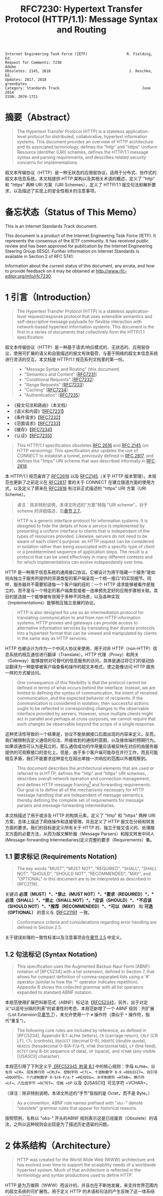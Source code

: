 #+FILETAGS: :note:rfc:
#+TITLE: RFC7230: Hypertext Transfer Protocol (HTTP/1.1): Message Syntax and Routing
#+SELECT_TAGS: export
#+OPTIONS: toc:5 ^:{} H:6 num:0
#+UNNUMBERED: t
#+bind: org-export-publishing-directory "./docs"

#+BEGIN_SRC text
Internet Engineering Task Force (IETF)                  R. Fielding, Ed.
Request for Comments: 7230                                         Adobe
Obsoletes: 2145, 2616                                    J. Reschke, Ed.
Updates: 2817, 2818                                           greenbytes
Category: Standards Track                                      June 2014
ISSN: 2070-1721
#+END_SRC

* 摘要（Abstract）
:PROPERTIES:
:UNNUMBERED: t
:END:
#+BEGIN_QUOTE
The Hypertext Transfer Protocol (HTTP) is a stateless application-level protocol for distributed, collaborative, hypertext information systems. This document provides an overview of HTTP architecture and its associated terminology, defines the "http" and "https" Uniform Resource Identifier (URI) schemes, defines the HTTP/1.1 message syntax and parsing requirements, and describes related security concerns for implementations.
#+END_QUOTE

超文本传输协议（HTTP）是一种无状态的应用层协议，适用于分布式、协作式的超文本信息系统。本文档提供 HTTP 架构以及其相关术语的概述，定义了 "http" 和 "https" 两种 URI 方案（URI Schemes），定义了 HTTP/1.1 报文句法和解析要求，以及描述了实现上的安全性相关的注意事项。

* 备忘状态（Status of This Memo）
:PROPERTIES:
:UNNUMBERED: t
:END:
This is an Internet Standards Track document.

This document is a product of the Internet Engineering Task Force (IETF). It represents the consensus of the IETF community. It has received public review and has been approved for publication by the Internet Engineering Steering Group (IESG). Further information on Internet Standards is available in Section 2 of RFC 5741.

Information about the current status of this document, any errata, and how to provide feedback on it may be obtained at http://www.rfc-editor.org/info/rfc7230.

* 1 引言（Introduction）
:PROPERTIES:
:HEADLINE-NUMBERING: 1
:ID:       bab92860-dc6d-4f65-8eec-9899c22d68c7
:END:
#+BEGIN_QUOTE
The Hypertext Transfer Protocol (HTTP) is a stateless application-level request/response protocol that uses extensible semantics and self-descriptive message payloads for flexible interaction with network-based hypertext information systems. This document is the first in a series of documents that collectively form the HTTP/1.1 specification:
#+END_QUOTE

超文本传输协议（HTTP）是一种基于请求/响应模式的、无状态的、应用层协议，使用可扩展的语义和自我描述的报文有效载荷，与基于网络的超文本信息系统进行灵活的交互。本文档是 HTTP/1.1 规范系列文档里的第一份。

#+BEGIN_QUOTE
- "Message Syntax and Routing" (this document)
- "Semantics and Content" [[[https://tools.ietf.org/html/rfc7231][RFC7231]]]
- "Conditional Requests" [[[https://tools.ietf.org/html/rfc7232][RFC7232]]]
- "Range Requests" [[[https://tools.ietf.org/html/rfc7233][RFC7233]]]
- "Caching" [[[https://tools.ietf.org/html/rfc7234][RFC7234]]]
- "Authentication" [[[https://tools.ietf.org/html/rfc7235][RFC7235]]]
#+END_QUOTE

- 《报文句法和路由》（本文档）
- 《语义和内容》【[[https://tools.ietf.org/html/7231][RFC7231]]】
- 《条件请求》【[[https://tools.ietf.org/html/rfc7232][RFC7232]]】
- 《范围请求》【[[https://tools.ietf.org/html/rfc7233][RFC7233]]】
- 《缓存》【[[https://tools.ietf.org/html/rfc7234][RFC7234]]】
- 《认证》【[[https://tools.ietf.org/html/rfc7235][RFC7235]]】

#+BEGIN_QUOTE
This HTTP/1.1 specification obsoletes [[https://tools.ietf.org/html/rfc2616][RFC 2616]] and [[https://tools.ietf.org/html/rfc2145][RFC 2145]] (on HTTP versioning). This specification also updates the use of CONNECT to establish a tunnel, previously defined in [[https://tools.ietf.org/html/rfc2817][RFC 2817]], and defines the "https" URI scheme that was described informally in [[https://tools.ietf.org/html/rfc2818][RFC 2818]].
#+END_QUOTE

本 HTTP/1.1 规范废弃了 [[https://tools.ietf.org/html/rfc2616][RFC2616]] 以及 [[https://tools.ietf.org/html/rfc2145][RFC2145]]（关于 HTTP 版本管理）。本规范也更新了之前定义在 [[https://tools.ietf.org/html/rfc2817][RFC2817]] 里的关于 CONNECT 在建立隧道方面的使用方式，以及定义了原来在 [[https://tools.ietf.org/html/rfc2818][RFC2818]] 有过非正式描述的 "https" URI 方案（URI Scheme）。

#+BEGIN_QUOTE
译注：除非特别说明，本译文所述的“方案”特指 "URI scheme"，对于 scheme 的详细描述，见[[id:9c45ae18-46b0-4acb-a478-3d3e9a3748ab][章节 2.7]]。
#+END_QUOTE

#+BEGIN_QUOTE
HTTP is a generic interface protocol for information systems. It is designed to hide the details of how a service is implemented by presenting a uniform interface to clients that is independent of the types of resources provided. Likewise, servers do not need to be aware of each client's purpose: an HTTP request can be considered in isolation rather than being associated with a specific type of client or a predetermined sequence of application steps. The result is a protocol that can be used effectively in many different contexts and for which implementations can evolve independently over time.
#+END_QUOTE

HTTP 是一种用于信息系统的通用接口协议。它被设计为用于隐藏一个服务“是如何向独立于服务所提供的资源类型的客户端呈现一个统一接口”的实现细节。同样，服务器并不需要知道每一个客户端的目的：一个 HTTP 请求能够被看作是独立的，而不是与一个特定的客户端类型或者一连串预先定好的应用步骤相关联。其目的是造就一个能够被有效用于多种不同场景，以及各种实现（Implementations）能够相互独立发展的协议。

#+BEGIN_QUOTE
HTTP is also designed for use as an intermediation protocol for translating communication to and from non-HTTP information systems. HTTP proxies and gateways can provide access to alternative information services by translating their diverse protocols into a hypertext format that can be viewed and manipulated by clients in the same way as HTTP services.
#+END_QUOTE

HTTP 也被设计为作为一个中间人协议来使用，用于对非 HTTP（non-HTTP）信息系统的相互通信进行翻译（Translate）。HTTP 代理（Proxy）和网关（Gateway）能够提供对可替代的信息服务的访问，具体是通过将它们的驱动协议翻译为一种能够被客户端查看和操作的超文本格式，使之能像访问 HTTP 服务一样的方式被访问。

#+BEGIN_QUOTE
One consequence of this flexibility is that the protocol cannot be defined in terms of what occurs behind the interface. Instead, we are limited to defining the syntax of communication, the intent of received communication, and the expected behavior of recipients. If the communication is considered in isolation, then successful actions ought to be reflected in corresponding changes to the observable interface provided by servers. However, since multiple clients might act in parallel and perhaps at cross-purposes, we cannot require that such changes be observable beyond the scope of a single response.
#+END_QUOTE

这种灵活性导致的一个结果是，协议不能依据接口后面出现的内容来定义。反而，我们被限制去定义通信的句法、所接收到的通信的意图，以及接收端的预期行为。如果该通信可认为是孤立的，那么通信成功的作用量应该被反映在对应的由服务器提供的可观察接口的变化上。但是，由于多个客户端可能存在并行工作，而且可能相互矛盾，我们不能要求这种变化在超出单独一次响应的范围以外被观察到。

#+BEGIN_QUOTE
This document describes the architectural elements that are used or referred to in HTTP, defines the "http" and "https" URI schemes, describes overall network operation and connection management, and defines HTTP message framing[fn:1] and forwarding requirements. Our goal is to define all of the mechanisms necessary for HTTP message handling that are independent of message semantics, thereby defining the complete set of requirements for message parsers and message-forwarding intermediaries.
#+END_QUOTE

本文档描述了用于或涉及 HTTP 的构筑元素，定义了 "http" 和 "https" 两种 URI 方案，总体上描述了网络操作和连接管理，并且定义了 HTTP 报文在分帧和转发方面的要求。我们的目标是定义所有关于 HTTP 的、独立于报文语义的、处理报文方面的必要方法，从而为报文解析器（Message Parsers）和报文转发中间人(Message-forwarding Intermediaries)定义完整的要求（Requirements）集。

** 1.1 要求标记 (Requirements Notation)
#+BEGIN_QUOTE
The key words "MUST", "MUST NOT", "REQUIRED", "SHALL", "SHALL NOT", "SHOULD", "SHOULD NOT", "RECOMMENDED", "MAY", and "OPTIONAL" in this document are to be interpreted as described in [RFC2119].
#+END_QUOTE

关键词 *必须（MUST）*、*禁止（MUST NOT）*、*要求（REQUIRED）*、*必须（SHALL）*、*禁止（SHALL NOT）*、*应该（SHOULD）*、*不应该（SHOULD NOT）*、*推荐（RECOMMENDED）*、*可以（MAY）* 和 *可选（OPTIONAL）* 的意义与【[[https://tools.ietf.org/html/rfc2119][RFC2119]]】一致。

#+BEGIN_QUOTE
Conformance criteria and considerations regarding error handling are defined in Section 2.5.
#+END_QUOTE

关于错误处理的一致性标准以及注意事项会在[[id:A0441F72-9799-4667-9477-1E05885946A1][章节 2.5]] 中定义。

** 1.2 句法标记 (Syntax Notation)
#+BEGIN_QUOTE
This specification uses the Augmented Backus-Naur Form (ABNF) notation of [RFC5234] with a list extension, defined in Section 7, that allows for compact definition of comma-separated lists using a '#' operator (similar to how the '*' operator indicates repetition). Appendix B shows the collected grammar with all list operators expanded to standard ABNF notation.
#+END_QUOTE

本规范使用扩展巴科斯范式（ABNF）标记法【[[https://tools.ietf.org/html/rfc5234][RFC5234]]】，另外，出于对定义“以逗号分隔的列表”的紧凑性的考虑，本规范新增了一个 ABNF 规则：列扩展（List Extension见[[id:b9db011d-fe47-4781-929a-4b1b0aa55aec][章节 7]]），来允许使用一个 =#=  操作符（类似于 =*= 操作符，指代“重复”）。

#+BEGIN_QUOTE
The following core rules are included by reference, as defined in [RFC5234], Appendix B.1: =ALPHA= (letters), =CR= (carriage return), =CRLF= (CR LF), =CTL= (controls), =DbbIGIT= (decimal 0-9), =DQUOTE= (double quote), =HEXDIG= (hexadecimal 0-9/A-F/a-f), =HTAB= (horizontal tab), =LF= (line feed), =OCTET= (any 8-bit sequence of data), =SP= (space), and =VCHAR= (any visible [USASCII] character).
#+END_QUOTE

本规范引用了下列定义于[[https://tools.ietf.org/html/rfc5234#appendix-B.1][【RFC5234】附录 B.1]] 中的核心规则：字母 =ALPHA=、回车符 =CR=、回车换行符 =CRLF=、控制字符 =CTL=、十进制数字 0-9 =DbbIGIT=、双引号 =DQUOTE=、十六进制数字 0-9/A-F/a-f =HEXDIG=、水平制表符 =HTAB=、换行符 =LF=、八位组字节 =OCTET=、空格 =SP= 以及【USASCII】可见字符 =VCHAR=。

（译注：除非特别说明，本译文所述的“字节”皆指的是 Octet，而不是 Byte。）

#+BEGIN_QUOTE
As a convention, ABNF rule names prefixed with "=obs-=" denote "obsolete" grammar rules that appear for historical reasons.
#+END_QUOTE

按照惯例，名称以 "obs-" 开头的ABNF 规则表示这是已经废弃（Obsolete）的语法，之所以这种规则会出现是为了描述历史遗留的问题。 

* 2 体系结构（Architecture）
#+BEGIN_QUOTE
HTTP was created for the World Wide Web (WWW) architecture and has evolved over time to support the scalability needs of a worldwide hypertext system. Much of that architecture is reflected in the terminology and syntax productions
used to define HTTP.
#+END_QUOTE

HTTP 是为万维网（WWW）而设计的，并且也在不断地发展，来支持世界范围内的超文系统的可扩展性。用于定义 HTTP 的术语和句法的产生反映了这一体系结构的方方面面。

** 2.1 客户端/服务器报文传递 (Client/Server Messaging)
#+BEGIN_QUOTE
HTTP is a stateless request/response protocol that operates by exchanging messages (Section 3) across a reliable transport- or session-layer "connection" (Section 6). An HTTP "client" is a program that establishes a connection to a server for the purpose of sending one or more HTTP requests. An HTTP "server" is a program that accepts connections in order to service HTTP requests by sending HTTP responses.
#+END_QUOTE

HTTP 是一种无状态的请求/响应协议，通过一个可靠的传输层或会话层“连接”来交换报文（Message）。HTTP 客户端是一个用于与服务器建立连接，向其发送一个或多个 HTTP 请求的应用程序。HTTP 服务器是一个接受客户端连接，接收 HTTP 请求，发送 HTTP 响应的应用程序。

（译注：response 译作“响应”、“应答”，本文统一译为“响应”；message 译作“报文”、“消息”，这里统一译为“报文”，但在如果在某些情况下我认为译为“消息”更通俗的时候，我会特别标注为“消息”。）

#+BEGIN_QUOTE
The terms "client" and "server" refer only to the roles that these programs perform for a particular connection. The same program might act as a client on some connections and a server on others. The term "user agent" refers to any of the various client programs that initiate a request, including (but not limited to) browsers, spiders (web-based robots), command-line tools, custom applications, and mobile apps. The term "origin server" refers to the program that can originate authoritative responses for a given target resource. The terms "sender" and "recipient" refer to any implementation that sends or receives a given message, respectively.
#+END_QUOTE

术语“客户端（Client）”和“服务器（Server）”特指在一个具体连接（Connection）中的相关程序所充当的角色。同一个程序可能在某些连接中充当一个客户端，而在其他连接中充当的是一个服务器。术语“用户代理（User Agent）”指的是任何发起请求的各种不同的客户端程序，包括（但不限于）浏览器、爬虫（基于网络的机器人）、命令行工具、定制应用和移动应用。术语“源服务器（Origin Server）”指的是任何为一个给定目标资源产生权威响应（Authoritative Response）的程序。术语“发送端（Sender）”和“接收端（Recipient）”分别指的是任何发送或者接收一个给定报文的实现（Implementation）。

#+BEGIN_QUOTE
HTTP relies upon the Uniform Resource Identifier (URI) standard [RFC3986] to indicate the target resource (Section 5.1) and relationships between resources. Messages are passed in a format similar to that used by Internet mail [RFC5322] and the Multipurpose Internet Mail Extensions (MIME) [RFC2045] (see Appendix-A of [RFC7231] for the differences between HTTP and MIME messages).
#+END_QUOTE

HTTP 依靠“统一资源定位符（URI）标准【RFC3986】”来标识目标资源（[[id:9fd57271-c172-4fc0-8678-fa427df02d64][章节 5.1]]）以及资源与资源之间的关系。报文通过类似于电子邮件【[[https://tools.ietf.org/html/rfc5233][RFC5233]]】和多用途互联网邮件扩展类型（MIME）【[[https://tools.ietf.org/html/rfc2045][RFC2045]]】的格式进行传输。对于 HTTP 与 MIME 之间的区别查看【[[https://tools.ietf.org/html/rfc7231][RFC7231]]】的[[https://tools.ietf.org/html/rfc7231#appendix-A][附录 A]]。）

#+BEGIN_QUOTE
Most HTTP communication consists of a retrieval request (GET) for a representation of some resource identified by a URI. In the simplest case, this might be accomplished via a single bidirectional connection (===) between the user agent (UA) and the origin server (O).
#+END_QUOTE

大多数 HTTP 的通讯是通过 URI 以 GET 请求的形式来定位资源。在最简单的情况下，可以经由一个在用户代理（UA）和源服务器（O）之间的双向连接就能完成。

#+BEGIN_SRC text
            request   >
       UA ======================================= O
                                   <   response
#+END_SRC

#+BEGIN_QUOTE
A client sends an HTTP request to a server in the form of a request message, beginning with a request-line that includes a method, URI, and protocol version (Section 3.1.1), followed by header fields containing request modifiers, client information, and representation metadata (Section 3.2), an empty line to indicate the end of the header section, and finally a message body containing the payload body (if any, Section 3.3).
#+END_QUOTE

客户端以请求报文（Request Message）的形式向服务器发送一个 HTTP 请求。请求报文以一个包含了方法（Method），URI 和协议版本的请求行（Request Line，见[[id:c6d80104-6f14-4888-b8bf-262bb389002c][章节 3.1.1]]）为开始；随后是包含了请求修饰符，客户端信息以及表现形式元数据（Representation Metadata，见[[id:a6c4dceb-8a19-4799-a39b-b7240755c672][章节 3.2]]）的报头域（Header Fields）；接着是一个空行，来表示报头块（Header Section）结束；最后是一个包含了有效载荷（如果有的话，见[[id:74ac5c85-d91e-43ab-bb2f-6c5957da5f5c][章节 3.3]]）的报文正文（Message Body）。

（译注：Header Fields 通常译作报头域、首部、首部字段等，本文统一译作“报头域”。Message Body 通常译作报文正文、消息正文、消息体等，本文统一译作“报文正文”。）

#+BEGIN_QUOTE
A server responds to a client's request by sending one or more HTTP response messages, each beginning with a status line that includes the protocol version, a success or error code, and textual reason phrase (Section 3.1.2), possibly followed by header fields containing server information, resource metadata, and representation metadata (Section 3.2), an empty line to indicate the end of the header section, and finally a message body containing the payload body (if any, Section 3.3).
#+END_QUOTE

一个服务器通过发送一个或多个 HTTP 响应报文（Response Message）来响应客户端的请求。每个响应报文以一个包含协议版本、一个成功或失败的状态码以及一个描述状态码的文本短语（[[id:B0BBE465-2364-43E3-991F-B090EEF2D7BD][章节 3.1.2]]）的状态行为开始；随后可能是包含服务器信息、资源元数据以及表现形式元数据（Representation Metadata，见章节 3.2）的报头域（Header Fields）；接着是一个空行，来表示报头块（Header Section）结束；最后是一个包含有效载荷（如果有的话，见[[id:74ac5c85-d91e-43ab-bb2f-6c5957da5f5c][章节 3.3]]）的报文正文（Message Body）。

#+BEGIN_QUOTE
A connection might be used for multiple request/response exchanges, as defined in Section 6.3.
#+END_QUOTE

一个连接可能用于多次请求/响应的报文交换，其定义见[[id:bc2ed56c-f0a1-4609-bdbd-1c649aeb3681][章节 6.3]]。

#+BEGIN_QUOTE
The following example illustrates a typical message exchange for a GET request (Section 4.3.1 of [RFC7231]) on the URI "http://www.example.com/hello.txt":
#+END_QUOTE

下面举例说明对于 URI 为 "http://www.example.com/hello.txt" 的一个典型的 GET 请求（【[[https://tools.ietf.org/html/rfc7231][RFC7231]]】[[https://tools.ietf.org/html/rfc7231#section-4.3.1][章节 4.3.1]]）的报文交换。

#+BEGIN_QUOTE
Client request:
#+END_QUOTE

#+BEGIN_SRC text
GET /hello.txt HTTP/1.1
User-Agent: curl/7.16.3 libcurl/7.16.3 OpenSSL/0.9.7l zlib/1.2.3
Host: www.example.com
Accept-Language: en, mi

#+END_SRC

#+BEGIN_QUOTE
Server response:
#+END_QUOTE

#+BEGIN_SRC text
HTTP/1.1 200 OK
Date: Mon, 27 Jul 2009 12:28:53 GMT
Server: Apache
Last-Modified: Wed, 22 Jul 2009 19:15:56 GMT
ETag: "34aa387-d-1568eb00"
Accept-Ranges: bytes
Content-Length: 51
Vary: Accept-Encoding
Content-Type: text/plain

Hello World! My payload includes a trailing CRLF.
#+END_SRC

** 2.2 实现的差异性（Implementation Diversity）
#+BEGIN_QUOTE
When considering the design of HTTP, it is easy to fall into a trap of thinking that all user agents are general-purpose browsers and all origin servers are large public websites. That is not the case in practice. Common HTTP user agents include household appliances, stereos, scales, firmware update scripts, command-line programs, mobile apps, and communication devices in a multitude of shapes and sizes. Likewise, common HTTP origin servers include home automation units, configurable networking components, office machines, autonomous robots, news feeds, traffic cameras, ad selectors, and video-delivery platforms.
#+END_QUOTE

在考虑 HTTP 协议的设计时，很容易陷入一个误区，认为所有的用户代理都是通用的网页浏览器；所有的源服务器都是大型公共站点。然而实践中并不是这么一回事。一般的 HTTP 用户代理包含了家用电器、音响器材、磅秤、固件升级脚本、命令行程序、移动应用以及各种形状和尺寸的通信设备。同样，一般的 HTTP 源服务器包含家庭自动化单元、可配置的网络组件、办公设备、自主学习的机器人、新闻源、交通摄像头、广告选择器以及视频分发平台。 

#+BEGIN_QUOTE
The term "user agent" does not imply that there is a human user directly interacting with the software agent at the time of a request. In many cases, a user agent is installed or configured to run in the background and save its results for later inspection (or save only a subset of those results that might be interesting or erroneous). Spiders, for example, are typically given a start URI and configured to follow certain behavior while crawling the Web as a hypertext graph.
#+END_QUOTE

术语“用户代理（User Agent）”并不是意味着在请求的时候有一个人类用户与软件代理进行直接交互。在许多情况下，用户代理是被安装或配置用于后台运行，并保存其运行结果用于后续检验（或者只保存那些感兴趣的，或者错误的那部分）。例如，爬虫，其典型应用是给定一个起始 URI，然后配置其抓取网页文本的后续行为。

#+BEGIN_QUOTE
The implementation diversity of HTTP means that not all user agents can make interactive suggestions to their user or provide adequate warning for security or privacy concerns. In the few cases where this specification requires reporting of errors to the user, it is acceptable for such reporting to only be observable in an error console or log file. Likewise, requirements that an automated action be confirmed by the user before proceeding might be met via advance configuration choices, run-time options, or simple avoidance of the unsafe action; confirmation does not imply any specific user interface or interruption of normal processing if the user has already made that choice.
#+END_QUOTE

HTTP 实现（Implementations）上的差异性，表现为不是所有的用户代理都能为用户提供交互性的建议或者对其关注的安全或隐私提供足够的警示。例如，本规范规定了在某些情况下要求向用户报告错误，但在某些实现上，这些报告信息可能只输出到错误控制台或者日志文件里，这也是允许的。同样，用户可以在用户代理里（例如在高级选项、运行时选项或者不安全操作中）预先配置接下来的默认行为，规范要求当遇到这些默认行为时需要用户确认，而这个确认并不意味着出现一个特定的用户界面或者正常流程被打断，如果用户已经预先做出了选择的话。

** 2.3 中间人 (Intermediaries)
:PROPERTIES:
:ID:       e2d9bed8-d6ca-4b5d-ab4a-6b2b2576393e
:END:
#+BEGIN_QUOTE
HTTP enables the use of intermediaries to satisfy requests through a chain of connections. There are three common forms of HTTP intermediary: proxy, gateway, and tunnel. In some cases, a single intermediary might act as an origin server, proxy, gateway, or tunnel, switching behavior based on the nature of each request.
#+END_QUOTE

HTTP 能使用中间人来满足在通信链路里中转请求的需要。HTTP 有三种中间人：代理（Proxy），网关（Gateway）和隧道（Tunnel）。在某些情况下，一个中间人可以依据当前接收到的请求来决定是以源服务器、代理、网关还是隧道的方式来处理这个请求。

#+BEGIN_SRC text
            >             >             >             >
       UA =========== A =========== B =========== C =========== O
                  <             <             <             <
#+END_SRC

#+BEGIN_QUOTE
The figure above shows three intermediaries (A, B, and C) between the user agent and origin server. A request or response message that travels the whole chain will pass through four separate connections. Some HTTP communication options might apply only to the connection with the nearest, non-tunnel neighbor, only to the endpoints of the chain, or to all connections along the chain. Although the diagram is linear, each participant might be engaged in multiple, simultaneous communications. For example, B might be receiving requests from many clients other than A, and/or forwarding requests to servers other than C, at the same time that it is handling A's request. Likewise, later requests might be sent through a different path of connections, often based on dynamic configuration for load balancing.
#+END_QUOTE

上图演示了在用户代理（UA）和源服务器（O）之间的三个中间人（A、B 和 C）。一个请求报文或者响应报文通过依次建立四个单独的连接来穿越整条链路。HTTP 的某些通信选项可能仅适用于通信链路上的某些节点上，例如离其最近的非隧道节点、链路的端点，或者适用于链路上的所有节点。虽然上图以线性的方式展示这条链路（但并不一定是线性的），每个节点都可能在处理多个并行的通信。例如，B 在处理来自 A 的请求的同时，还可能接收到来自 A 之外的多个客户端的请求，并（或）将其转发这些请求到 C 之外的服务器。同样，后面接收到的请求可能被节点依据其负载均衡的策略发送至一个不同通信路径上（译注：例如，来自 A 的请求被 B 转发到 D，而不是上图所示的 C）。

#+BEGIN_QUOTE
译注：
可以将通信链路想像为一条公交线路 A -- B -- C ... X -- Y -- Z，线路两个端点（起始端/终点站）分别为 A 与 Z，之间的所有站点可以认为是中间人。公交车（请求报文）先从 A 站（用户代理）开始发起，途经 B、C……最终到达 Z 终点站（源服务器），然后公交车（响应报文）以 Z 站作为起点，途经 Y、X……最终返回到终点站 A。

其中“A 到 B”、“B 到 C”等，称之为“逐跳（"hop-by-hop"）”；而“A 到 Z”、“Z 到 A”，称之为“端到端”（"end-to-end"）。
#+END_QUOTE

#+BEGIN_QUOTE
The terms "upstream" and "downstream" are used to describe directional requirements in relation to the message flow: all messages flow from upstream to downstream. The terms "inbound" and "outbound" are used to describe directional requirements in relation to the request route: "inbound" means toward the origin server and "outbound" means toward the user agent.
#+END_QUOTE

术语“上游（Upstream）”和“下游（Downstream）”用于描述报文（消息）流的方向：所有的报文（消息）都从上游流到下游。术语“入站（Inbound）”和“出站（Outbound）”用于描述请求经过路由的方向：“入站”意为经过路由器的数据流向源服务器，而“出站”意为经过路由器的数据流向用户代理。 

#+BEGIN_QUOTE
译注：
上游与下游，拿刚才公交车的例子，在公交车上行时（从 A 到往 Z）：A 是 B、C、……Z 的上游；B 是 A 的下游，是 C……Z 的上游。在公交车下行时（从 Z 到往 A）刚好相反。只要记住，是按公交车（水）的行驶（流动）方向来区分上下游的，它总是从上游开往（流行）下游。

入站与出站，路由器是连接互联网的枢纽，数据流入互联网，这叫“入站”，例如文件上传；流出互联网，这叫“出站”，例如文件下载。
#+END_QUOTE

#+BEGIN_QUOTE
A "proxy" is a message-forwarding agent that is selected by the client, usually via local configuration rules, to receive requests for some type(s) of [[https://tools.ietf.org/html/rfc3986#page-27][absolute URI]] and attempt to satisfy those requests via translation through the HTTP interface. Some translations are minimal, such as for proxy requests for "http" URIs, whereas other requests might require translation to and from entirely different application-level protocols. Proxies are often used to group an organization's HTTP requests through a common intermediary for the sake of security, annotation services, or shared caching. Some proxies are designed to apply transformations to selected messages or payloads while they are being forwarded, as described in [[id:b6641b58-3ac6-4fce-9c44-a3715ffdc8a0][Section 5.7.2]].
#+END_QUOTE

“代理（Proxy）”，是一种由客户端选定的负责报文转发的中介，一般通过本地设置的规则来接收绝对 URI（Absolute URI）类型的请求并试图经由 HTTP 接口的翻译（Translation）来满足这些请求。某些翻译（Translation）是以最低限度来进行的，例如对“http” URI 进行请求代理；与之相反的是，某些请求可能要求翻译为或翻译自（Translation to and from）完全不同的应用层协议。为了安全性、服务标识或者共享缓存，某些代理一般通过一个共同的中间人，对同一组织的 HTTP 请求进行分组。某些代理被设计为对选定的报文或有效载荷在其被转发时进行转换（见 [[id:b6641b58-3ac6-4fce-9c44-a3715ffdc8a0][5.7.2]]）。

（译注：[[https://en.wikipedia.org/wiki/HTTP_location][Wikipedia 上对绝对 URI 的描述]]）

#+BEGIN_QUOTE
A "gateway" (a.k.a. "reverse proxy") is an intermediary that acts as an origin server for the outbound connection but translates received requests and forwards them inbound to another server or servers. Gateways are often used to encapsulate legacy or untrusted information services, to improve server performance through "accelerator" caching, and to enable partitioning or load balancing of HTTP services across multiple machines.
#+END_QUOTE

“网关”（Gateway，又称为“反向代理”），在 Outbound 通信时网关充当一个源服务器，但它会将接收到的请求进行翻译（Translate），然后转发到其他一个或多个服务器上。网关通常用于封装遗留或者不受信任的信息服务，通过“加速器”缓存，以及在多机中开启分片或负载均衡来提升 HTTP 服务器的性能。

#+BEGIN_QUOTE
All HTTP requirements applicable to an origin server also apply to the outbound communication of a gateway. A gateway communicates with inbound servers using any protocol that it desires, including private extensions to HTTP that are outside the scope of this specification. However, an HTTP-to-HTTP gateway that wishes to interoperate with third-party HTTP servers ought to conform to user agent requirements on the gateway's inbound connection.
#+END_QUOTE

HTTP 中所有对于源服务器的要求都适用于网关的出站通信（Outbound Communication）。一个网关可以使用其喜欢的协议与入站网关通信，包括对 HTTP 的私有扩展（已经超出了本标准的范畴）。但是，如果一个 HTTP-to-HTTP 的网关在 Inbound 时想跟第三方 HTTP 服务器交互的话应该遵循本标准对于用户代理的要求。

#+BEGIN_QUOTE
A "tunnel" acts as a blind relay between two connections without changing the messages. Once active, a tunnel is not considered a party to the HTTP communication, though the tunnel might have been initiated by an HTTP request. A tunnel ceases to exist when both ends of the relayed connection are closed. Tunnels are used to extend a virtual connection through an intermediary, such as when Transport Layer Security (TLS, [RFC5246]) is used to establish confidential communication through a shared firewall proxy.
#+END_QUOTE

一个“隧道”在两个连接之间充当盲中继，即隧道并不会对报文进行更改。隧道在激活后，由 HTTP 请求来进行初始化，但隧道并不作为 HTTP 通信的一部分。在隧道两端的连接都关闭后，隧道将不复存在。隧道通过一个中间人来扩展[[https://en.wikipedia.org/wiki/Virtual_circuit][虚连接]]，例如传输层安全协议（TLS，[[[https://tools.ietf.org/html/rfc5246][RFC5246]]]）通过一个共享的防火墙代理，用于建立保密通信。

（译注：Blind relay，盲中继，只是将字节从一个连接转发到另一个连接中去，不对 Connection 首部进行特殊的处理。）

#+BEGIN_QUOTE
The above categories for intermediary only consider those acting as participants in the HTTP communication. There are also intermediaries that can act on lower layers of the network protocol stack, filtering or redirecting HTTP traffic without the knowledge or permission of message senders. Network intermediaries are indistinguishable (at a protocol level) from a man-in-the-middle attack, often introducing security flaws or interoperability problems due to mistakenly violating HTTP semantics.
#+END_QUOTE

以上这些类型的中间人仅仅认为是在 HTTP 通信中作为参与者。这些中间人同样能工作在网络协议栈的底层，过滤或重定向 HTTP 流而不必了解报文发送者的权限或逻辑。网络中间人并不能（在协议层面上）识别出（报文）是否来自于[[https://en.wikipedia.org/wiki/Man-in-the-middle_attack][中间人攻击]]，因此，有时会因为中间人的实现有误没有遵循 HTTP 语义从而引入了安全隐患或者互通问题。

#+BEGIN_QUOTE
For example, an "interception proxy" [RFC3040] (also commonly known as a "transparent proxy" [RFC1919] or "captive portal") differs from an HTTP proxy because it is not selected by the client. Instead, an interception proxy filters or redirects outgoing TCP port 80 packets (and occasionally other common port traffic). Interception proxies are commonly found on public network access points, as a means of enforcing account subscription prior to allowing use of non-local Internet services, and within corporate firewalls to enforce network usage policies.
#+END_QUOTE

例如，一个拦截代理（Interception Proxy，一般又叫作“透明代理 Transparent Proxy” [[[https://tools.ietf.org/html/rfc1919][RFC1919]]] 或者“强制网络门户”、“捕获门户 Captive Portal”）与一个 HTTP 代理的区别在于它不是由客户端选择的，但是，拦截代理（Interception Proxy）会过滤或者重定向 TCP 80  出口端口的数据包（有时还包括其他一般端口的流量）。拦截代理在公有网络访问点[fn:2]里很常见，作为一种在允许使用非本地互联网服务之前的强制认证手段；同样也常见于企业防火墙里，用于强制执行网络使用上的策略。

（译注：强制网络门户，是一个在用户使用无线网络前，先被导向至的 Web 网页，它是使用公共访问网络的用户在被授予访问权限前必须访问和交互的页面。）

#+BEGIN_QUOTE
HTTP is defined as a stateless protocol, meaning that each request message can be understood in isolation. Many implementations depend on HTTP's stateless design in order to reuse proxied connections or dynamically load balance requests across multiple servers. Hence, a server *MUST NOT* assume that two requests on the same connection are from the same user agent unless the connection is secured and specific to that agent. Some non-standard HTTP extensions (e.g., [RFC4559]) have been known to violate this requirement, resulting in security and interoperability problems.
#+END_QUOTE

HTTP 被定义为一种无状态的协议，意味着每一个请求报文都能够被单独理解。许多实现依托于 HTTP 无状态性来复用代理过的连接或者通过多台服务器实现对请求的动态负载均衡。因此，一个服务器 *不能* 假设同一个连接里的两个请求是来自于同一个用户代理，除非是连接是安全的或者这些请求是该用户代理特有的。某些非标准的 HTTP 扩展（例如 [[[https://tools.ietf.org/html/4559][RFC4559]]]）已经被发现违反了这一要求，结果就是引发安全性和互操作性的问题。

（译注：源服务器或中间人能够完全理解每一个请求报文的含义，这种理解并不用基于该请求报文的前一个或多个请求报文的内容。）

** 2.4 缓存 (Caches)
#+BEGIN_QUOTE
A "cache" is a local store of previous response messages and the subsystem that controls its message storage, retrieval, and deletion. A cache stores cacheable responses in order to reduce the response time and network bandwidth consumption on future, equivalent requests. Any client or server *MAY* employ a cache, though a cache cannot be used by a server while it is acting as a tunnel.
#+END_QUOTE

“缓存（Cache）”，是一个保存之前的响应报文的本地存储，以及控制其报文的存储、获取和删除的子系统。一个缓存（Cache）存储可缓存的（Cacheable）响应是为了减少将来的响应时间和网络带宽消耗。任何客户端或者服务器 *可以* 使用缓存，但是，当服务器作为隧道（Tunnel）而使用时，不能使用缓存。

#+BEGIN_QUOTE
The effect of a cache is that the request/response chain is shortened if one of the participants along the chain has a cached response applicable to that request. The following illustrates the resulting chain if B has a cached copy of an earlier response from O (via C) for a request that has not been cached by UA or A.
#+END_QUOTE

缓存（Cache）的作用是缩短请求/响应链，体现为在一个有缓存参与的请求/响应链中，如果链路中的某个缓存（Cache）保存并返回了与该请求相匹配的响应报文。下图的请求响应链的意思是，如果 B 保存了之前从源服务器 O （经过 C）返回的响应报文的副本，而这个响应没有缓存于用户代理 UA 或者 A 中，那么 B 就可以直接返回缓存的响应，而不用再转发至 C。

#+BEGIN_SRC text
            >             >
       UA =========== A =========== B - - - - - - C - - - - - - O
                  <             <
#+END_SRC

#+BEGIN_QUOTE
A response is "cacheable" if a cache is allowed to store a copy of the response message for use in answering subsequent requests. Even when a response is cacheable, there might be additional constraints placed by the client or by the origin server on when that cached response can be used for a particular request. HTTP requirements for cache behavior and cacheable responses are defined in Section 2 of [RFC7234].
#+END_QUOTE

如果一个缓存被允许去存储一个响应报文的副本用于应答随后的请求，那么这个响应报文是“可缓存的（Cacheable）”。即使一个响应是可缓存的，也可能存在一些来自客户端或源服务器的额外约束来规定在什么情况下所缓存的响应报文能够用于具体的请求。HTTP 关于缓存的行为（Cache Behavior）以及可缓存的响应（Cacheable Reponses）的定义，见[[https://tools.ietf.org/html/rfc7234#section-2][【RFC7234】第二章]]。

#+BEGIN_QUOTE
There is a wide variety of architectures and configurations of caches deployed across the World Wide Web and inside large organizations.
These include national hierarchies of proxy caches to save transoceanic bandwidth, collaborative systems that broadcast or multicast cache entries, archives of pre-fetched cache entries for use in off-line or high-latency environments, and so on.
#+END_QUOTE

缓存（Cache）的各种各样的架构和配置广泛存在于万维网和大型组织中，包括用于节省越洋带宽的国际级的代理缓存，广播或组播缓存项的协作系统，用于离线或高延迟环境的预取的缓存档案等等。

** 2.5 一致性和错误处理 (Conformance and Error Handling)
:PROPERTIES:
:ID:       A0441F72-9799-4667-9477-1E05885946A1
:END:
#+BEGIN_QUOTE
This specification targets conformance criteria according to the role of a participant in HTTP communication. Hence, HTTP requirements are placed on senders, recipients, clients, servers, user agents, intermediaries, origin servers, proxies, gateways, or caches, depending on what behavior is being constrained by the requirement. Additional (social) requirements are placed on implementations, resource owners, and protocol element registrations when they apply beyond the scope of a single communication.
#+END_QUOTE

本规范为参与 HTTP 通信的角色制定一致性准则。因此，HTTP 对一致性的要求着眼于发送端、接收端、客户端、服务端、用户代理、中间人、源服务器、代理、网关和缓存，取决于哪些行为被要求所约束。附加的要求着眼于实现、资源所有者以及应用于超出单一通信时的协议元素注册（Protocol element registrations）。

#+BEGIN_QUOTE
The verb "generate" is used instead of "send" where a requirement differentiates between creating a protocol element and merely forwarding a received element downstream.
#+END_QUOTE

动词“生成”（Generate）之于“发送”（Send），用于区分“创建一个协议元素”之于“仅仅将其接收到的元素转发到下游”。

#+BEGIN_QUOTE
An implementation is considered conformant if it complies with all of the requirements associated with the roles it partakes in HTTP.
#+END_QUOTE

判断一个实现是否符合本规范，需要判断实现是否遵循了本规范中涉及到对参与 HTTP 通信的所有角色的所有要求。

#+BEGIN_QUOTE
Conformance includes both the syntax and semantics of protocol elements. A sender *MUST NOT* generate protocol elements that convey a meaning that is known by that sender to be false. A sender *MUST NOT* generate protocol elements that do not match the *grammar* defined by the corresponding ABNF rules. Within a given message, a sender *MUST NOT* generate protocol elements or *syntax* alternatives that are only allowed to be generated by participants in other roles (i.e., a role that the sender does not have for that message).
#+END_QUOTE

一致性包含协议元素（Protocol Elements）的句法及语义。发送端不能生成其明知是不正确的协议元素。发送端不能生成与相关 ABNF 规则所定义的语法（Grammar）不匹配的协议元素。在给定的报文中，发送端不能生成只允许在其他规则中生成的协议元素或相关句法（Syntax）替换品。

（译注：不能将错就错）
（译注：Grammar 与 Syntax 的区别了解一下？）

#+BEGIN_QUOTE
When a received protocol element is parsed, the recipient *MUST* be able to parse any value of reasonable length that is applicable to the recipient's role and that matches the grammar defined by the corresponding ABNF rules. Note, however, that some received protocol elements might not be parsed. For example, an intermediary forwarding a message might parse a header-field into generic field-name and field-value components, but then forward the header field without further parsing inside the field-value.
#+END_QUOTE

当一个接收到的协议元素被解析（Parse）时，接收端必须能够解释任何适用于接收者这一角色以及与相关 ABNF 规则所定义的语法相匹配的、合理长度的值。需要注意的是，某些接收到的协议元素可能不被解析（Parse）。例如，一个中间人在转发报文时可能会将一个头域（Header-field）解析（Parse）为域名（Field-name）和域值（Field-value），但转发头域时并没有再对域值进一步解析（Parse）。

（译注：出于兼容性考虑，当接收者的 HTTP 版本是 HTTP/1.0，假如接到到的报文版本是 HTTP/1.1，那么某些头域可能会被忽略。）

#+BEGIN_QUOTE
HTTP does not have specific length limitations for many of its protocol elements because the lengths that might be appropriate will vary widely, depending on the deployment context and purpose of the implementation. Hence, interoperability between senders and recipients depends on shared expectations regarding what is a reasonable length for each protocol element. Furthermore, what is commonly understood to be a reasonable length for some protocol elements has changed over the course of the past two decades of HTTP use and is expected to continue changing in the future.
#+END_QUOTE

HTTP 并没有对其协议元素作具体长度限制，因为“多少的长度才算合适”这个问题过于宽泛，需要依据具体的实现上下文和实现目的去决定。因此，发送端和接收端之间的互操作性（Interoperability）取决于它们“对于每一个协议元素，如何才算是合理长度”的共同期望。此外，对于某些协议元素来说，多少才算是一个通俗合理的长度这个问题已经在过去二十多年来完全变更了，而且在将来仍会继续变更。

#+BEGIN_QUOTE
At a minimum, a recipient *MUST* be able to parse and process protocol element lengths that are at least as long as the values that it generates for those same protocol elements in other messages. For example, an origin server that publishes very long URI references to its own resources needs to be able to parse and process those same references when received as a request target.
#+END_QUOTE

接收端必须能够最低限度地解析（Parse）和处理（Process）协议元素的长度，至少和它在其他报文中生成的同样一个协议元素的长度一致。例如，一个源服务器公布了一个非常长的 URI 来引用其自身资源，当它接收到以这个 URI 作为目标资源的请求时， 源服务器必须能够正确地解析（Parse）和处理（Process）这个 URI。

#+BEGIN_QUOTE
A recipient *MUST* interpret a received protocol element according to the semantics defined for it by this specification, including extensions to this specification, unless the recipient has determined (through experience or configuration) that the sender incorrectly implements what is implied by those semantics. For example, an origin server might disregard the contents of a received [[https://httpwg.org/specs/rfc7231.html#header.accept-encoding][Accept-Encoding]] header field if inspection of the [[https://httpwg.org/specs/rfc7231.html#header.user-agent][User-Agent]] header field indicates a specific implementation version that is known to fail on receipt of certain content codings.
#+END_QUOTE

接收端必须依据本规范（及其后续扩展）所定义的语义来解释（Interpret）其接收到的协议元素，除非接收端已经（通过经验或者配置）确定发送端并没有正确实现那些语义。例如，源服务器接到一个请求报文，这个请求的 =Accept-Encoding= 报文头域表明发送端支持某些编码类型，源服务器检查这个请求的 User-Agent 的值获得这个用户代理的实现版本，（从过往的经验上）得知实际上这个用户代理并不能正确处理其声明的编码类型，于是源服务器可以忽略接收到的 =Accept-Encoding= 报文头域的内容。

#+BEGIN_QUOTE
Unless noted otherwise, a recipient *MAY* attempt to [[https://en.wikipedia.org/wiki/Recovery_procedure][recover]] a usable protocol element from an invalid construct. HTTP does not define specific error handling mechanisms except when they have a direct impact on security, since different applications of the protocol require different error handling strategies. For example, a Web browser might wish to [[https://en.wikipedia.org/wiki/Failure_transparency][transparently recover]] from a response where the [[https://httpwg.org/specs/rfc7231.html#header.location][Location]] header field doesn't parse according to the ABNF, whereas a systems control client might consider any form of error recovery to be dangerous.
#+END_QUOTE

除非另有说明，接收端可以尝试从一个不合法的报文结构中恢复出一个可用的协议元素。HTTP 协议在不用的应用场景上会有不同的错误处理策略的要求，因此，协议本身并没有定义具体的错误处理机制，除非这种错误直接影响到安全性。例如，一个网页浏览器接收到一个响应报文，响应报文的 Location 头域依据 ABNF 规则并不能合法解析（Parse）到，于是浏览器可能希望进行透明恢复；但是对于一个系统控制客户端，可能认为任何方式的错误恢复都是危险的。

（译注，这里是拿“Web Browser”与所谓的“Systems Control Client”作对比。）

** 2.6 协议版本管理 (Protocol Versioning)
:PROPERTIES:
:ID:       d1387674-a388-4ea6-9165-1ded175d90b4
:END:
#+BEGIN_QUOTE
HTTP uses a "<major>.<minor>" numbering scheme to indicate versions of the protocol. This specification defines version "1.1". The protocol version as a whole indicates the sender's conformance with the set of requirements laid out in that version's corresponding specification of HTTP.
#+END_QUOTE

HTTP 使用“<主版本>.<次版本>”这种编号方案（Numbering Scheme）来表明协议的版本。本规范定义了版本号“1.1”。整体来说，协议版本表明了发送端遵循了哪一个版本的 HTTP 规范。

#+BEGIN_QUOTE
The version of an HTTP message is indicated by an HTTP-version field in the first line of the message. HTTP-version is case-sensitive.
#+END_QUOTE

HTTP 协议的版本通过在报文的第一行的 =HTTP-version= 域来指定。需要注意的是，=HTTP-version= 是区分大小写的，以下是 HTTP-version 的 ABNF 规则。

#+BEGIN_SRC text
  HTTP-version  = HTTP-name "/" DIGIT "." DIGIT
  HTTP-name     = %x48.54.54.50 ; "HTTP", case-sensitive 
#+END_SRC

#+BEGIN_QUOTE
The HTTP version number consists of two decimal digits separated by a "." (period or decimal point). The first digit ("major version") indicates the HTTP messaging syntax, whereas the second digit ("minor version") indicates the highest minor version within that major version to which the sender is conformant and able to understand for future communication. The minor version advertises the sender's communication capabilities even when the sender is only using a backwards-compatible subset of the protocol, thereby letting the recipient know that more advanced features can be used in response (by servers) or in future requests (by clients).
#+END_QUOTE

HTTP 的版本号由 2 个十进制数组成，中间以英文句号“.”分隔。第一个数字（主版本号）表明了 HTTP 报文的句法，第二个数字（次版本号）表明了发送端在接下来的通信中将会遵循以及能够理解的最高次版本。次要版本号声明了发送端的通信能力，即使发送端仅仅使用协议的向后兼容的子集，因此让接收端了解更多高级功能能够被用于响应（作为服务器）或者用于接下来的请求（作为客户端）。

（译注：HTTP 版本用于 *发送端* 告诉接收端，使接收端了解发送端所使用或支持的 HTTP 版本。）

（译注：接收端（Recipient）并不一定指的是源服务器，也可以是各种中间人（如代理、网关、隧道等），因此接收端既可能以服务器的身份向该发送端响应报文，也可以以中间人的身份转发报文出去）。

#+BEGIN_QUOTE
When an HTTP/1.1 message is sent to an HTTP/1.0 recipient [[[https://tools.ietf.org/html/rfc1945][RFC1945]]] or a recipient whose version is unknown, the HTTP/1.1 message is constructed such that it can be interpreted as a valid HTTP/1.0 message if all of the newer features are ignored. This specification places recipient-version requirements on some new features so that a conformant sender will only use compatible features until it has determined, through configuration or the receipt of a message, that the recipient supports HTTP/1.1.
#+END_QUOTE

当一个 HTTP/1.1 报文被发送到一个 HTTP/1.0 接收端 [RFC1945] 或者一个接收端的版本号未知，HTTP/1.1 报文会被构建成一个能够被解释（Interprete）为一个合法的 HTTP/1.0 报文，如果忽略掉所有在 HTTP/1.1 新增的功能的话。本规范明确了接收端使用新功能的版本要求，以便于发送端可以仅仅使用兼容性功能与接收端通信，直到发送端（通过配置，或者接收到的报文）已经明确接收端支持 HTTP/1.1。

（译注：也就是说，HTTP/1.1 是向后兼容的。）

（译注：发送端如何得知接收端支持 HTTP/1.1？一个办法是，发送端不管接收端是否支持，强制使用 HTTP/1.1；另一个办法是解析从接收端响应的报文，分析其是否真正实现了 HTTP/1.1。）

#+BEGIN_QUOTE
The interpretation of a header field does not change between minor versions of the same major HTTP version, though the default behavior of a recipient in the absence of such a field can change. Unless specified otherwise, header fields defined in HTTP/1.1 are defined for all versions of HTTP/1.x. In particular, the =Host= and =Connection= header fields ought to be implemented by all HTTP/1.x implementations whether or not they advertise conformance with HTTP/1.1.
#+END_QUOTE

在规范中，在主版本（Major Version）一致的情况下，不同次版本（Minor Version）并不会对报文头域有不同的解释（Interpretation），虽然接收者在缺少这些域时的默认行为会有所不同。除非具体说明，定义在 HTTP/1.1 版本的头域同样适用于所有 HTTP/1.x 版本。特别是，=Host= 和 =Connection= 头域应该被所有版本（all HTTP/1.x）所实现，无论它们声明是否与 HTTP/1.1 版本一致。

#+BEGIN_QUOTE
New header fields can be introduced without changing the protocol version if their defined semantics allow them to be safely ignored by recipients that do not recognize them. Header field extensibility is discussed in Section 3.2.1.
#+END_QUOTE

将来新的头域能够在不改变当前协议版本的情况下被引入，如果定义这些新头域的语义允许它们能够在接收者无法识别的情况下被其安全忽略（Safely ignored）。头域的扩展（Extensibility）会在 [[id:8f9892d5-b8b1-44ee-bcbe-313354cb2e2a][章节 3.2.1]] 中讨论。

#+BEGIN_QUOTE
Intermediaries that process HTTP messages (i.e., all intermediaries other than those acting as tunnels) *MUST* send their own HTTP-version in forwarded messages. In other words, they are not allowed to blindly forward the first line of an HTTP message without ensuring that the protocol version in that message matches a version to which that intermediary is conformant for both the receiving and sending of messages. Forwarding an HTTP message without rewriting the HTTP-version might result in communication errors when downstream recipients use the message sender's version to determine what features are safe to use for later communication with that sender.
#+END_QUOTE

处理 HTTP 报文的中间人（除了作为隧道的中间人） *必须* 在转发报文时发送它们自身的 =HTTP-version=。换句话说，在以上中间人接收和发送报文的时候，它们并不允许在没有确保报文的版本与自身所使用的 HTTP 版本是否一致的情况下盲转发（Blindly Forward）HTTP 报文的首行。当下游（Downstream）接收端使用报文的发送端版本来决定“对于接下来与之通信，什么功能能够安全使用”时，在没有重写 =HTTP-version= 的情况下直接转发一个 HTTP 报文可能会导致通信错误。

（译注：隧道作为盲中介，它并不会对报文本身作修改。）

#+BEGIN_QUOTE
A client *SHOULD* send a request version equal to the highest version to which the client is conformant and whose major version is no higher than the highest version supported by the server, if this is known. A client *MUST NOT* send a version to which it is not conformant.
#+END_QUOTE

客户端所发送的请求报文版本 *应当* 等于其支持的最高版本，同时，客户端的主版本（Major Version）不能高于服务器支持的最高主版本号（如果客户端知道服务器的主版本号的话）。客户端 *不能* 发送自身不支持的协议版本。

（译注：不能打肿脸充胖子。例如，当客户端最高仅支持 HTTP/1.0 时，请求行的 =HTTP-version= 域不能是 HTTP/1.1。）

#+BEGIN_QUOTE
A client *MAY* send a lower request version if it is known that the server incorrectly implements the HTTP specification, but only after the client has attempted at least one normal request and determined from the response status code or header fields (e.g., Server) that the server improperly handles higher request versions.
#+END_QUOTE

如果客户端知道服务器没有正确实现 HTTP 规范，客户端 *可以* 向服务器发送较低版本的请求，但仅当客户端在至少发送一次正常（最高版本）请求未遂，并且依据服务器响应的报文（消息）状态码或者报文头域断定服务器不能正确处理更高版本的请求的情况下才被允许。

#+BEGIN_QUOTE
A server *SHOULD* send a response version equal to the highest version to which the server is conformant that has a major version less than or equal to the one received in the request. A server *MUST NOT* send a version to which it is not conformant. A server can send a [[https://httpwg.org/specs/rfc7231.html#status.505][505 (HTTP Version Not Supported)]] response if it wishes, for any reason, to refuse service of the client's major protocol version.
#+END_QUOTE

服务器所发送的响应报文版本 *应当* 低于或等于其接收到的请求报文的主版本（Major Version）。服务器 *不能* 发送自身不支持的协议版本。如果有必要，当服务器不支持客户端所声明的 HTTP 协议主版本时，服务器可以发送一个 505（HTTP 版本不支持）响应来拒绝来自客户端的请求服务。

#+BEGIN_QUOTE
A server *MAY* send an HTTP/1.0 response to a request if it is known or suspected that the client incorrectly implements the HTTP specification and is incapable of correctly processing later version responses, such as when a client fails to parse the version number correctly or when an intermediary is known to blindly forward the =HTTP-version= even when it doesn't conform to the given minor version of the protocol. Such protocol downgrades *SHOULD NOT* be performed unless triggered by specific client attributes, such as when one or more of the request header fields (e.g., [[https://httpwg.org/specs/rfc7231.html#header.user-agent][User-Agent]]) uniquely match the values sent by a client known to be in error.
#+END_QUOTE

如果服务器知道或怀疑客户端没有正确实现 HTTP 规范而且不能够正确处理更高版本的响应的时候，服务器 *可以* 发送一个 HTTP/1.0 响应。例如，当客户端没有正确解析（Parse）协议版本号，或者已知一个中间人即使自身没有实现给定的 =HTTP-version= 的次版本的规范（即不支持给定版本的 HTTP 协议）仍然盲转发该 =HTTP-version= 等。这些协议版本的降级行为 *不应该* 被执行除非服务器（或其他中间人）被特定客户端的特性所触发，例如当唯一匹配到客户端所发送的一个或多个请求头域（例如 [[https://httpwg.org/specs/rfc7231.html#header.user-agent][User-Agent]]）是已知会导致错误。

#+BEGIN_QUOTE
The intention of HTTP's versioning design is that the major number will only be incremented if an incompatible message syntax is introduced, and that the minor number will only be incremented when changes made to the protocol have the effect of adding to the message semantics or implying additional capabilities of the sender. However, the minor version was not incremented for the changes introduced between [[[https://httpwg.org/specs/rfc7230.html#RFC2068][RFC2068]]] and [[[https://httpwg.org/specs/rfc7230.html#RFC2616][RFC2616]]], and this revision has specifically avoided any such changes to the protocol.
#+END_QUOTE

HTTP 版本编号的设计意图是：主版本号只会在引入不兼容的报文句法的情况下才会增加；次版本号只会在对协议的改动会引起语义的添加，或者赋予发送端新的能力时才会增加。但是，从 [RFC2068] 到 [RFC2616] 的修订过程中，次版本号并没有增加（仍然是 HTTP/1.1），同时，本次修订已经明确避免对协议（版本号）的变动。

#+BEGIN_QUOTE
When an HTTP message is received with a major version number that the recipient implements, but a higher minor version number than what the recipient implements, the recipient *SHOULD* process the message as if it were in the highest minor version within that major version to which the recipient is conformant. A recipient can assume that a message with a higher minor version, when sent to a recipient that has not yet indicated support for that higher version, is sufficiently backwards-compatible to be safely processed by any implementation of the same major version.
#+END_QUOTE

接收端接收到一个 HTTP 报文，如果接收端兼容该报文的主版本号，但不兼容其次版本号（接收端所支持的次版本号低于该报文所标识的次版本号），那么，接收端 *应当* 以其所能支持的最高次版本（前题是相同主版本）的方式来处理这个报文。

TODO 当报文发送到接收端但没有指明其支持更高的版本，接收端可以假设这个报文带有更高的次版本，为所有具有相同主版本的实现去安全处理这些报文提供足够的向后兼容性。

** 2.7 统一资源标识符 (Uniform Resource Identifiers)
:PROPERTIES:
:ID:       9c45ae18-46b0-4acb-a478-3d3e9a3748ab
:END:
#+BEGIN_QUOTE
Uniform Resource Identifiers (URIs) [RFC3986] are used throughout HTTP as the means for identifying resources (Section 2 of [RFC7231]). URI references are used to target requests, indicate redirects, and define relationships.
#+END_QUOTE

统一资源标识符（URIs）[[[https://tools.ietf.org/html/rfc3986][RFC3986]]] 作为标识资源（[RFC7231] [[https://tools.ietf.org/html/rfc7231#section-2][第二章]]）的手段，普遍用于 HTTP 中。URI 引用（URI references）用于定位请求，标识重定向以及定义关联。

#+BEGIN_QUOTE
The definitions of "URI-reference", "absolute-URI", "relative-part", "scheme", "authority", "port", "host", "path-abempty", "segment", "query", and "fragment" are adopted from the URI generic syntax. An "absolute-path" rule is defined for protocol elements that can contain a non-empty path component. (This rule differs slightly from the path-abempty rule of RFC 3986, which allows for an empty path to be used in references, and path-absolute rule, which does not allow paths that begin with "//".) A "partial-URI" rule is defined for protocol elements that can contain a relative URI but not a fragment component.
#+END_QUOTE

=URI-reference=，=absolute-URI=，=relative-part=，=scheme=，=authority=，=port=，=host=，=path-abempty=，=segment=，=query= 和 =fragment= 是引用自 [[[https://tools.ietf.org/html/rfc3986][RFC3986]]]。=absolute-path= 规则用于定义能够包含一个非空路径的协议元素（这个规则在 RFC3986 中与 =path-abempty= 有些微的区别：=path-abempty= 允许在引用中使用空路径，而 =path-absolute= 规则不允许以“//”开头）。=partial-URL= 规则用于定义能包含一个相对 URI 但不能包含一个 =fragment= 的协议元素。

译注：【RFC3986】章节 3 有 URI 的完整图解，如下图所示：

#+BEGIN_SRC text
  foo://example.com:8042/over/there?name=ferret#nose
  \_/   \______________/\_________/ \_________/ \__/
   |           |            |            |        |
scheme     authority       path        query   fragment
   |   _____________________|__
  / \ /                        \
  urn:example:animal:ferret:nose
#+END_SRC

#+BEGIN_SRC text
URI-reference = <URI-reference, see [RFC3986], Section 4.1>
absolute-URI  = <absolute-URI, see [RFC3986], Section 4.3>
relative-part = <relative-part, see [RFC3986], Section 4.2>
scheme        = <scheme, see [RFC3986], Section 3.1>
authority     = <authority, see [RFC3986], Section 3.2>
uri-host      = <host, see [RFC3986], Section 3.2.2>
port          = <port, see [RFC3986], Section 3.2.3>
path-abempty  = <path-abempty, see [RFC3986], Section 3.3>
segment       = <segment, see [RFC3986], Section 3.3>
query         = <query, see [RFC3986], Section 3.4>
fragment      = <fragment, see [RFC3986], Section 3.5>

absolute-path = 1*( "/" segment )
partial-URI   = relative-part [ "?" query ]
#+END_SRC

#+BEGIN_QUOTE
Each protocol element in HTTP that allows a URI reference will indicate in its ABNF production whether the element allows any form of reference (URI-reference), only a URI in absolute form (absolute-URI), only the path and optional query components, or some combination of the above. Unless otherwise indicated, URI references are parsed relative to the effective request URI (Section 5.5).
#+END_QUOTE

HTTP 中的每一个允许 URI 引用的协议元素都会在它的 ABNF 产生中提及到这个元素允许哪种形式的引用：
1. 任何形式的引用（URI-reference）
2. 只能是绝对形式的引用（absolute-URI）
3. 只能是路径（path）和可选的查询（query）组成部分
4. 以上一个或多个组合

除非另有说明，URI 引用会解析（Parse）为相关的“实际请求 URI”（[[id:3265c21d-0d3b-4776-8e28-38278d168779][章节 5.5]]）。

*** 2.7.1 http URI 方案 (http URI Scheme)
:PROPERTIES:
:ID:       3a2bda95-617a-4b5f-a1f6-21baa76e8a90
:END:
#+BEGIN_QUOTE
The "http" URI scheme is hereby defined for the purpose of minting identifiers according to their association with the hierarchical namespace governed by a potential HTTP origin server listening for TCP ([RFC0793]) connections on a given port.
#+END_QUOTE

"http" URI 方案（简称 "http" 方案）专门为建造某种标识而定义的，这种标识的建造规则依据于其与监听给定端口号的 TCP 连接([[[https://tools.ietf.org/html/rfc793][RFC0793]]]) 的源服务器所管理的层级命名空间的关联。

（译注：[[https://en.wikipedia.org/wiki/Namespace][namespace]]，即命名空间，一般我们认为命名空间就是 Java、C# 等编程语言的语法规则，实际上，命名空间是一个广义的概念，它只是一组符号按一定的规则组合而成的用于关联一个对象的字符序列，这个字符序列就组成了一个命名空间（或者叫命名空间的名称），以便于通过这个命名空间来引用相关的对象。觉见的命名空间的例子有文件系统、Java 等编程语言的 namespace 关键字、计算机网络或分布式系统中对资源的命名等）

#+BEGIN_SRC text
http-URI = "http:" "//" authority path-abempty [ "?" query ] [ "#" fragment ]
#+END_SRC

#+BEGIN_QUOTE
The origin server for an "http" URI is identified by the authority component, which includes a host identifier and optional TCP port ([RFC3986], Section 3.2.2). The hierarchical path component and optional query component serve as an identifier for a potential target resource within that origin server's name space. The optional fragment component allows for indirect identification of a secondary resource, independent of the URI scheme, as defined in Section 3.5 of [RFC3986].
#+END_QUOTE

如上所示，对于一个“http” URI，源服务器被标记到 =authority= 组件里，=authority= 包含一个主机（host）标识和一个可选的 TCP 端口（[[https://tools.ietf.org/html/rfc3986#section-3.2.2][【RFC3986】，章节 3.2.2]]）。=path= 组件和可选的 =query= 组件组成一个标识符，对位于源服务器命名空间里的某个潜在目标资源进行标记。可选的 =fragment= 组件允许间接标记一个次要资源（Secondary Resource），不依赖于哪一种 URI 方案（"http" 或者 "https"），见[[https://tools.ietf.org/html/rfc3986#section-3.5][【RFC3986】章节 3.5]] 。

（译注：按照[[https://tools.ietf.org/html/rfc3986#section-3.2][【RFC3986】章节 3.2]] 的解释，Authority 是“管理机构”的意思，由域名或 IP，加上一个可选的端口组成，通俗的讲，它的作用是相当于一个房屋的门牌，通过找门牌就可以找到这一间房屋。而 Path 相当于从房屋大门走到特定房间的路径。另外，Authority 除了“权威、权力、当局”的意思以外，在其他文库管理方面还有其他有趣的意思[fn:3]哦）

（译注：component 即组件，代表组成一个完整 URI 的某个单元。）

#+BEGIN_QUOTE
A sender *MUST NOT* generate an "http" URI with an empty host identifier. A recipient that processes such a URI reference *MUST* reject it as invalid.
#+END_QUOTE

发送端 *不能* 生成一个 =host= 为空的“http” URI。接收端 *必须* 以 URI 不合法的原因拒绝处理这种 URI。

#+BEGIN_QUOTE
If the host identifier is provided as an IP address, the origin server is the listener (if any) on the indicated TCP port at that IP address. If host is a registered name, the registered name is an indirect identifier for use with a name resolution service, such as DNS, to find an address for that origin server. If the port subcomponent is empty or not given, TCP port 80 (the reserved port for WWW services) is the default.
#+END_QUOTE

如果 =host= 标识符以 IP 地址的形式来提供，表示源服务器就是在那个 IP 地址对应的 TCP 端口的监听器；如果 =host= 是一个已注册的名称（可以理解为域名），所谓“已注册的名称”，是一个用于名称解释服务（Name Resolution Service）的间接标识，例如域名系统（DNS）用于查找源服务器的地址；如果 =port=
子组件为空或未提供，那么 TCP 默认使用 80（WWW 服务的保留端口）端口。

#+BEGIN_QUOTE
Note that the presence of a URI with a given authority component does not imply that there is always an HTTP server listening for connections on that host and port. Anyone can mint a URI. What the authority component determines is who has the right to respond authoritatively to requests that target the identified resource. The delegated nature of registered names and IP addresses creates a federated namespace, based on control over the indicated host and port, whether or not an HTTP server is present. See Section 9.1 for security considerations related to establishing authority.
#+END_QUOTE

需要注意的是，一个 URI 带有给定的 =authority= 组件并不意味着这个 URI 一定就是一个监听那个 =host= 以及对应 =port= 来等待连接的 HTTP 服务器。任务人都可以建造 URI。而 =authority= 决定的是谁有权力去响应这个定位目标资源的请求。注册域名和 IP 地址所代表的本质是，基于支配明确的 =host= 和 =port= 生成一个联合命名空间，无论最终呈现的是否是一个 HTTP 服务器。见[[id:901a19cc-8490-4c06-a515-26eb9b66c173][章节 9.1]]。

#+BEGIN_QUOTE
When an "http" URI is used within a context that calls for access to the indicated resource, a client *MAY* attempt access by resolving the host to an IP address, establishing a TCP connection to that address on the indicated port, and sending an HTTP request message (Section 3) containing the URI's identifying data (Section 5) to the server. If the server responds to that request with a non-interim HTTP response message, as described in Section 6 of [RFC7231], then that response is considered an authoritative answer to the client's request.
#+END_QUOTE

当一个“http” URI 用于一个请求访问目标资源的上下文里，客户端 *可以* 尝试通过解释（Resolve） =host= 获得 IP 地址，（通过对应的端口）建立一个 TCP 连接到这个地址，然后发送一个包含这个 URI 的识别数据（见[[id:f6881980-16db-4ca2-a3c8-39aa336c954f][章节 5]]）的 HTTP 请求，从而访问到这个目标资源。如果服务器对这个请求响应了一个非过渡（non-interim）的 HTTP 响应报文（见[[https://httpwg.org/specs/rfc7231.html#status.codes][【RFC7231】章节 6]]），那么这个响应可认为是一个对客户端请求的权威应答（authoritative answer）。

#+BEGIN_QUOTE
Although HTTP is independent of the transport protocol, the "http" scheme is specific to TCP-based services because the name delegation process depends on TCP for establishing authority. An HTTP service based on some other underlying connection protocol would presumably be identified using a different URI scheme, just as the "https" scheme (below) is used for resources that require an end-to-end secured connection. Other protocols might also be used to provide access to "http" identified resources — it is only the authoritative interface that is specific to TCP.
#+END_QUOTE

虽然 HTTP 并不依赖其他传输协议，但 "http" 方案是特指基于 TCP 的服务的，这是因为名称委派处理（name delegation process?）需要依赖 TCP 来确立权威（Establishing Authority，见章节 9.1）。一个基于其他多个底层通信协议的 HTTP 服务可能会被标识为使用一个不同的 URI 方案，就像 "https" 方案是用于要求端到端安全的资源访问一样。其他协议可能也用于提供访问以 "http" 标识的资源，但这是唯一特定于 TCP 的权威接口（官方接口，Authoritative Interface）。

#+BEGIN_QUOTE
The URI generic syntax for authority also includes a deprecated =userinfo= subcomponent ([RFC3986], Section 3.2.1) for including user authentication information in the URI. Some implementations make use of the =userinfo= component for internal configuration of authentication information, such as within command invocation options, configuration files, or bookmark lists, even though such usage might expose a user identifier or password. A sender *MUST NOT* generate the =userinfo= subcomponent (and its "@" delimiter) when an "http" URI reference is generated within a message as a request target or header field value. Before making use of an "http" URI reference received from an untrusted source, a recipient *SHOULD* parse for =userinfo= and treat its presence as an error; it is likely being used to obscure the authority for the sake of phishing attacks.
#+END_QUOTE

在 URI 的通用句法中有关授权（authority）方面还包含了一个已废弃的 =userinfo= 子组件（见[[https://tools.ietf.org/html/rfc3986#section-3.2.1][【RFC3986】章节 3.2.1]]），用于包含用户信息到 URI 里。某些实现将 =userinfo= 组件用于携带供内部使用的认证信息，例如命令调用的选项、配置文件或者书签列表，尽管这些用途可能会暴露用户名或密码。当发送端生成一个 HTTP 报文，包含以 =http= URI 引用作为一个请求目标或者报文头域里的值（例如头域 =Location=）时，发送端 *禁止* 生成 =userinfo= 子组件（以及其“@”分隔符）。在使用一个接收自一个非受信的源的 =http= URI 引用时，接收者 *应当* 对 =userinfo= 进行解析（Parse）并且对待它的出现当作一个错误，它的出现很可能带来网络钓鱼（Phishing Attach）的威胁。

*** 2.7.2 https URI 方案 (https URI Scheme)
:PROPERTIES:
:ID:       25028231-5e21-44b9-ba0c-2f014e5ffcfd
:END:
#+BEGIN_QUOTE
The "https" URI scheme is hereby defined for the purpose of minting identifiers according to their association with the hierarchical namespace governed by a potential HTTP origin server listening to a given TCP port for TLS-secured connections ([RFC5246]).
#+END_QUOTE

"https" URI 方案（简称 "https" 方案）专门为建造某种标识而定义的，这种标识的建造规则依据于其与监听给定端口号用于使用 TLS 安全协议进行 TCP 连接 ([[https://tools.ietf.org/html/rfc5246][【RFC5246】]]）的源服务器所管理的层级命名空间的关联。

#+BEGIN_QUOTE
All of the requirements listed above for the "http" scheme are also requirements for the "https" scheme, except that TCP port 443 is the default if the port subcomponent is empty or not given, and the user agent *MUST* ensure that its connection to the origin server is secured through the use of strong encryption, end-to-end, prior to sending the first HTTP request.
#+END_QUOTE

所有上文罗列过的对于 "http" 方案的要求同样适用于 "https" 方案，除了没有明确指明端口号时“https”的默认端口是 443 而“http”的默认端口是 80，以及用户代理 *必须* 保证它与源服务器的端到端连接在发送第一个 HTTP 请求之前已经是使用强加密技术到达安全级别。

#+BEGIN_SRC text
https-URI = "https:" "//" authority path-abempty [ "?" query ] [ "#" fragment ]
#+END_SRC

#+BEGIN_QUOTE
Note that the "https" URI scheme depends on both TLS and TCP for establishing authority. Resources made available via the "https" scheme have no shared identity with the "http" scheme even if their resource identifiers indicate the same authority (the same host listening to the same TCP port). They are distinct namespaces and are considered to be distinct origin servers. However, an extension to HTTP that is defined to apply to entire host domains, such as the Cookie protocol [RFC6265], can allow information set by one service to impact communication with other services within a matching group of host domains.
#+END_QUOTE

需要注意的是，"https" URI 方案依赖于 TLS 以及 TCP 来确立权威（Establishing Authority，见章节 9.1）。通过 "https" 方案标识的资源与通过 "https" 方案标识的资源两者间并没有任何关系，即使它们的 =authority= 组件一样（有相同的 =host= 和相同的 TCP =port=）。它们的命名空间是有区别的，因此指向的是两个不同的源服务器。然而，后来的规范对 HTTP 进行了扩展来（使某些特性）适用于所有主机域名，例如 Cookie 协议[[https://tools.ietf.org/html/rfc6265][【RFC6265】]]，能够允许一个服务设置某些信息，通过一个关于主机域名的匹配规则集合来影响与其他服务的通信。

（译注：即使两个 URI 除了 scheme 不一样以外，其他各组件都一模一样，如 http://www.example.com/path 与 https://www.example/path 这两个 URI 并不一定标识同一个资源，因为这是两个是不同的 URI。）

#+BEGIN_QUOTE
The process for authoritative access to an "https" identified resource is defined in [RFC2818].
#+END_QUOTE

通过“https”标识来权威访问（Authoritative Access）[fn:4]资源的过程定义于[[https://tools.ietf.org/html/rfc2818][【RFC2818】]]。

*** 2.7.3 http and https URI Normalization and Comparison
#+BEGIN_QUOTE
Since the "http" and "https" schemes conform to the URI generic syntax, such URIs are normalized and compared according to the algorithm defined in [[https://tools.ietf.org/html/rfc3986#page-38][Section 6 of {RFC3986}]], using the defaults described above for each scheme.
#+END_QUOTE

因为 "http" 和 "https" 两种方案都遵循 URI 通用句法，因此这些 URI 都可以依据定义于[[https://tools.ietf.org/html/rfc3986#page-38][【RFC3986】章节 6]] 的算法来进行标准化和对比。

#+BEGIN_QUOTE
If the port is equal to the default port for a scheme, the normal form is to omit the port subcomponent. When not being used in absolute form as the request target of an OPTIONS request, an empty path component is equivalent to an absolute path of "/", so the normal form is to provide a path of "/" instead. The scheme and host are case-insensitive and normally provided in lowercase; all other components are compared in a case-sensitive manner. Characters other than those in the "reserved" set are equivalent to their percent-encoded[fn:5] octets: the normal form is to not encode them (see Sections 2.1 and 2.2 of [RFC3986]).
#+END_QUOTE

如果一个 URI =port= 等于其对应方案的默认端口（"http" 方案的默认端口是 80，"https" 方案的默认端口是 443），那么其通常的形式是省略掉 =port= 子组件。当一个 =OPTIONS= 请求没有使用绝对形式（Absolute Form）作为请求目标（Request Target）时，一个空的 =path= 等价于绝对路径“=/=”，所以通常的形式是使用路径“=/=”来替换。=scheme= 和 =host= 是不区分大小写的，通常使用小写。除了 =scheme= 和 =host= 以外的所有其他组件都是区分大小写的。除了“保留”字符集以外的所有字符都等价于它的 URL 编码（[[https://en.wikipedia.org/wiki/Percent-encoding][Precent-encoded]]，又叫百分号编码）形式的八位组（Octet）：一般形式是（如非必要）不要对它们进行编码（见[[https://tools.ietf.org/html/rfc3986#section-2.1][【RFC3986】章节 2.1 和 2.2]]）。

（译注：URL 编码，又叫百分号编码，每个字符由 =%= 加上两位的十六进制 0~F 组成，对于百分号编码还可以参考[[https://www.cnblogs.com/DaoMuRen/p/5695030.html][这篇博文]]。）

#+BEGIN_QUOTE
For example, the following three URIs are equivalent:
#+END_QUOTE

例如，以下三个 URI 是等价的：

#+BEGIN_SRC text
http://example.com:80/~smith/home.html
http://EXAMPLE.com/%7Esmith/home.html
http://EXAMPLE.com:/%7esmith/home.html
#+END_SRC

* 3 报文格式（Message Format）
:PROPERTIES:
:ID:       6e9516fa-cde2-4693-b1e1-e763776d3186
:END:
#+BEGIN_QUOTE
All HTTP/1.1 messages consist of a start-line followed by a sequence of octets in a format similar to the Internet Message Format [RFC5322]: zero or more header fields (collectively referred to as the "headers" or the "header section"), an empty line indicating the end of the header section, and an optional message body.
#+END_QUOTE

所有 HTTP/1.1 报文皆由一个“起始行（start-line）”以及随后的报头（Header），然后空一行（表明报头结束），最后是一个可选的报文正文（Message Body）组合而成。其中报头由 0 个或多个报头域（Header Fields）组成，报头域的格式类似于[[https://tools.ietf.org/html/rfc5322][互联网消息格式【RFC5322】]]。

（译注：Header 译作“报头”，也有译作“消息头”；Message Body 译作“报文正文”，也有译作“消息体”。）

#+BEGIN_SRC text
HTTP-message   = start-line

,*( header-field CRLF )
                 CRLF
                 [ message-body ]
#+END_SRC

#+BEGIN_QUOTE
The normal procedure for parsing an HTTP message is to read the start-line into a [[https://en.wikipedia.org/wiki/Record_(computer_science)][structure]], read each header field into a [[https://en.wikipedia.org/wiki/Hash_table][hash table]] by field name until the empty line, and then use the parsed data to determine if a message body is expected. If a message body has been indicated, then it is read as a [[https://en.wikipedia.org/wiki/Stream_(computing)][stream]] until an amount of octets equal to the message body length is read or the connection is closed.
#+END_QUOTE

解析（Parse） HTTP 报文的一般流程是先将起始行（Start Line）读入到一个[[https://baike.baidu.com/item/%25E7%25BB%2593%25E6%259E%2584%25E4%25BD%2593/3709485][构造体]]中，将所有报头域（Header Fields）读入到一个[[https://baike.baidu.com/item/%25E5%2593%2588%25E5%25B8%258C%25E8%25A1%25A8][哈希表]]中（以域的名称作为键）直到遇到空行（Empty Line），然后使用以上解释得到的信息来决定是否需要解释报文正文（Message Body）。如果报头表明该报文带有报文正文，那么将报文正文以[[https://baike.baidu.com/item/IO%25E6%25B5%2581][流]]的方式读入，直到已读字节数（Octets）等于报文正文的长度或者连接已被关闭为止。

#+BEGIN_QUOTE
A recipient *MUST* parse an HTTP message as a sequence of octets in an encoding that is a superset of US-ASCII [[[https://en.wikipedia.org/wiki/ASCII][USASCII]]]. Parsing an HTTP message as a stream of Unicode characters, without regard for the specific encoding, creates security vulnerabilities due to the varying ways that string processing libraries handle invalid multibyte character sequences that contain the octet LF (%x0A). String-based parsers can only be safely used within protocol elements after the element has been extracted from the message, such as within a header field-value after message parsing has delineated the individual fields.
#+END_QUOTE

接收端 *必须* 将 HTTP 报文解析（Parse）为以 [[https://baike.baidu.com/item/ASCII/309296?fr=aladdin][US-ASCII]] 的超集来编码的八位组（Octet）序列。没有考虑具体的编码（Encoding）就将报文解释为 Unicode 字符会引发[[https://en.wikipedia.org/wiki/Newline#Issues_with_different_newline_formats][安全漏洞]]，这是因为字符串处理库处理包含 =LF= (%x0A) 非法多字节字符序列的方式有很多种。基于字符串的解析器（解析器）只能工作在报文提取出协议元素之后且对单个元素进行解释才能保证有效，例如在定位出报文里所有头域（Header Fields）后，对报头中的一个域值（Field-value）使用基于字符串的解释器是可以保证安全的。

#+BEGIN_QUOTE
An HTTP message can be parsed as a stream for incremental processing or forwarding downstream. However, recipients cannot rely on incremental delivery of partial messages, since some implementations will buffer or delay message forwarding for the sake of network efficiency, security checks, or payload transformations.
#+END_QUOTE

HTTP 报文能够解析（Parse）为用于增量处理或转发到下游（Forwarding Downstream）的流。但是，接收端不能依赖局部报文的增量投递，因为某些实现会因为网络性能、安全校验或者有效载荷转换（[[id:b6641b58-3ac6-4fce-9c44-a3715ffdc8a0][Payload Transformation]]）而对这些不完整的报文进行缓冲或延迟转发。

#+BEGIN_QUOTE
A sender *MUST NOT* send whitespace between the start-line and the first header field. A recipient that receives whitespace between the start-line and the first header field *MUST* either reject the message as invalid or consume each whitespace-preceded line without further processing of it (i.e., ignore the entire line, along with any subsequent lines preceded by whitespace, until a properly formed header field is received or the header section is terminated).
#+END_QUOTE

发送端所发送的报文里，起始行（Start Line）和第一个报头域（Header Field）之间 *不能* 不能带有空格。当接收端发现接收到的报文里起始行与第一个报头域之间带有空格时，*必须* 拒绝处理整个不合法的报文，或者仅忽略这种以空格开头的行（例如，忽略整行，连同后续所有以空格开头的行，直到遇到一个格式正确的报头域（Header Field）或者报头结尾）。

#+BEGIN_QUOTE
The presence of such whitespace in a request might be an attempt to trick a server into ignoring that field or processing the line after it as a new request, either of which might result in a security vulnerability if other implementations within the request chain interpret the same message differently. Likewise, the presence of such whitespace in a response might be ignored by some clients or cause others to cease parsing.
#+END_QUOTE

在一个请求报文中如果出现上述非法空格，可能其目的是试图让服务器去忽略某些报头域或忽略处理某些行，欺骗服务器使其认为这个请求是一个新请求（New Request）。如果在请求链路中其他实现（Implementation）对这种带有非法空格的报文的有不同的处理方式的话，随便哪一种方式都可能导致安全隐患。同样，在一个响应报文中出现这种非法空格，可能会被某些客户端所忽略，或者导致客户端终止解析（Parse）。

** 3.1 起始行 (Start Line)
#+BEGIN_QUOTE
An HTTP message can be either a request from client to server or a response from server to client. Syntactically, the two types of message differ only in the start-line, which is either a *request-line* (for requests) or a *status-line* (for responses), and in the algorithm for determining the length of the message body (Section 3.3).
#+END_QUOTE

一个 HTTP 报文要么是一个从客户端到服务器的请求报文，要么是一个从服务器到客户端的响应报文。从句法上看，这两种类型的报文的区别有两点
1. 起始行（Start Line）：请求报文的起始行称为请求行（Status Line），响应报文的起始行称为状态行（Status Line）
2. 测算报文正文的长度的算法

#+BEGIN_QUOTE
In theory, a client could receive requests and a server could receive responses, distinguishing them by their different start-line formats, but, in practice, servers are implemented to only expect a request (a response is interpreted as an unknown or invalid request method) and clients are implemented to only expect a response.
#+END_QUOTE

理论上，客户端能够接收请求报文，服务器能够接收响应报文，只需要让它们区别好报文起始行的不同格式就可以。但在实践中，服务端被实现为仅预期接收请求（而接收到响应的话，服务器会将其解释（Interpret）为一个未知或非法的请求方法），客户端被实现为仅预期接收响应。

#+BEGIN_SRC text
start-line     = request-line / status-line
#+END_SRC

*** 3.1.1 请求行 (Request Line)
:PROPERTIES:
:ID:       c6d80104-6f14-4888-b8bf-262bb389002c
:END:
#+BEGIN_QUOTE
A =request-line= begins with a method token, followed by a single space (SP), the request-target, another single space (SP), the protocol version, and ends with CRLF.
#+END_QUOTE

一个请求行 =request-line=，开始于一个方法标识 =method=，紧接着一个空格 =SP=，然后是请求目标 =request-target=，另一个空格 =SP=，之后是协议版本 =HTTP-version=，最后是回车换行符 =CRLF=。

#+BEGIN_SRC text
request-line   = method SP request-target SP HTTP-version CRLF
#+END_SRC

#+BEGIN_QUOTE
The method token indicates the request method to be performed on the target resource. The request method is *case-sensitive*.
#+END_QUOTE

方法标识 =method= 表明了使用哪一种请求方法（Request Method）去获取目标资源（Target Resource），请求方法是 *区分大小写* 的。

#+BEGIN_SRC text
method         = token
#+END_SRC

#+BEGIN_QUOTE
The request methods defined by this specification can be found in Section 4 of [RFC7231], along with information regarding the HTTP method registry and considerations for defining new methods.
#+END_QUOTE

本规范所定义的请求方法（Request Method）连同关于 HTTP 方法注册（Registry）以及对于定义新方法的考虑的相关信息，见[[https://tools.ietf.org/html/rfc7231#section-4][【RFC7231】章节 4]]。

#+BEGIN_QUOTE
The =request-target= identifies the target resource upon which to apply the request, as defined in [[id:16a8fba9-40f8-4b2c-ba5f-2f6522362c3a][Section 5.3]].
#+END_QUOTE

请求目标 =request-target= 标识了依据请求所申请的申请目标资源，定义在[[id:16a8fba9-40f8-4b2c-ba5f-2f6522362c3a][章节 5.3]]。

#+BEGIN_QUOTE
Recipients typically parse the =request-line= into its component parts by splitting on whitespace (see [[id:A2AAEFDC-30CB-4177-BDAC-BFE61A4D5517][Section 3.5]]), since no whitespace is allowed in the three components. Unfortunately, some user agents fail to properly encode or exclude whitespace found in [[https://en.wikipedia.org/wiki/Hyperlink][hypertext references]], resulting in those disallowed characters being sent in a =request-target=.
#+END_QUOTE

接收端在解析（Parse）请求行 =request-line= 的过程中，通过以空格分割出请求行的各个组件（共有三个组件，分别为方法标识、请求目标以及协议版本），因此，以上三个组件的内容不能带有空格（见[[id:A2AAEFDC-30CB-4177-BDAC-BFE61A4D5517][章节 3.5]]）。不幸的是，某些用户代理不能对超文本引用（[[https://en.wikipedia.org/wiki/Hyperlink][Hypertext References]]，即超链接）里的空格进行正确的编码或者排除，导致用户代理所发送的请求报文中的请求目标 =request-target= 包含了那些不被允许出现的字符（Character）。

#+BEGIN_QUOTE
Recipients of an invalid =request-line= *SHOULD* respond with either a =400 (Bad Request)= error or a =301 (Moved Permanently)= redirect with the =request-target= properly encoded. A recipient *SHOULD NOT* attempt to autocorrect and then process the request without a redirect, since the invalid =request-line= might be deliberately crafted to bypass security filters along the request chain.
#+END_QUOTE

接收端接收到一个不合法的请求行 =request-line= 时，*应当* 响应一个 =400 (Bad Request)= 错误或者 =301 (Move Permanently)= 重定向，编码方式依据 =request-line= 的相应要求。接收端 *不应当* 试图在不重定向的情况下自动修正然后处理这种请求报文，这是因为这种非法的请求行 =request-line= 可能是刻意制造出来用于越过请求链路中的安全过滤机制。

#+BEGIN_QUOTE
译注：除非特别说明，形如“响应一个 =code (status)= 报文”、“响应一个 =code (status)= 状态码”，或者“发送一个 =code (status)= 响应”皆表示“响应（或发送）一个带有 =code (status)= 状态码的响应报文”。例如“服务器发送一个 =200 (OK)= 响应”，表示的是“服务器发送一个带有 =200 (OK)= 状态码的响应报文”。
#+END_QUOTE

#+BEGIN_QUOTE
HTTP does not place a predefined limit on the length of a =request-line=, as described in [[id:A0441F72-9799-4667-9477-1E05885946A1][Section 2.5]]. A server that receives a method longer than any that it implements *SHOULD* respond with a =501 (Not Implemented)= status code. A server that receives a =request-target= longer than any URI it wishes to parse *MUST* respond with a =414 (URI Too Long)= status code (see [[https://tools.ietf.org/html/rfc7231#section-6.5.12][Section 6.5.12]] of [[[https://tools.ietf.org/html/rfc7231][RFC7231]]]).
#+END_QUOTE

HTTP 并没有对请求行 =request-line= 的长度限制进行预定义，相关原因在[[id:A0441F72-9799-4667-9477-1E05885946A1][章节 2.5]] 已有描述。服务器接收到超出其长度要求的请求方法（Method）时 *应当* 响应一个 =501 (Not Implemented)= 状态码。服务器接收到一个 URI 其长度超出服务器所期望的最大长度时，*必须* 响应一个 =414 (URI Too Long)= 状态码（见[[https://tools.ietf.org/html/rfc7231#section-6.5.12][【RFC7231】章节 6.5.12]]）。

#+BEGIN_QUOTE
Various [[https://en.wikipedia.org/wiki/Wireless_ad_hoc_network][ad hoc]] limitations on =request-line= length are found in practice. It is *RECOMMENDED* that all HTTP senders and recipients support, at a minimum, *request-line* lengths of 8000 octets.
#+END_QUOTE

在实践中发现，ad hoc 网络对于请求行 =request-line= 的长度限制多种多样。本规范 *推荐* 所有 HTTP 发送端和接收端对于请求行 =request-line= 的长度限制不低于 8000 字节（Octets）。

*** 3.1.2 状态行 (Status Line)
:PROPERTIES:
:ID:       B0BBE465-2364-43E3-991F-B090EEF2D7BD
:END:
#+BEGIN_QUOTE
The first line of a response message is the =status-line=, consisting of the protocol version, a space (SP), the status code, another space, a possibly empty textual phrase describing the status code, and ending with CRLF.
#+END_QUOTE

响应报文的第一行称为状态行 status-line，包含协议版本 =HTTP-version=，一个空格 =SP=，状态码 =status-code=，另一个空格 =SP=，一个可能为空的文本短语 =reason-phrase= 来描述该状态码，最后是回车换行符 =CRLF=。

#+BEGIN_SRC text
status-line = HTTP-version SP status-code SP reason-phrase CRLF
#+END_SRC

#+BEGIN_QUOTE
The =status-code= element is a 3-digit integer code describing the result of the server's attempt to understand and satisfy the client's corresponding request. The rest of the response message is to be interpreted in light of the semantics defined for that status code. See Section 6 of [RFC7231] for information about the semantics of status codes, including the classes of status code (indicated by the first digit), the status codes defined by this specification, considerations for the definition of new status codes, and the IANA registry.
#+END_QUOTE

状态码 =status-code= 是一个 3 位整数值，用于描述服务器尝试理解以及满足客户端相应请求的处理结果。

#+BEGIN_SRC text
status-code    = 3DIGIT
#+END_SRC

#+BEGIN_QUOTE
The =reason-phrase= element exists for the sole purpose of providing a textual description associated with the numeric status code, mostly out of deference to earlier Internet application protocols that were more frequently used with interactive text clients. A client *SHOULD* ignore the reason-phrase content.
#+END_QUOTE

#+BEGIN_SRC text
reason-phrase  = *( HTAB / SP / VCHAR / obs-text )
#+END_SRC

** 3.2 头域 (Header Fields)
:PROPERTIES:
:ID:       a6c4dceb-8a19-4799-a39b-b7240755c672
:END:
#+BEGIN_QUOTE
Each header field consists of a case-insensitive field name followed by a colon (":"), optional leading whitespace, the field value, and optional trailing whitespace.
#+END_QUOTE

每一个头域（Header Field）由一个域名（Field Name）及随后的一个分号（“:”）、可选的前置空格、一个域值（Field Value）、一个可选的结尾空格组成。

#+BEGIN_SRC text
header-field   = field-name ":" OWS field-value OWS

field-name     = token
field-value    = *( field-content / obs-fold )
field-content  = field-vchar [ 1*( SP / HTAB ) field-vchar ]
field-vchar    = VCHAR / obs-text

obs-fold       = CRLF 1*( SP / HTAB )
               ; obsolete line folding
               ; see Section 3.2.4
#+END_SRC

#+BEGIN_QUOTE
The =field-name= token labels the corresponding =field-value= as having the semantics defined by that header field. For example, the =Date= header field is defined in [[https://tools.ietf.org/html/rfc7231#section-7.1.1.2][Section 7.1.1.2]] of [[[https://tools.ietf.org/html/rfc7231][RFC7231]]] as containing the origination timestamp for the message in which it appears.
#+END_QUOTE

报头域名 =field-name= 将其对应的报头域值 =field-value= 算作这个报文带有相应报头域的语义。例如，定义在【[[https://tools.ietf.org/html/rfc7231][RFC7231]]】[[https://tools.ietf.org/html/rfc7231#section-7.1.1.2][章节 7.1.1.2]] 的报文头域 =Date= 的出现说明报文包含了原始时间戳。

*** 3.2.1 域的可扩展性 (Field Extensibility)
:PROPERTIES:
:ID:       8f9892d5-b8b1-44ee-bcbe-313354cb2e2a
:END:
#+BEGIN_QUOTE
Header fields are fully extensible: there is no limit on the introduction of new field names, each presumably defining new semantics, nor on the number of header fields used in a given message. Existing fields are defined in each part of this specification and in many other specifications outside this document set.
#+END_QUOTE

不限制引入新的报头域名，每个报头域都可假定其定义了新的语言，也不限制给定报文中的报头域的数值作限制，因此，报头域是完全可扩展的。已知的报头域定义在本规范的各个部分中，以及超出本文档集的其他规范中。

#+BEGIN_QUOTE
New header fields can be defined such that, when they are understood by a recipient, they might override or enhance the interpretation of previously defined header fields, define preconditions on request evaluation, or refine the meaning of responses.
#+END_QUOTE

新报头域能够定义为这样：当新报头域能够被接收端所理解时，它们可以覆盖或增强之前所定义的报头域的解释（Interpretation），定义关于评估请求的前置条件，或者提炼响应报文的意思。

#+BEGIN_QUOTE
A proxy *MUST* forward unrecognized header fields unless the =field-name= is listed in the =Connection= header field ([[id:40B2B721-F916-41EA-86FB-514FDED5B3A4][Section 6.1]]) or the proxy is specifically configured to block, or otherwise transform, such fields. Other recipients *SHOULD* ignore unrecognized header fields. These requirements allow HTTP's functionality to be enhanced without requiring prior update of deployed intermediaries.
#+END_QUOTE

代理（Proxy） *必须* 转发未识别的报头域，除非该报头域名 =field-name= 是 =Connection= （见[[id:40B2B721-F916-41EA-86FB-514FDED5B3A4][章节 6.1]]）系列，或者该代理被具体配置为对这些域进行阻塞、转换。其他接收端 *应该* 忽略未识别的报头域。这些要求使得在链路中的中间人还没有前置更新的情况下，HTTP 的功能仍能得到增强。

#+BEGIN_QUOTE
All defined header fields ought to be registered with [[https://www.iana.org/][IANA]] in the "Message Headers" registry, as described in [[https://tools.ietf.org/html/rfc7231#section-8.3][Section 8.3]] of [[[https://tools.ietf.org/html/rfc7231][RFC7231]]].
#+END_QUOTE

所有已定义的报头域都应该被注册到 IANA 的 “报文头”（Message Headers）注册表中，详细描述见【[[https://tools.ietf.org/html/rfc7231][RFC7231]]】[[https://tools.ietf.org/html/rfc7231#section-8.3][章节 8.3]]。

*** 3.2.2 域的顺序 (Field Order)
:PROPERTIES:
:ID:       f5f69e77-1403-4663-852e-b507dcd14a85
:END:
#+BEGIN_QUOTE
The order in which header fields with differing field names are received is not significant. However, it is good practice to send header fields that contain control data first, such as =Host= on requests and =Date= on responses, so that implementations can decide when not to handle a message as early as possible. A server *MUST NOT* apply a request to the target resource until the entire request header section is received, since later header fields might include conditionals, authentication credentials, or deliberately misleading duplicate header fields that would impact request processing.
#+END_QUOTE

不同的报头域名的接收顺序是无关要紧的。但是，最佳的实践是优先发送包含控制的信息（Control Data），例如请求报文中的 =Host= 和 响应报文中的 =Date=，以便于相应的实现（Implementations）能够尽可能简单地决定在什么时候不去处理这个报文。服务端 *禁止* 在整个请求报头块接收完毕之前去申请目标资源，这是因为接后来的请求头域可能包含影响请求处理流程的条件、认证信息或者故意误导性的重复报头域。

#+BEGIN_QUOTE
A sender *MUST NOT* generate multiple header fields with the same field name in a message unless either the entire field value for that header field is defined as a comma-separated list [i.e., #(values)] or the header field is a well-known exception (as noted below).
#+END_QUOTE

发送端 *禁止* 在一个报文中生成多个相同名称的的报头域（Header Fields），除非所有这些报头域的报头域值是定义为以英文“逗号”分隔（Comma-separated）的列表（例如，#(values)）或者报头域是公认的例外（如之前所列举的）。

#+BEGIN_QUOTE
A recipient *MAY* combine multiple header fields with the same field name into one "field-name: field-value" pair, without changing the semantics of the message, by appending each subsequent field value to the combined field value in order, separated by a comma. The order in which header fields with the same field name are received is therefore significant to the interpretation of the combined field value; a proxy *MUST NOT* change the order of these field values when forwarding a message.
#+END_QUOTE

在没有改变报文语义的情况下，接收端 *可以* 将多个相同名称的报头域合并成一个报头域键-值对（"field-name: field-value" pair），具体实现方式是通过按顺序向要合并的那个域值末尾附加其他子序列的报头域值，并以英文“逗号”分隔。因此，该同名报文域在报文中的接收顺序对所合并而成的域值的解释（Interpretation）有重要意义。代理 *禁止* 在转发报文的时候改变这些域值的顺序。

#+BEGIN_QUOTE
*Note:* In practice, the "Set-Cookie" header field ([RFC6265]) often appears multiple times in a response message and does not use the list syntax, violating the above requirements on multiple header fields with the same name. Since it cannot be combined into a single field-value, recipients ought to handle "Set-Cookie" as a special case while processing header fields. (See Appendix A.2.3 of [Kri2001] for details.)
#+END_QUOTE

*注意：* 在实践中，报头域 =Set-Cookie= （见【[[https://tools.ietf.org/html/rfc6265][RFC6265]]】）在一个响应报文中通常会出现多次，并且不是以列表的句法形式，违背了以上关于多个相同名称的报头域的要求。这是因为它不能组合成一个单一的域值（Field Value），因此，当处理报头域的时候，接收端应该将 =Set-cookie= 作为特殊情况。（详情见【Kri2001】的附件 A.2.3。）

*** 3.2.3 空格 (Whitespace)
#+BEGIN_QUOTE
This specification uses three rules to denote the use of linear whitespace: =OWS= (optional whitespace), =RWS= (required whitespace), and =BWS= ("bad" whitespace).
#+END_QUOTE

本规范使用 3 个（ABNF）规则来表示连续空格的使用。
- =OWS=，Optional Whitespace，可选的空格；
- =RWS=，Required Whitespace，必要的空格；
- =BWS=，Bad Whitespace，不可取的空格。

#+BEGIN_QUOTE
The =OWS= rule is used where zero or more linear whitespace octets might appear. For protocol elements where optional whitespace is preferred to improve readability, a sender *SHOULD* generate the optional whitespace as a single =SP=; otherwise, a sender *SHOULD NOT* generate optional whitespace except as needed to white out invalid or unwanted protocol elements during in-place message filtering.
#+END_QUOTE

=OWS= 规则是用在可能出现零个或多个连续空格（Octets）的位置上。对于协议元素来说，可选空格的使用有助于提交可读性。发送端 *应该* 将可选空格生成为一个单一的 =SP=；接收端除了在报文就地过滤（In-place Message Filtering）期间因为修正非法或多余的协议元素的需要而生成可选空格以外，接收端 *不应该* 生成可选空格。

#+BEGIN_QUOTE
The =RWS= rule is used when at least one linear whitespace octet is required to separate field tokens. A sender *SHOULD* generate =RWS= as a single =SP=.
#+END_QUOTE

=RWS= 规则是用于当要求有至少一个连续空格（Octet）来分隔域标记（Field Tokens）的时候。发送端 *应该* 将 =RWS= 生成为一个单一的 =SP=。

#+BEGIN_QUOTE
The =BWS= rule is used where the grammar allows optional whitespace only for historical reasons. A sender *MUST NOT* generate =BWS= in messages. A recipient *MUST* parse for such bad whitespace and remove it before interpreting the protocol element.
#+END_QUOTE

=BWS= 规则是用在由于历史遗留因素才在语法上允许可选空格的位置上。发送端 *禁止* 在报文中生成 =BWS=。接收端 *必须* 在解释（Interpret）协议元素之前对这些不可取的空格进行解释（Parse）并且移除它们。

#+BEGIN_SRC text
OWS            = *( SP / HTAB )
               ; optional whitespace
RWS            = 1*( SP / HTAB )
               ; required whitespace
BWS            = OWS
               ; "bad" whitespace
#+END_SRC

*** 3.2.4 域解析 (Field Parsing)
#+BEGIN_QUOTE
Messages are parsed using a generic algorithm, independent of the individual header field names. The contents within a given field value are not parsed until a later stage of message interpretation (usually after the message's entire header section has been processed). Consequently, this specification does not use ABNF rules to define each "Field-Name: Field Value" pair, as was done in previous editions. Instead, this specification uses ABNF rules that are named according to each registered field name, wherein the rule defines the valid grammar for that field's corresponding field values (i.e., after the field-value has been extracted from the header section by a generic field parser).
#+END_QUOTE

报文使用通用的算法进行解析（Parse），不依赖个别的报头域名。对一个给定的报头域值里的内容进行解析（Parse）会在报文解释（Interpretation）的偏后阶段进行，通常在报文的整个报头域块（Header Section）都已经被处理（Process）好之后。因此，本规范不再使用 ABNF 规则去定义每一个报头域“键-值”对（"Field-Name: Field Value" pair），正如上个版本的做法。取而代之的是，本规范使用以每一个已注册的报头域的名称来命名的 ABNF 规则，每个规则里定义了相应的报头域所对应的域值（也就是说，通过一个通用报头域解析器从报头块中抽取出 =field-value= 以后的内容）的合法语法。

#+BEGIN_QUOTE
No whitespace is allowed between the header =field-name= and colon. In the past, differences in the handling of such whitespace have led to security vulnerabilities in request routing and response handling. A server *MUST* reject any received request message that contains whitespace between a header =field-name= and colon with a response code of =400 (Bad Request)=. A proxy *MUST* remove any such whitespace from a response message before forwarding the message downstream.
#+END_QUOTE

报头域名（Field Name）和冒号之间不允许带有空格。在过去，对于这些空格的各不相同的处理方式已经导致请求路由和响应处理方面的安全隐患。服务器 *必须* 拒绝这种在报头域名和冒号之间包含空格请求报文，并响应一个 =400 (Bad Request)= 的状态码。代理（Proxy） *必须* 在转发到下游之前从响应报文中移除所有上述空格。

#+BEGIN_QUOTE
A field value might be preceded and/or followed by optional whitespace (=OWS=); a single =SP= preceding the =field-value= is preferred for consistent readability by humans. The field value does not include any leading or trailing whitespace: =OWS= occurring before the first non-whitespace octet of the field value or after the last non-whitespace octet of the field value ought to be excluded by parsers when extracting the field value from a header field.
#+END_QUOTE

在报头域值之前并且（或者）之后可能带有可选空格（=OWS=）；为了遵循人类可读性，在 =field-value= 之前推荐带有一个单一的空格 =SP=。报头域值并不包含任何前置或后置的空格：当从一个报头域中抽出报头域值的时候，出现在报头域值的第一个非空格字节之前或者最后一个非空格字节之后的可选空格 =OWS= 应该被解析器所排除。

#+BEGIN_QUOTE
Historically, HTTP header field values could be extended over multiple lines by preceding each extra line with at least one space or horizontal tab (=obs-fold=). This specification deprecates such line folding except within the message/http media type ([[id:44492A0E-8B7F-46EC-890D-317BC32E2228][Section 8.3.1]]). A sender *MUST NOT* generate a message that includes line folding (i.e., that has any =field-value= that contains a match to the =obs-fold= rule) unless the message is intended for packaging within the message/http media type.
#+END_QUOTE

历史上，HTTP 报头域值能被扩展为多行，通过在每个额外行之前添加至少一个空格或水平制表符（=obs-fold=）来实现。本规范废弃了这些分行（Line Folding）除了在媒体类型（Media Type）“message/http”（见[[id:44492A0E-8B7F-46EC-890D-317BC32E2228][章节 8.3.1]]）之内的。发送端 *禁止* 生成一个包含分行（也就是说，带有任何包含能够匹配 =obs-fold= 规则的报头域值 =field-value=）的报文，除非报文是用于封装媒体类型 “message/http”的内容。

#+BEGIN_QUOTE
A server that receives an =obs-fold= in a request message that is not within a message/http container *MUST* either reject the message by sending a =400 (Bad Request)=, preferably with a representation explaining that obsolete line folding is unacceptable, or replace each received =obs-fold= with one or more =SP= octets prior to interpreting the field value or forwarding the message downstream.
#+END_QUOTE

如果服务端接收到一个在请求报文里的分行 =obs-fold=，但这个分行不在媒体类型“message/http”的容器内，服务端 *必须* 要不拒绝这种报文并响应一个 =400 (Bad Request)= 状态码，更好的方式是在响应报文中带有一个展现方式来解释那种已经废弃的分行是不再允许出现在报文中的；要不在解释（Interpret）报头域值（或转发报文到下游）之前使用一个或多个空格 =SP= 来替换掉所有接收到的分行 =obs-fold=。

#+BEGIN_QUOTE
A proxy or gateway that receives an =obs-fold= in a response message that is not within a message/http container *MUST* either discard the message and replace it with a =502 (Bad Gateway)= response, preferably with a representation explaining that unacceptable line folding was received, or replace each received =obs-fold= with one or more =SP= octets prior to interpreting the field value or forwarding the message downstream.
#+END_QUOTE

如果代理（Proxy）或网关（Gateway）接收到一个响应报文里的分行 =obs-fold=，但这个分行不在媒体类型“message/http”的容器内，这些中间人 *必须* 要不丢弃这个报文改由响应一个 =502 (Bad Gateway)= 状态码，更好的方式是在响应报文中带有一个展现方式来解释之所以出现这种状况是因为接收到那种不被允许的分行；要不在解释（Interpret）报头域值（或转发报文到下游）之前使用一个或多个空格 =SP= 来替换掉所有接收到的分行 =obs-fold=。

#+BEGIN_QUOTE
A user agent that receives an =obs-fold= in a response message that is not within a message/http container *MUST* replace each received =obs-fold= with one or more =SP= octets prior to interpreting the field value.
#+END_QUOTE

如果用户代理（User Agent）接收到一个响应报文里的分行 =obs-fold=，但这个分行不要媒体类型“message/http”的容器内，用户代理 *必须* 在解释（Interpret）报头域值之前使用一个或多个空格 =SP= 来替换掉所有接收到的分行 =obs-fold=。

#+BEGIN_QUOTE
Historically, HTTP has allowed field content with text in the ISO‑8859‑1 charset [ISO-8859-1], supporting other charsets only through use of [[[https://tools.ietf.org/html/rfc2047][RFC2047]]] encoding. In practice, most HTTP header field values use only a subset of the US-ASCII charset [USASCII]. Newly defined header fields *SHOULD* limit their field values to US‑ASCII octets. A recipient *SHOULD* treat other octets in field content (=obs‑text=) as [[https://en.wikipedia.org/wiki/Opaque_data_type][opaque data]].
#+END_QUOTE

历史上，HTTP 已允许报头域的内容带有 ISO-8859-1 字符集【ISO-8859-1】的字符，要支持其他字符集，仅能通过使用【[[https://tools.ietf.org/html/rfc2047][RFC2047]]】编码。实践上，大多 HTTP 报头域值仅仅使用 US-ASCII 字符集【USASCII】的子集。新近定义的报头域 *应该* 将它们的域值的内容限制为 US-ASCII 字符八位组（Octets）。接收端 *应该* 将在报头域里的其他字符八位组（=obs-text=）作为不透明数据（[[https://en.wikipedia.org/wiki/Opaque_data_type][Opaque Data]]）对待。

*** 3.2.5 域限制 (Field Limits)
#+BEGIN_QUOTE
HTTP does not place a predefined limit on the length of each header field or on the length of the header section as a whole, as described in [[id:A0441F72-9799-4667-9477-1E05885946A1][Section 2.5]]. Various [[https://en.wikipedia.org/wiki/Wireless_ad_hoc_network][ad hoc]] limitations on individual header field length are found in practice, often depending on the specific field semantics.
#+END_QUOTE

HTTP 并没有预先限制每一个报头域（Header Field）的长度或者整个报头块（Header Section）的长度，详情见[[id:A0441F72-9799-4667-9477-1E05885946A1][章节 2.5]]。实践中已发现各家 ad hoc 网络对于个别报头域的长度有不同的限制，这咱长度限制通常依据具体的报头域的语义。

#+BEGIN_QUOTE
A server that receives a request header field, or set of fields, larger than it wishes to process *MUST* respond with an appropriate =4xx (Client Error)= status code. Ignoring such header fields would increase the server's vulnerability to request smuggling attacks ([[id:04030107-7AF1-4D23-900E-75FEEB04925C][Section 9.5]]).
#+END_QUOTE

服务端接收到一个请求报头域或报头域集合，其长度超出服务器所能处理的最大长度时，服务器 *必须* 响应一个恰当的 =4xx (Client Error)= 状态码。而忽略这些报头域会增加服务器被“Request Smuggling 攻击”（[[id:04030107-7AF1-4D23-900E-75FEEB04925C][章节 9.5]]）的隐患。

#+BEGIN_QUOTE
A client *MAY* discard or truncate received header fields that are larger than the client wishes to process if the field semantics are such that the dropped value(s) can be safely ignored without changing the message framing or response semantics.
#+END_QUOTE

客户端 *可以* 丢弃或拼接所接收到的超出客户端所能处理的最大长度的报头域，如果那个域的语义是那种摘除掉的值能够在没有改变报文的分帧或响应语义的情况下被安全地被忽略。

*** 3.2.6 域值的组成 (Field Value Components)
#+BEGIN_QUOTE
Most HTTP header field values are defined using common syntax components (token, quoted-string, and comment) separated by whitespace or specific delimiting characters. Delimiters are chosen from the set of US-ASCII visual characters not allowed in a token (DQUOTE and "(),/:;<=>?@[\]{}").
#+END_QUOTE

大多数 HTTP 报头域值使用通用句法组件（Common Syntax Components，包括标记 =token=、字符串 =quoted-string=、注释 =comment= ）来进行定义。这些通用句法组件以空格或者特定的定界符（Delimiting Characters）来分隔。定界符选取自 US-ASCII 字符集中的可见字符（Visual Characters），并且这些可见字符是不允许出现在标记（Token）上的（包括 =DQUOTE= 和 "=(),/:;<=>?@[\]{}="）。

#+BEGIN_SRC text
token          = 1*tchar

tchar          = "!" / "#" / "$" / "%" / "&" / "'" / "*"
               / "+" / "-" / "." / "^" / "_" / "`" / "|" / "~" 
               / DIGIT / ALPHA
               ; any VCHAR, except delimiters
#+END_SRC

#+BEGIN_QUOTE
A string of text is parsed as a single value if it is quoted using double-quote marks.
#+END_QUOTE

一个文本字符串 =quoted-string= 会作为一个单一的值来进行解析（Parse），如果这一文本字符串使用双引号所包裹的话。

#+BEGIN_SRC text
quoted-string  = DQUOTE *( qdtext / quoted-pair ) DQUOTE
qdtext         = HTAB / SP /%x21 / %x23-5B / %x5D-7E / obs-text
obs-text       = %x80-FF
#+END_SRC

#+BEGIN_QUOTE
Comments can be included in some HTTP header fields by surrounding the comment text with parentheses. Comments are only allowed in fields containing "comment" as part of their field value definition.
#+END_QUOTE

可以通过在注释文本两边添加括号的方式将注释包含在某些 HTTP 报头域中。注释能够包含在报头域中，仅当这些报头域值的定义中包含“comment”作为它的一部分。

#+BEGIN_SRC text
comment        = "(" *( ctext / quoted-pair / comment ) ")"
ctext          = HTAB / SP / %x21-27 / %x2A-5B / %x5D-7E / obs-text
#+END_SRC

#+BEGIN_QUOTE
The backslash octet ("\") can be used as a single-octet quoting mechanism within quoted-string and comment constructs. Recipients that process the value of a quoted-string *MUST* handle a quoted-pair as if it were replaced by the octet following the backslash.
#+END_QUOTE

反斜杠“\”能够在字符串 =quoted-string= 和注释 =comment= 中作为转义字符。接收端处理字符串 =quoted-string= 的值时 *必须* 处理引号对 =quoted-pair=，就像它被替换为反斜杠后面的字符八位组（Octet）一样。

#+BEGIN_SRC text
quoted-pair    = "\" ( HTAB / SP / VCHAR / obs-text )
#+END_SRC

#+BEGIN_QUOTE
A sender *SHOULD NOT* generate a =quoted-pair= in a =quoted-string= except where necessary to quote =DQUOTE= and backslash octets occurring within that string. A sender *SHOULD NOT* generate a =quoted-pair= in a comment except where necessary to quote parentheses ["=(=" and "=)="] and backslash octets occurring within that comment.
#+END_QUOTE

发送端 *不应该* 在一个 =quoted-string= 里生成一个 =quoted-pair=，除非在那个字符串中对所有出现的 =DQUOTE= 以及反斜字符杠八位组（Octet）进行转义。发送端 *不应该* 在注释中生成一个 =quoted-pair=，除非在那个注释中对所有出现的小括号（“(” 和 “)”）以及反斜杠八位组（Octet）进行转义。

** 3.3 报文正文 (Message Body)
:PROPERTIES:
:ID:       74ac5c85-d91e-43ab-bb2f-6c5957da5f5c
:END:
#+BEGIN_QUOTE
The message body (if any) of an HTTP message is used to carry the payload body of that request or response. The message body is identical to the payload body unless a transfer coding has been applied, as described in [[id:1754823B-D0BC-410F-A17B-E7ADA1AA79BC][Section 3.3.1]].
#+END_QUOTE

HTTP 报文的报文正文（如果存在的话）是用来运载请求或响应的有效载荷（Payload Body）的。除非应用了传输编码，报文正文（Message Body）等价于有效载荷（Payload Body），详情见[[id:1754823B-D0BC-410F-A17B-E7ADA1AA79BC][章节 3.3.1]]。

#+BEGIN_SRC text
message-body = *OCTET
#+END_SRC

#+BEGIN_QUOTE
The rules for when a message body is allowed in a message differ for requests and responses.
#+END_QUOTE

在什么情况下才允许带有报文正文，有相应的规则进行约束，而且对于请求报文和响应报文的规则是不尽相同的。

#+BEGIN_QUOTE
The presence of a message body in a request is signaled by a =Content-Length= or =Transfer-Encoding= header field. Request message framing is independent of method semantics, even if the method does not define any use for a message body.
#+END_QUOTE

在一个请求中是否会出现报文正文，以报头中是否带有 =Content-Length= 或者 =Transfer-Encoding= 报头域作为信号。请求报文的分帧是独立于请求方法（Method）的语义之外的，即使请求方法并没有任何用于一个报文正文的相关定义。

#+BEGIN_QUOTE
The presence of a message body in a response depends on both the request method to which it is responding and the response status code ([[id:B0BBE465-2364-43E3-991F-B090EEF2D7BD][Section 3.1.2]]). Responses to the HEAD request method ([[https://tools.ietf.org/html/rfc7231#section-4.3.2][Section 4.3.2]] of [[[https://tools.ietf.org/html/rfc7231][RFC7231]]]) never include a message body because the associated response header fields (e.g., =Transfer-Encoding=, =Content-Length=, etc.), if present, indicate only what their values would have been if the request method had been GET ([[https://tools.ietf.org/html/rfc7231#section-4.3.1][Section 4.3.1]] of [[[https://tools.ietf.org/html/rfc7231][RFC7231]]]). 2xx (Successful) responses to a CONNECT request method ([[https://tools.ietf.org/html/rfc7231#section-4.3.6][Section 4.3.6]] of [[[https://tools.ietf.org/html/rfc7231][RFC7231]]]) switch to tunnel mode instead of having a message body. All =1xx (Informational)=, =204 (No Content)=, and =304 (Not Modified)= responses do not include a message body. All other responses do include a message body, although the body might be of zero length.
#+END_QUOTE

在一个响应中是否会出现报文正文，取决于请求方法所对应的响应是什么，且响应状态码是什么（[[id:B0BBE465-2364-43E3-991F-B090EEF2D7BD][章节 3.1.2]]）。响应给请求方法 HEAD（【[[https://tools.ietf.org/html/rfc7231][RFC7231]]】[[https://tools.ietf.org/html/rfc7231#section-4.3.2][章节 4.3.2]]）的报文永远不会包含一个报文正文，这是因为如果出现上述相关的响应报头域（例如，=Transfer-Encoding=、=Content-Length= 等），表明仅当这个报文的请求方法被改变为 GET（【[[https://tools.ietf.org/html/rfc7231][RFC7231]]】[[https://tools.ietf.org/html/rfc7231#section-4.3.1][章节 4.3.1]]）的时候，这些报头域才有效[fn:6]。=2xx (Successful)= 响应给一个请求方法 CONNECT（【[[https://tools.ietf.org/html/rfc7231][RFC7231]]】[[https://tools.ietf.org/html/rfc7231#section-4.3.6][章节 4.3.6]]）。所有 =1xx (Informational)=、=204 (No Content)= 和 =304 (Not Modified)= 的响应报文并不会包含一个报文正文。除上述情况以外，所有其他响应报文都会包含一个报文正文，虽然报文正文的长度可能为零。

*** 3.3.1 传输编码 (Transfer-Encoding)
:PROPERTIES:
:ID:       1754823B-D0BC-410F-A17B-E7ADA1AA79BC
:END:
#+BEGIN_QUOTE
The =Transfer-Encoding= header field lists the transfer coding names corresponding to the sequence of transfer codings that have been (or will be) applied to the payload body in order to form the message body. Transfer codings are defined in [[id:F7261A9D-8DF2-4A92-B8E8-D8F346005C6C][Section 4]].
#+END_QUOTE

报头域 =Transfer-Encoding= 罗列了多个传输编码值（Transfer coding）的名称，这些传输编码值已经（或即将）被应用于对有效载荷（Payload Body）进行编码，最终形成报文正文（Message Body）。传输编码值（Transfer coding）定义在[[id:F7261A9D-8DF2-4A92-B8E8-D8F346005C6C][章节 4]]。

#+BEGIN_SRC text
Transfer-Encoding = 1#transfer-coding
#+END_SRC

#+BEGIN_QUOTE
=Transfer-Encoding= is analogous to the =Content-Transfer-Encoding= field of MIME, which was designed to enable safe transport of binary data over a 7-bit transport service ([RFC2045], Section 6). However, safe transport has a different focus for an 8bit-clean transfer protocol. In HTTP's case, =Transfer-Encoding= is primarily intended to accurately delimit a dynamically generated payload and to distinguish payload encodings that are only applied for transport efficiency or security from those that are characteristics of the selected resource.
#+END_QUOTE

多用途互联网邮件扩展类型（MIME）的 =Content-Transfer-Encoding= 被设计为用于对二进制数据在 7 位传输服务中进行安全传输（【[[https://tools.ietf.org/html/rfc2045][RFC2045]]】[[https://tools.ietf.org/html/rfc2045#section-6][章节 6]]），=Transfer-Encoding= 与之类似，但是，安全传输在纯 8 位传输协议中有不同的关注点。在 HTTP 环境下，=Transfer-Encoding= 的主要作用是对一个动态生成的有效载荷（Payload）进行准确的定界，辨别仅应用于提高有效载荷的传输效率的编码，以及辨别已选资源的那些特性的安全性。

#+BEGIN_QUOTE
A recipient *MUST* be able to parse the chunked transfer coding ([[id:452E8F0E-0A13-40B4-B7A2-759A30E62D31][Section 4.1]]) because it plays a crucial role in framing messages when the payload body size is not known in advance. A sender *MUST NOT* apply =chunked= more than once to a message body (i.e., chunking an already chunked message is not allowed). If any transfer coding other than =chunked= is applied to a request payload body, the sender *MUST* apply =chunked= as the final transfer coding to ensure that the message is properly framed. If any transfer coding other than =chunked= is applied to a response payload body, the sender *MUST* either apply chunked as the final transfer coding or terminate the message by closing the connection.
#+END_QUOTE

一个接收端 *必须* 能够解析（Parse）分块传输编码值（Chunked Transfer Coding，见[[id:452E8F0E-0A13-40B4-B7A2-759A30E62D31][章节 4.1]]），这是因为它在预先并不知道有效载荷（Payload Body）的大小的情况下对报文进行分帧的过程中扮演了重要的角色。一个发送端 *禁止* 对一个报文正文进行超过一次的分块（也就是说，不允许对一个已经分好块的报文进行再次分块）。如果任何除 =chunked= 以外的传输编码值被应用到一个请求报文的有效载荷（Request Payload Body）里，发送端 *必须* 将 =chunked= 作为最后的传输编码值来确保那个报文被正确的分帧。如果任何除 =chunked= 以外的传输编码值被应用到一个响应报文的有效载荷（Response Payload Body）里，发送端 *必须* 要不将 =chunked= 作为最后的传输编码值，要不关闭连接来终止这个报文的发送。

#+BEGIN_QUOTE
For example,
#+END_QUOTE

例如：

#+BEGIN_EXAMPLE
Transfer-Encoding: gzip, chunked
#+END_EXAMPLE

#+BEGIN_QUOTE
indicates that the payload body has been compressed using the =gzip= coding and then chunked using the =chunked= coding while forming the message body.
#+END_QUOTE

表明有效载荷（Payload Body）已经使用 =gzip= 编码压缩过，然后在报文正文分帧的时候使用 =chunked= 编码。

#+BEGIN_QUOTE
Unlike =Content-Encoding= ([[https://tools.ietf.org/html/rfc7231#section-3.1.2.1][Section 3.1.2.1]] of [[[https://tools.ietf.org/html/rfc7231][RFC7231]]]), =Transfer-Encoding= is a property of the message, not of the representation, and any recipient along the request/response chain *MAY* decode the received transfer coding(s) or apply additional transfer coding(s) to the message body, assuming that corresponding changes are made to the =Transfer-Encoding= field-value. Additional information about the encoding parameters can be provided by other header fields not defined by this specification.
#+END_QUOTE

不像 =Content-Encoding= （【[[https://tools.ietf.org/html/rfc7231][RFC7231]]】[[https://tools.ietf.org/html/rfc7231#section-3.1.2.1][章节 3.1.2.1]]），=Transfer-Encoding= 是报文（Message）的一个属性，而不是表现形式（Representation）的一个属性，并且在请求/响应链路中的所有接收端都 *可以* 依据所接收到的传输代码值（一个或多个）对报文正文进行解码，或者向报文正文应用额外的传输代码值，假设 =Transfer-Encoding= 的 =field-value= 有进行对应的改动的话。额外的编码参数相关的信息能够通过其他不在本规范中定义的报头域提供。

#+BEGIN_QUOTE
=Transfer-Encoding= *MAY* be sent in a response to a HEAD request or in a =304 (Not Modified)= response (Section 4.1 of [RFC7232]) to a GET request, neither of which includes a message body, to indicate that the origin server would have applied a transfer coding to the message body if the request had been an unconditional GET. This indication is not required, however, because any recipient on the response chain (including the origin server) can remove transfer codings when they are not needed.
#+END_QUOTE

响应给 HEAD 请求的响应报文，或者响应给 GET 请求的 =304 (Not Modified)= 响应报文，上述两种报文都是没有包含报文正文的，=Transfer-Encoding= *可以* 包含在上述两种响应报文中，来指明如果这个请求曾经是一个无条件 GET 请求[fn:7]的话，源服务器会使用一个传输编码对报文正文进行编码。这种“指明”是非必要的，但是，因为在响应链路中的任何接收端（包括源服务器）都能够在移除传输编码值，如果传输编码值是不需要的话。

#+BEGIN_QUOTE
A server *MUST NOT* send a =Transfer-Encoding= header field in any response with a status code of =1xx (Informational)= or =204 (No Content)=. A server *MUST NOT* send a =Transfer-Encoding= header field in any =2xx (Successful)= response to a CONNECT request ([[https://tools.ietf.org/html/rfc7231#section-4.3.6][Section 4.3.6]] of [[[https://tools.ietf.org/html/rfc7231][RFC7231]]]).
#+END_QUOTE

服务器 *禁止* 在任何带有 =1xx (Informational)= 或者 =204 (No Content)= 状态码的响应报文里包含一个 =Transfer-Encoding= 报头域。一个服务器 *禁止* 将任何带有 =2xx (Successful)= 状态码的，并且带有一个 =Transfer-Encoding= 报头域的响应报文响应给一个 CONNECT 请求（【[[https://tools.ietf.org/html/rfc7231][RFC7231]]】[[https://tools.ietf.org/html/rfc7231#section-4.3.6][章节 4.3.6]]）。

#+BEGIN_QUOTE
=Transfer-Encoding= was added in HTTP/1.1. It is generally assumed that implementations advertising only HTTP/1.0 support will not understand how to process a transfer-encoded payload. A client *MUST NOT* send a request containing =Transfer-Encoding= unless it knows the server will handle HTTP/1.1 (or later) requests; such knowledge might be in the form of specific user configuration or by remembering the version of a prior received response. A server *MUST NOT* send a response containing =Transfer-Encoding= unless the corresponding request indicates HTTP/1.1 (or later).
#+END_QUOTE

=Transfer-Encoding= 自 HTTP/1.1 起新增，一般会假设这种声明仅支持到 HTTP/1.0 的实现并不会理解如何去处理一个经过传输编码过的有效载荷（Transfer-encoded Payload）。客户端 *禁止* 发送一个包含 =Transfer-ENcoding= 的请求，除非它知道服务器能够处理 HTTP/1.1（或以上）版本的请求；客户端可以使用具体的配置，或者通过记住一个之前接收到的响应报文的版本号的方式知道服务器是否可以处理这种请求。服务器 *禁止* 发送一个包含 =Transfer-Encoding= 的响应，除非对应的请求指明了 HTTP/1.1（或以上）版本。

#+BEGIN_QUOTE
A server that receives a request message with a transfer coding it does not understand *SHOULD* respond with =501 (Not Implemented)=.
#+END_QUOTE

服务器接收到一个带有 =Transfer-Encoding= 的请求报文，但并不理解某个传输编码值的时候，*应该* 响应一个带有 =501 (Not Implemented)= 状态码的报文。

*** 3.3.2 内容长度 (Content-Length)
:PROPERTIES:
:ID:       7b3e90b9-3ae5-402b-922c-2342d361c79f
:END:
#+BEGIN_QUOTE
When a message does not have a =Transfer-Encoding= header field, a =Content-Length= header field can provide the anticipated size, as a decimal number of octets, for a potential payload body. For messages that do include a payload body, the =Content-Length= field-value provides the framing information necessary for determining where the body (and message) ends. For messages that do not include a payload body, the =Content-Length= indicates the size of the selected representation ([[https://tools.ietf.org/html/rfc7231#section-3][Section 3]] of [[[https://tools.ietf.org/html/rfc7231][RFC7231]]]).
#+END_QUOTE

当一个报文不带有 =Transfer-Encoding= 报头域时，一个 =Content-Length= 报头域能够提供对于一个潜在的有效载荷（Payload Body）的预期的大小。=Content-Length= 是一个十进制数字，以八位组形式。对于包含一个有效载荷的报文，=Content-Length= 的 =field-value=
提供了决定报文正文在哪里结束的必要的分帧信息。对于没有包含一个有效载荷的报文，=Content-Length= 指明了已选择的表现方式（Selected Representation【[[https://tools.ietf.org/html/rfc7231][RFC7231]]】[[https://tools.ietf.org/html/rfc7231#section-3][章节 3]]）的大小。

#+BEGIN_SRC text
Content-Length = 1*DIGIT
#+END_SRC

#+BEGIN_QUOTE
An example is
#+END_QUOTE

一个例子

#+BEGIN_SRC text
Content-Length: 3495
#+END_SRC

#+BEGIN_QUOTE
A sender *MUST NOT* send a =Content-Length= header field in any message that contains a =Transfer-Encoding= header field.
#+END_QUOTE

发送端 *禁止* 在任何带有 =Transfer-Encoding= 报头域的报文里带有一个 =Content-Length= 报头域。

#+BEGIN_QUOTE
A user agent *SHOULD* send a =Content-Length= in a request message when no =Transfer-Encoding= is sent and the request method defines a meaning for an enclosed payload body. For example, a =Content-Length= header field is normally sent in a POST request even when the value is 0 (indicating an empty payload body). A user agent *SHOULD NOT* send a =Content-Length= header field when the request message does not contain a payload body and the method semantics do not anticipate such a body.
#+END_QUOTE

当请求报文未带有 =Transfer-Encoding= 报头域，并且报文的请求方法意味着该报文需要带有有效载荷（Payload Body），那么，用户代理 *应该* 在请求报文里带有一个 =Content-Length= 报头域。例如，通常会在一个 POST 请求中带有一个 =Content-Length= 报头域，即使它的值是 0（指明一个空的有效载荷）。当请求报文没有包含一个有效载荷，并且请求方法的语义并不期望报文带有报文正文的时候，用户代理 *不应该* 在请求报文中带有 =Content-Length= 报头域。

#+BEGIN_QUOTE
A server *MAY* send a =Content-Length= header field in a response to a HEAD request (Section 4.3.2 of [RFC7231]); a server *MUST NOT* send =Content-Length= in such a response unless its =field-value= equals the decimal number of octets that would have been sent in the payload body of a response if the same request had used the GET method.
#+END_QUOTE

TODO 服务器 *可以* 在响应给一个 HEAD 请求（【RFC7231】章节 4.3.2）的响应报文中带有一个 =Content-Length= 报头域。服务器 *禁止* 在这种响应报文中带有 =Content-Length=：除非它的 =field-value= 等于会在响应报文的有效载荷里发送八位组表示的十进制数字。

在一个响应报文的有效载荷里，如果同样的请求使用的是 GET 请求方法。

#+BEGIN_QUOTE
A server *MAY* send a =Content-Length= header field in a =304 (Not Modified)= response to a conditional GET request ([[https://tools.ietf.org/html/rfc7232#section-4.1][Section 4.1]] of [[[https://tools.ietf.org/html/rfc7232][RFC7232]]]); a server *MUST NOT* send =Content-Length= in such a response unless its =field-value= equals the decimal number of octets that would have been sent in the payload body of a =200 (OK)= response to the same request.
#+END_QUOTE

TODO 服务器 *可以* 在响应给一个带条件的 GET 请求（【[[https://tools.ietf.org/html/rfc7232][RFC7232]]】[[https://tools.ietf.org/html/rfc7232#section-4.1][章节 4.1]]）的 =304 (Not Modified)= 响应报文里带有一个 =Content-Length= 报头域。服务器 *禁止* 在这种响应报文中带有 =Content-Length=：除非它的 =field-value= 等于八位组表示的十进制数字。

#+BEGIN_QUOTE
A server *MUST NOT* send a =Content-Length= header field in any response with a status code of =1xx (Informational)= or =204 (No Content)=. A server *MUST NOT* send a =Content-Length= header field in any =2xx (Successful)= response to a CONNECT request ([[https://tools.ietf.org/html/rfc7231#section-4.3.6][Section 4.3.6]] of [[[https://tools.ietf.org/html/rfc7231][RFC7231]]]).
#+END_QUOTE

服务器 *禁止* 在任何带有 =1xx (Informational)=、=204 (No Content)= 状态码的报文中带有一个 =Content-Length= 报头域。服务器 *禁止* 在任何响应给一个 CONNECT 请求（【[[https://tools.ietf.org/html/rfc7231][RFC7231]]】[[https://tools.ietf.org/html/rfc7231#section-4.3.6][章节 4.3.6]]）的带有 =2xx (Successful)= 状态码的响应报文中带有一个 =Content-Length= 报头域。

#+BEGIN_QUOTE
Aside from the cases defined above, in the absence of =Transfer-Encoding=, an origin server *SHOULD* send a =Content-Length= header field when the payload body size is known prior to sending the complete header section. This will allow downstream recipients to measure transfer progress, know when a received message is complete, and potentially reuse the connection for additional requests.
#+END_QUOTE

除了上述情况以外，在缺少 =Transfer-Encoding= 报头域的情况下，在即将发送完整个报头块之前就知道了有效载荷（Payload Body）的大小，一个源服务器 *应该* 带有一个 =Content-Length= 报头域。这样能够允许下游（Downstream）的接收端去计量传输的进度，了解什么时候一个报文是完整的，而且可以对额外的请求进行复用连接（如果条件允许的话）。

#+BEGIN_QUOTE
Any =Content-Length= field value greater than or equal to zero is valid. Since there is no predefined limit to the length of a payload, a recipient *MUST* anticipate potentially large decimal numerals and prevent parsing errors due to integer conversion overflows ([[id:131aeb62-94c8-4b26-84eb-29051aac72e2][Section 9.3]]).
#+END_QUOTE

任何大于或等于 0 的 =Content-Length= 的域值都是合法的。因为没有预先定义有效载荷的长度限制，接收端 *必须* 能预见特大数值（Big Decimal）的可能性，并且避免由于整型类型转换溢出所引起的解析错误（[[id:131aeb62-94c8-4b26-84eb-29051aac72e2][章节 9.3]]）。

#+BEGIN_QUOTE
If a message is received that has multiple =Content-Length= header fields with =field-values= consisting of the same decimal value, or a single =Content-Length= header field with a field value containing a list of identical decimal values (e.g., "Content-Length: 42, 42"), indicating that duplicate =Content-Length= header fields have been generated or combined by an upstream message processor, then the recipient *MUST* either reject the message as invalid or replace the duplicated =field-values= with a single valid =Content-Length= field containing that decimal value prior to determining the message body length or forwarding the message.
#+END_QUOTE

如果接收到一个报文带有多个 =Content-Length= 报头域，并且它们的 =field-value= 由相同的十进制数组成；或者一个 =Content-Length= 报头域带有一个包含一系列十进制数值的域值（例如 "Content-Length: 42 42"），表明透过上游某个报文处理程序生成（Generated）或合成（Combined）了重复的 =Content-Length= 报头域，那么，接收端 *必须* 要不将这种报文当作不合法的报文而拒绝接收；要不使用一个单一的合法的包含了决定报文正文长度的十进制值的 =Content-Length= 域来替换掉重复的 =field-value=；要不转发这个报文。

#+BEGIN_QUOTE
*Note:* HTTP's use of =Content-Length= for message framing differs significantly from the same field's use in MIME, where it is an optional field used only within the "message/external-body" media-type.
#+END_QUOTE

*注意：* =Content-Length= 在 HTTP 上关于报文分帧的应用，明显不同于该同名域在 MIME 上的应用，MIME 上的 =Content-Length= 是一个可选域，仅用于“message/external-body”媒体类型中。

*** 3.3.3 报文正文的长度 (Message Body Length)
:PROPERTIES:
:ID:       5fee24c5-74b9-4016-b7ed-a4831cafbe69
:END:
#+BEGIN_QUOTE
The length of a message body is determined by one of the following (in order of precedence):
#+END_QUOTE

报文正文的长度取决于以下其中之一（按优先级排序）：

#+BEGIN_QUOTE
1. Any response to a HEAD request and any response with a =1xx (Informational)=, =204 (No Content)=, or =304 (Not Modified)= status code is always terminated by the first empty line after the header fields, regardless of the header fields present in the message, and thus cannot contain a message body.

2. Any =2xx (Successful)= response to a CONNECT request implies that the connection will become a tunnel immediately after the empty line that concludes the header fields. A client *MUST* ignore any =Content-Length= or =Transfer-Encoding= header fields received in such a message.
   
3. If a =Transfer-Encoding= header field is present and the chunked transfer coding ([[id:452E8F0E-0A13-40B4-B7A2-759A30E62D31][Section 4.1]]) is the final encoding, the message body length is determined by reading and decoding the chunked data until the transfer coding indicates the data is complete.

   If a =Transfer-Encoding= header field is present in a response and the chunked transfer coding is not the final encoding, the message body length is determined by reading the connection until it is closed by the server. If a =Transfer-Encoding= header field is present in a request and the chunked transfer coding is not the final encoding, the message body length cannot be determined reliably; the server *MUST* respond with the =400 (Bad Request)= status code and then close the connection.

   If a message is received with both a =Transfer-Encoding= and a =Content-Length= header field, the =Transfer-Encoding= overrides the =Content-Length=. Such a message might indicate an attempt to perform request smuggling ([[id:04030107-7AF1-4D23-900E-75FEEB04925C][Section 9.5]]) or response splitting ([[id:BE45ADD0-37C3-4726-82F1-AD06D51FFC11][Section 9.4]]) and ought to be handled as an error. A sender *MUST* remove the received =Content-Length= field prior to forwarding such a message downstream.
   
4. If a message is received without =Transfer-Encoding= and with either multiple =Content-Length= header fields having differing field-values or a single =Content-Length= header field having an invalid value, then the message framing is invalid and the recipient *MUST* treat it as an unrecoverable error. If this is a request message, the server *MUST* respond with a =400 (Bad Request)= status code and then close the connection. If this is a response message received by a proxy, the proxy *MUST* close the connection to the server, discard the received response, and send a =502 (Bad Gateway)= response to the client. If this is a response message received by a user agent, the user agent *MUST* close the connection to the server and discard the received response.
   
5. If a valid =Content-Length= header field is present without =Transfer-Encoding=, its decimal value defines the expected message body length in octets. If the sender closes the connection or the recipient times out before the indicated number of octets are received, the recipient *MUST* consider the message to be incomplete and close the connection.

6. If this is a request message and none of the above are true, then the message body length is zero (no message body is present).

7. Otherwise, this is a response message without a declared message body length, so the message body length is determined by the number of octets received prior to the server closing the connection.
#+END_QUOTE

1. 任何响应给一个 HEAD 请求的响应报文，以及任何带有 =1xx (Informational)=、=204 (No Content)=、=304 (Not Modified)= 状态码的响应报文总是结止于在报头域之后的第一个空行，无论报文中出现了什么报头域，这个报文不能包含报文正文。

2. 任何响应给一个 CONNECT 请求的带有 =2xx (Successful)= 状态码的响应报文，意味着在空行结束报头域之后，这个连接将会变成一个隧道中间人。客户端 *必须* 忽略接收自这种报文里的任何 =Content-Length= 或者 =Transfer-Encoding= 报头域。

3. 如果出现了一个 =Transfer-Encoding= 报头域并且分块传输编码值（Chunked Transfer Coding，[[id:452E8F0E-0A13-40B4-B7A2-759A30E62D31][章节 4.1]]）是其最后一个编码值，报文正文的长度通过读取和解码分块数据直到传输编码指明数据已经完整来确定。
   
   如果在响应报文中出现一个 =Transfer-Encoding= 报头域并且分块传输编码值不是其最后一个编码值，报文正文的长度通过读取连接直到连接被服务器关闭来确定。如果在请求报文中出现一个 =Transfer-Encoding= 报头域并且分块传输编码值不是其最后一个编码值，报文正文的长度不能被可靠地确定，服务器 *必须* 响应一个带有 =400 (Bad Request)= 状态码的响应报文然后关闭该连接。
   
   如果接收到一个报文既带有一个 =Transfer-Encoding= 又带有一个 =Content-Length= 报头域，那么 =Transfer-Encoding= 将覆盖 =Content-Length=。这种报文可能意味着一个执行 Request Smuggling 攻击（[[id:04030107-7AF1-4D23-900E-75FEEB04925C][章节 9.5]]）或者 Response Splitting 攻击（[[id:BE45ADD0-37C3-4726-82F1-AD06D51FFC11][章节 9.4]]）的意图，应该被当作一个错误来处理。发送端 *必须* 在转发这种报文到下游之前移除所接收到的 =Content-Length= 域。
   
4. 如果一个报文没有 =Transfer-Encoding= 报头域，但带有或者多个不同域值的 =Content-Length= 报头域，或者一个域值不合法的 =Content-Length=，那么这个报文的分帧是不合法的，并且接收端 *必须* 将其当作一个不可恢复的错误来对待。如果这是一个请求报文，服务器 *必须* 响应一个带有 =400 (Bad Request)= 状态码的响应报文然后关闭连接。如果这是一个代理（Proxy）接收到的响应报文，那么这个代理 *必须* 关闭与服务器的连接，丢弃掉这个报文并且发送一个 =502 (Bad Gateway)= 状态码的响应报文到客户端。如果这是一个用户代理（User Agent）接收到的响应报文，那么这个用户代理 *必须* 关闭与服务器的连接，并且丢弃掉这个报文。

5. 如果报文在没有 =Transfer-Encoding= 的情况下带有一个合法的 =Content-Length= 报头域，这个 =Content-Length= 的数值（以字节形式）定义了报文正文的预计长度。如果接收端在接收到 =Content-Length= 的 =field-value= 之前，发送端关闭了连接或者接收端超时，那么接收端 *必须* 认为该报文是不完整的，并且关闭该连接。

6. 如果这是一个请求报文，并且不符合上述各种情况，那么该报文正文的长度为 0（没有出现报文正文）。

7. 否则，这是一个没有声明报文正文长度的响应报文，因此该报文正文的长度是由服务器关闭连接之前，接收端接收到的字节数来决定的。 

#+BEGIN_QUOTE
Since there is no way to distinguish a successfully completed, close-delimited message from a partially received message interrupted by network failure, a server *SHOULD* generate encoding or length-delimited messages whenever possible. The close-delimiting feature exists primarily for backwards compatibility with HTTP/1.0.
#+END_QUOTE

因为没有途径从一个被网络故障打断而只接收到一部分的报文中去辨别出一个完整、带结束定界（Close-delimited）的报文，因此，服务器 *应该* 尽可能生成编码值（Coding）或者长度限定（Length-delimited）的报文。结束定界（Close-delimited）这一功能存在的主要目的是为了向后兼容 HTTP/1.0。

#+BEGIN_QUOTE
A server *MAY* reject a request that contains a message body but not a =Content-Length= by responding with =411 (Length Required)=.
#+END_QUOTE

服务器 *可以* 通过发送一个带有 =411 (Length Required)= 状态码的响应来拒绝一个包含了一个报文正文但却没有一个 =Content-Length= 报头域的请求。

#+BEGIN_QUOTE
Unless a transfer coding other than =chunked= has been applied, a client that sends a request containing a message body *SHOULD* use a valid =Content-Length= header field if the message body length is known in advance, rather than the chunked transfer coding, since some existing services respond to chunked with a =411 (Length Required)= status code even though they understand the chunked transfer coding. This is typically because such services are implemented via a gateway that requires a content-length in advance of being called and the server is unable or unwilling to buffer the entire request before processing.
#+END_QUOTE

除非应用了一个除 =chunked= 以外的传输编码值，发送包含一个报文正文的请求的客户端，如果预先知道报文正文的长度，*应该* 使用一个合法的 =Content-Length= 报头域，而不是使用分块传输编码值，这是因为某些现存的服务会使用 =411 (Length Required)= 状态码的响应报文来回应这种分块的请求报文，即使这块服务理解这个分块传输编码值。因为这种服务是经由一个在呼叫（服务）之前要求预先知道内容长度的网关来实现的，并且，服务器并不能或者不愿意在处理之前先去缓冲好整个请求。

#+BEGIN_QUOTE
A user agent that sends a request containing a message body *MUST* send a valid =Content-Length= header field if it does not know the server will handle HTTP/1.1 (or later) requests; such knowledge can be in the form of specific user configuration or by remembering the version of a prior received response.
#+END_QUOTE

发送了一个包含报文正文的请求报文的用户代理，如果它并不知道服务器能够处理 HTTP/1.1（或之后）的请求的时候，*必须* 发送一个合法的 =Content-Length= 报头域。其中，用户代理可以使用具体的配置，或者通过记住之前接收到的响应报文的版本号的方式知道服务器是否可以处理 HTTP/1.1（或之后）的请求。

#+BEGIN_QUOTE
If the final response to the last request on a connection has been completely received and there remains additional data to read, a user agent *MAY* discard the remaining data or attempt to determine if that data belongs as part of the prior response body, which might be the case if the prior message's =Content-Length= value is incorrect. A client *MUST NOT* process, cache, or forward such extra data as a separate response, since such behavior would be vulnerable to cache poisoning.
#+END_QUOTE

在一个连接中，如果一个用户代理已经完成了对应最后一个请求的最后一个完整响应报文的接收工作后，发现仍然剩余额外的数据需要读取，那么这个用户代理 *可以* 丢弃这些剩余数据，或者试图辨别这些剩余数据是否属于之前的响应正文，如果之前的报文的 =Content-Length= 的值是不正确的话可能会导致这种情况。客户端 *禁止* 将这种额外的数据作为一个单独的响应来进行处理、缓存或者转发，这是因为这种行为可能会存在[[https://en.wikipedia.org/w/index.php?search=cache+poisoning&title=Special%253ASearch&fulltext=Search][缓存中毒（Cache Poisoning）]]的隐患。

** 3.4 报文不完整的处理 (Handling Incomplete Messages)
:PROPERTIES:
:ID:       0905d267-9dcf-4208-acc1-ff7ba9863a95
:END:
#+BEGIN_QUOTE
A server that receives an incomplete request message, usually due to a canceled request or a triggered timeout exception, *MAY* send an error response prior to closing the connection.
#+END_QUOTE

服务器接收到一个不完整的请求报文，通常是因为这是一个已取消的请求，或者一个触发超时的异常，*可以* 在关闭连接前发送一个错误响应。

#+BEGIN_QUOTE
A client that receives an incomplete response message, which can occur when a connection is closed prematurely or when decoding a supposedly [[https://en.wikipedia.org/wiki/Chunked_transfer_encoding][chunked transfer coding]] fails, *MUST* record the message as incomplete. Cache requirements for incomplete responses are defined in [[https://tools.ietf.org/html/rfc7234#section-3][Section 3]] of [[[https://tools.ietf.org/html/rfc7234][RFC7234]]].
#+END_QUOTE

当一个连接被过早地关闭或者当一个推想的分块传输代码（[[https://en.wikipedia.org/wiki/Chunked_transfer_encoding][Chunked Transfer Coding]]）解码失败时会导致客户端接收到一个不完整的响应报文，这时候客户端 *必须* 记录下这个报文是不完整的。缓存（Cache）对于不完整报文的要求定义在【[[https://tools.ietf.org/html/rfc7234][RFC7234]]】[[https://tools.ietf.org/html/rfc7234#section-3][章节 3]] 里。

#+BEGIN_QUOTE
If a response terminates in the middle of the header section (before the empty line is received) and the status code might rely on header fields to convey the full meaning of the response, then the client cannot assume that meaning has been conveyed; the client might need to repeat the request in order to determine what action to take next.
#+END_QUOTE

假如一个响应终止在报头块（Header Section）之间（在接收到空行之前），并且状态码可能需要依赖报头域才能传达响应报文的完整意义，那么客户端不能够假设这个“意义”已经传达了；客户端可能需要重复这一次请求，以便于决定下一步将如何行动。

#+BEGIN_QUOTE
A message body that uses the chunked transfer coding is incomplete if the zero-sized chunk that terminates the encoding has not been received. A message that uses a valid =Content-Length= is incomplete if the size of the message body received (in octets) is less than the value given by =Content-Length=. A response that has neither chunked transfer coding nor =Content-Length= is terminated by closure of the connection and, thus, is considered complete regardless of the number of message body octets received, provided that the header section was received intact.
#+END_QUOTE

一个使用分块传输代码的报文正文，如果终止编码的 =zero-sized= 分块没有被接收到，那么这个报文正文是不完整的。一个使用一个合法 =Content-Length= 的报文，如果所接收到的报文正文的大小（按八位组来算）小于给定 =Content-Length= 的大小，那么这个报文是不完整的。一个既没有使用分块传输代码，也没有提供 =Content-Length= 的响应报文，如果因为连接被关闭而终止，只要该报文所提供的报头块已经接收完整，那么可以认为报文是完整的，无论报文正文的内容被接收到多少。

** 3.5 报文解析的健壮性 (Message Parsing Robustness)
:PROPERTIES:
:ID:       A2AAEFDC-30CB-4177-BDAC-BFE61A4D5517
:END:
#+BEGIN_QUOTE
Older HTTP/1.0 user agent implementations might send an extra CRLF after a POST request as a workaround for some early server applications that failed to read message body content that was not terminated by a line-ending. An HTTP/1.1 user agent *MUST NOT* preface or follow a request with an extra CRLF. If terminating the request message body with a line-ending is desired, then the user agent *MUST* count the terminating CRLF octets as part of the message body length.
#+END_QUOTE

在 HTTP/1.0 时代，早期的服务器应用可能不能正确读取那些没有以换行符 =line-ending= 作为结尾的报文正文内容。因此，早期的 HTTP/1.0 版本的用户代理可能会在 POST 请求报文中发送一个额外的回车换行 CRLF 来作为一个变通方案。到了 HTTP/1.1，用户代理 *不能* 在一个请求报文首或尾再添加额外的回车换行 CRLF 了。如果要求以换行符 =line-ending= 作为请求报文正文的结束，那么用户代理 *必须* 对 CRLF 的字节数目进行计数，包含在报文正文的长度之内。

#+BEGIN_QUOTE
In the interest of robustness, a server that is expecting to receive and parse a =request-line= *SHOULD* ignore at least one empty line (CRLF) received prior to the =request-line=.
#+END_QUOTE

出于健壮性的考虑，服务器在等待接收和解析（Parse）一个请求行 =request-line= 的时候，*应该* 忽略至少一个空行（CRLF）。

#+BEGIN_QUOTE
Although the line terminator for the =start-line= and header fields is the sequence CRLF, a recipient *MAY* recognize a single LF as a line terminator and ignore any preceding CR.
#+END_QUOTE

虽然对于起始行 =start-line= 和报文头域（Header Fields）的行终结符（Line Terminator）是 CRLF 字符序列，但接收端 *可以* 单独将一个 LF 作为一行的终结，同时忽略 LF 之前的所有 CR。

#+BEGIN_QUOTE
Although the =request-line= and =status-line= grammar rules require that each of the component elements be separated by a single SP octet, recipients *MAY* instead parse on whitespace-delimited word boundaries and, aside from the CRLF terminator, treat any form of whitespace as the SP separator while ignoring preceding or trailing whitespace; such whitespace includes one or more of the following octets: SP, HTAB, VT (%x0B), FF (%x0C), or bare CR. However, lenient parsing can result in security vulnerabilities if there are multiple recipients of the message and each has its own unique interpretation of robustness (see [[id:04030107-7AF1-4D23-900E-75FEEB04925C][Section 9.5]]).
#+END_QUOTE

虽然请求行（Request Line）和状态行（Status Line）的语法规则要求每一个组件元素需要以一个空格（8位字节） =SP= 分隔，但是接收端 *可以* 改由使用更宽泛的空格限定符（Whitespace-delimited Word）替代 =SP= 来进行解析（Parse），空格限定符由包含一个或多个 =SP=、=HTAB=、=VT= (%x0B)、=FF= (&x0C) 或者单独由 =CR= 组成。但是，如果报文有多个接收端，而且这些接收端都有自己独特的健壮性的解释（Interpretation），那么，这种宽泛解析（Parse）的方式会引起安全隐患（见[[id:04030107-7AF1-4D23-900E-75FEEB04925C][章节 9.5]]）。

#+BEGIN_QUOTE
When a server listening only for HTTP request messages, or processing what appears from the =start-line= to be an HTTP request message, receives a sequence of octets that does not match the HTTP-message grammar aside from the robustness exceptions listed above, the server *SHOULD* respond with a =400 (Bad Request)= response.
#+END_QUOTE

当一个服务端只针对 HTTP 请求进行监听，或者正在处理 HTTP 请求报文的起始行 =start-line= 具体有什么内容的时候，接到到一个与 HTTP 报文语法不匹配的字符（Octets）序列，除以上列出的非健壮异常以外，服务端 *应该* 响应一个 =400 (Bad Request)= 的响应报文。

* 4 传输编码值（Transfer Codings）
:PROPERTIES:
:ID:       F7261A9D-8DF2-4A92-B8E8-D8F346005C6C
:END:
#+BEGIN_QUOTE
Transfer coding names are used to indicate an encoding transformation that has been, can be, or might need to be applied to a payload body in order to ensure "safe transport" through the network. This differs from a content coding in that the transfer coding is a property of the message rather than a property of the representation that is being transferred.
#+END_QUOTE

传输编码值（Transfer Coding）是用于表示已经、能够或者可能需要应用到一个有效载荷（Payload Body）中以确保网络传输安全的一种编码转换（Encoding Transformation）。与内容编码值（Content Coding）不同的是，传输编码值是一个报文的特性，而不是一个展现方式（Representation）的特性。

#+HEADER: :var chunked-rule-url=123123
#+BEGIN_SRC org
  transfer-coding    = "chunked" ; Section 4.1
                      / "compress" ; Section 4.2.1
                      / "deflate" ; Section 4.2.2
                      / "gzip" ; Section 4.2.3
                      / transfer-extension
  transfer-extension = token *( OWS ";" OWS transfer-parameter )
#+END_SRC

#+BEGIN_QUOTE
Parameters are in the form of a name or name=value pair.
#+END_QUOTE

参数 =transfer-parameter= 是以一个名称 =name= 或者键值对 =name=value= 的形式存在。

#+BEGIN_SRC text
  transfer-parameter = token BWS "=" BWS ( token / quoted-string )
#+END_SRC

#+BEGIN_QUOTE
All transfer-coding names are case-insensitive and ought to be registered within the HTTP Transfer Coding registry, as defined in Section 8.4. They are used in the =TE= (Section 4.3) and =Transfer-Encoding= (Section 3.3.1) header fields.
#+END_QUOTE

所有 =transfer-coding= 的名称都是不区分大小写的，并且应该被注册在 "HTTP Transfer Coding" 注册表中，定义在[[id:DA2ABD5F-DFF0-408B-93D4-73D21E20B3CF][章节 8.4]] 中。它们用在报文域 =TE= （[[id:2BA944C9-6215-4B88-8F5F-D5CACA865191][章节 4.3]]）和 =Transfer-Encoding= （[[id:1754823B-D0BC-410F-A17B-E7ADA1AA79BC][章节 3.3.1]]）里。

** 4.1 分块传输编码值 (Chunked Transfer Coding)
:PROPERTIES:
:ID:       452E8F0E-0A13-40B4-B7A2-759A30E62D31
:END:
#+BEGIN_QUOTE
The =chunked= transfer coding wraps the payload body in order to transfer it as a series of chunks, each with its own size indicator, followed by an *OPTIONAL* trailer containing header fields. =Chunked= enables content streams of unknown size to be transferred as a sequence of length-delimited buffers, which enables the sender to retain connection persistence and the recipient to know when it has received the entire message.
#+END_QUOTE

TODO 使用 =chunked= 传输编码值将有效载荷（Payload body）包裹为一系列的分块来传输。每个分块都带有单独的大小指标，跟随于一个 *可选的* 包含报头域的结尾之后。=chunked= 允许以一系列长度限定的（Length-delimited）缓冲（Buffers）的方式来传输大小未知的内容流。这种缓冲允许发送端去保持连接不关闭，以及使接收端得知在什么时候接收完整个报文。

#+BEGIN_SRC text
  chunked-body   = *chunk
                    last-chunk
                    trailer-part
                    CRLF

  chunk          = chunk-size [ chunk-ext ] CRLF
                    chunk-data CRLF
  chunk-size     = 1*HEXDIG
  last-chunk     = 1*("0") [ chunk-ext ] CRLF

  chunk-data     = 1*OCTET ; a sequence of chunk-size octets
#+END_SRC

#+BEGIN_QUOTE
The chunk-size field is a string of hex digits indicating the size of the chunk-data in octets. The chunked transfer coding is complete when a chunk with a chunk-size of zero is received, possibly followed by a trailer, and finally terminated by an empty line.
#+END_QUOTE

其中，=chunk-size= 域是一个十六进制数字的字符串，代表 =chunk-data= 的字节大小。当接收到一个带有 =chunk-size= 的值为零的分块（可以位于一个 trailer 之后并以一个空行作为结束），即代表 =chunked= 传输编码值是完整的。

#+BEGIN_QUOTE
A recipient *MUST* be able to parse and decode the chunked transfer coding.
#+END_QUOTE

一个接收端 *必须* 能够解析（Parse）和解码（Decode） =chunked= 传输编码值。

*** 4.1.1 分块扩展 (Chunk Extensions)
#+BEGIN_QUOTE
The =chunked= encoding allows each chunk to include zero or more chunk extensions, immediately following the =chunk-size=, for the sake of supplying per-chunk metadata (such as a signature or hash), mid-message control information, or randomization of message body size.
#+END_QUOTE

=chunked= 编码允许每一个分块包含零个或以上分块扩展（Chunk Extensions） =chunk-ext=，紧跟在 =chunk-size= 之后，用于支持 per-chunk 元数据（例如一个签名或哈希值）、mid-message 控制信息，或者随机报文正文大小。

#+BEGIN_SRC text
  chunk-ext      = *( ";" chunk-ext-name [ "=" chunk-ext-val ] )

  chunk-ext-name = token
  chunk-ext-val  = token / quoted-string
#+END_SRC

#+BEGIN_QUOTE
The =chunked= encoding is specific to each connection and is likely to be removed or recoded by each recipient (including intermediaries) before any higher-level application would have a chance to inspect the extensions. Hence, use of chunk extensions is generally limited to specialized HTTP services such as "long polling" (where client and server can have shared expectations regarding the use of chunk extensions) or for padding within an end-to-end secured connection.
#+END_QUOTE

=chunked= 编码是会对每一个连接而言的，而且它可能会在任何高层应用有机会检测到分块的扩展信息之前就被接收端（包括中间人）所移除或者重新编码。因此，分块扩展的使用通常限定于特定的 HTTP 服务中，例如“长轮询（Long Polling）”（一个客户端和服务端能够对分块扩展的使用达成共同的期望的地方）或者在一个端到端（End-to-end）安全连接之间的填充。

#+BEGIN_QUOTE
A recipient *MUST* ignore unrecognized chunk extensions. A server ought to limit the total length of chunk extensions received in a request to an amount reasonable for the services provided, in the same way that it applies length limitations and timeouts for other parts of a message, and generate an appropriate =4xx (Client Error)= response if that amount is exceeded.
#+END_QUOTE

一个接收端 *必须* 忽略无法识别的分块扩展。一个服务端应该将所接收到的分块扩展的总长度限制到一个由相应服务提供的合理的值上，就像服务端对一个报文的其他部分应用长度限制和超时一样，并且生成一个合适的 =4xx (Client Error)= 响应，如果超过那个长度限制的话。

*** 4.1.2 分块拖尾部分 (Chunked Trailer Part)
#+BEGIN_QUOTE
A trailer allows the sender to include additional fields at the end of a chunked message in order to supply metadata that might be dynamically generated while the message body is sent, such as a message integrity check, digital signature, or post-processing status. The trailer fields are identical to header fields, except they are sent in a chunked trailer instead of the message's header section.
#+END_QUOTE

一个拖尾（Trailer）允许发送端在一个分块的报文的末尾处包含额外的头域，为了提供可以在报文正文被发送的时候动态生成的元数据，例如一个报文完整性检查（Message Integrity Check, MIC）、数字签名（Digital Signature）或者后处理状态（Post-processing Status）等。拖尾域（Trailer Fields）等价于报头域（Header Fields），除了它们是发送在一个分块拖尾里，而不是在一个报文的报头块里。

#+BEGIN_SRC text
  trailer-part   = *( header-field CRLF )
#+END_SRC

#+BEGIN_QUOTE
A sender *MUST NOT* generate a trailer that contains a field necessary for message framing (e.g., =Transfer-Encoding= and =Content-Length=), routing (e.g., =Host=), request modifiers (e.g., =controls= and =conditionals= in Section 5 of [RFC7231]), authentication (e.g., see [RFC7235] and [RFC6265]), response control data (e.g., see Section 7.1 of [RFC7231]), or determining how to process the payload (e.g., =Content-Encoding=, =Content-Type=, =Content-Range=, and =Trailer=).
#+END_QUOTE

发送端 *禁止* 生成一个包含某种用于以下用途的必要域的拖尾：报文分帧（例如，=Transfer-Encoding= 和 =Content-Length=）、路由选择（例如，=Host=）、请求修饰符（例如，【RFC7231】章节 5 里定义的 =controls= 和 =conditionals=）、认证（见【RFC7235】和【RFC6265】）、响应控制数据（见【RFC7231】章节 7.1），以及决定如何处理有效载荷的域（例如，=Content-Encoding=, =Content-Type=, =Content-Range=, and =Trailer=）。

#+BEGIN_QUOTE
When a chunked message containing a non-empty trailer is received, the recipient *MAY* process the fields (aside from those forbidden above) as if they were appended to the message's header section. A recipient *MUST* ignore (or consider as an error) any fields that are forbidden to be sent in a trailer, since processing them as if they were present in the header section might bypass external security filters.
#+END_QUOTE

当接收到一个包含一个非空拖尾（Non-empty Trailer）的分块报文时，接收端 *可以* 像处理报头域一样的方式来处理这些拖尾里的域（除了上述禁止的域以外）。接收端 *必须* 忽略（或者认为是一个错误）任何禁止存放于拖尾里的域，这是因为如果像处理报头域一样处理它们的话可能会越过外部安全过滤机制。

#+BEGIN_QUOTE
Unless the request includes a =TE= header field indicating "trailers" is acceptable, as described in Section 4.3, a server *SHOULD NOT* generate trailer fields that it believes are necessary for the user agent to receive. Without a =TE= containing "trailers", the server ought to assume that the trailer fields might be silently discarded along the path to the user agent. This requirement allows intermediaries to forward a de-chunked message to an HTTP/1.0 recipient without buffering the entire response.
#+END_QUOTE

除非请求报文里包含一个 =TE= 报头域指明允许 "trailers"（详情见章节 4.3），服务器 *不应该* 生成它相信用户代理必然会接收到的拖尾域（Trailer Fields）。没有包含 "trailers" 的 =TE= 报头域时，服务端应该假设拖尾域可能会在发送到用户代理的链路过程中被隐式地丢弃掉。这样的要求使得中间人能够在不用缓冲（Buffering）整个响应报文的情况下去转发一个 de-chunked 的报文到一个 HTTP/1.0 接收端中去。

*** 4.1.3 解码分块 (Decoding Chunked)
#+BEGIN_QUOTE
A process for decoding the chunked transfer coding can be represented in pseudo-code as:
#+END_QUOTE

对分块传输编码进行解码的过程可以使用下列伪代码来表示：

#+BEGIN_SRC text
  length := 0
  read chunk-size, chunk-ext (if any), and CRLF
  while (chunk-size > 0) {
      read chunk-data and CRLF
      append chunk-data to decoded-body
      length := length + chunk-size
      read chunk-size, chunk-ext (if any), and CRLF
  }
  read trailer field
  while (trailer field is not empty) {
      if (trailer field is allowed to be sent in a trailer) {
          append trailer field to existing header fields
      }
      read trailer-field
  }
  Content-Length := length
  Remove "chunked" from Transfer-Encoding
  Remove Trailer from existing header fields
#+END_SRC

** 4.2 压缩编码值 (Compression Codings)
#+BEGIN_QUOTE
The codings defined below can be used to compress the payload of a message.
#+END_QUOTE

下列编码值能够用于对一个报文里的有效载荷（Payload）进行压缩。

*** 4.2.1 "compress" 编码值 (Compress Coding)
:PROPERTIES:
:ID:       a785a05f-6fdc-44d8-9343-3a66a49cb655
:END:
#+BEGIN_QUOTE
The "compress" coding is an adaptive Lempel-Ziv-Welch (LZW) coding [Welch] that is commonly produced by the UNIX file compression program "compress". A recipient *SHOULD* consider "x-compress" to be equivalent to "compress".
#+END_QUOTE

编码值 =compress= 是一种用于适配 [[https://en.wikipedia.org/wiki/Lempel%25E2%2580%2593Ziv%25E2%2580%2593Welch][LZW 无损压缩算法（Lempel-Ziv-Welch）]]的编码，LZW 算法编码由 UNIX 文件压缩程序 "compress" 生成。接收端 *应该* 将 =x-compress= 等同于 =compress=。

*** 4.2.2 "deflate" 编码值 (Deflate Coding)
:PROPERTIES:
:ID:       fa7b432f-071b-4e26-9d2c-8fc1b95b6b64
:END:
#+BEGIN_QUOTE
The "deflate" coding is a "zlib" data format [RFC1950] containing a "deflate" compressed data stream [RFC1951] that uses a combination of the Lempel-Ziv (LZ77) compression algorithm and Huffman coding.
#+END_QUOTE

编码值 =deflate= 是一种 "zlib" 数据格式【[[https://tools.ietf.org/html/rfc1950][RFC1950]]】，该数据格式包含一个使用 "deflate" 来压缩的数据流【[[https://tools.ietf.org/html/rfc1951][RFC1951]]】，这种数据流是使用 [[https://en.wikipedia.org/wiki/LZ77_and_LZ78][LZ77 压缩算法（LZ77，Lempel-Ziv Compress Algorithm）]]和[[https://en.wikipedia.org/wiki/Huffman_coding][哈夫曼编码（Huffman Coding）]]结合而成的。

#+BEGIN_QUOTE
*Note:* Some non-conformant implementations send the "deflate" compressed data without the zlib wrapper.
#+END_QUOTE

*注意：* 某些不兼容 HTTP 规范的实现在发送 "deflate" 压缩数据时并不会包含在 zlib 中。

*** 4.2.3 "gzip" 编码值 (Gzip Coding)
:PROPERTIES:
:ID:       d1579c8b-312c-414b-b421-960669b0d389
:END:
#+BEGIN_QUOTE
The "gzip" coding is an LZ77 coding with a 32-bit Cyclic Redundancy Check (CRC) that is commonly produced by the gzip file compression program [RFC1952]. A recipient =SHOULD= consider "x-gzip" to be equivalent to "gzip".
#+END_QUOTE

编码值 =gzip= 是一个带有一个通常由 gzip 文件压缩程序【[[https://tools.ietf.org/html/rfc1950][RFC1950]]】生成的 32 位[[https://en.wikipedia.org/wiki/Cyclic_redundancy_check][循环冗余检查（CRC）]]的 LZ77 编码。接收端 *应该* 将 =x-gzip= 等同于 =gzip=。

** 4.3 TE
:PROPERTIES:
:ID:       2BA944C9-6215-4B88-8F5F-D5CACA865191
:END:
#+BEGIN_QUOTE
The "TE" header field in a request indicates what transfer codings, besides chunked, the client is willing to accept in response, and whether or not the client is willing to accept trailer fields in a chunked transfer coding.
#+END_QUOTE

在一个请求报文中的报头域 =TE= 指明了客户端愿意接受使用了除 =chunked= 以外的哪些传输编码的响应报文，以及客户端是否愿意在分块传输编码值中接受拖尾域（Trailer Fields）。

#+BEGIN_QUOTE
The TE field-value consists of a comma-separated list of transfer coding names, each allowing for optional parameters (as described in Section 4), and/or the keyword "=trailers=". A client *MUST NOT* send the =chunked= transfer coding name in =TE=; =chunked= is always acceptable for HTTP/1.1 recipients.
#+END_QUOTE

报头域 =TE= 的域值由一个以逗号分隔的传输编码值的名称列表组成。列表内的每一项都考虑到可选参数（见章节 4）以及/或者关键词 "=trailers="。客户端 *禁止* 在 =TE= 发送 =chunked= 传输编码值名称；对于 HTTP/1.1 接收端来说，=chunked= 总是被允许的。

#+BEGIN_SRC text
  TE        = #t-codings
  t-codings = "trailers" / ( transfer-coding [ t-ranking ] )
  t-ranking = OWS ";" OWS "q=" rank
  rank      = ( "0" [ "." 0*3DIGIT ] )
              / ( "1" [ "." 0*3("0") ] )
#+END_SRC

#+BEGIN_QUOTE
Three examples of TE use are below.
#+END_QUOTE

以下是关于 =TE= 的三个例子。

#+BEGIN_SRC text
  TE: deflate
  TE:
  TE: trailers, deflate;q=0.5
#+END_SRC

#+BEGIN_QUOTE
The presence of the keyword "trailers" indicates that the client is willing to accept trailer fields in a chunked transfer coding, as defined in Section 4.1.2, on behalf of itself and any downstream clients. For requests from an intermediary, this implies that either: (a) all downstream clients are willing to accept trailer fields in the forwarded response; or, (b) the intermediary will attempt to buffer the response on behalf of downstream recipients. Note that HTTP/1.1 does not define any means to limit the size of a chunked response such that an intermediary can be assured of buffering the entire response.
#+END_QUOTE

=TE= 报头域里出现关键词 =trailers= 指明该客户端自身及其所有下游客户端都愿意在一个分块传输编码值里接受拖尾域（Trailer Fields，见章节 4.1.2）。对于来自一个中间人的请求，意味着以下两种情况：（a）该中间人的所有下游客户端都愿意接受拖尾域，或者，（b）该中间人为了下游的接收端，将试图先缓冲整个响应报文。需要注意的是，HTTP/1.1 并没有对一个分块的响应报文（Chunked Response）的大小定义任何限制，因此，中间人并不能保证能够缓冲整个报文。

#+BEGIN_QUOTE
When multiple transfer codings are acceptable, the client *MAY* rank the codings by preference using a case-insensitive "q" parameter (similar to the qvalues used in content negotiation fields, Section 5.3.1 of [RFC7231]). The rank value is a real number in the range 0 through 1, where 0.001 is the least preferred and 1 is the most preferred; a value of 0 means "not acceptable".
#+END_QUOTE

当允许多个传输编码值时，客户端 *可以* 依据其喜好，通过使用一个不区分大小写的参数 =q= （类似于内容协商域里的 =qvalues=，见[[https://tools.ietf.org/html/rfc7231][【RFC7231】章节 5.3.1]]），来对这些编码值分配权重。权重值是一个 0 到 1 之间的实数，最小值是 0.001（优先级最低），最大值为 1（优先级最高），排序值为 0 代表“不接受这种传输编码”。 

#+BEGIN_QUOTE
If the TE field-value is empty or if no TE field is present, the only acceptable transfer coding is chunked. A message with no transfer coding is always acceptable.
#+END_QUOTE

如果报头域 =TE= 不存在或者它的域值为空，意味着仅接受 =chunked= 传输编码值。没有任何传输代码值的报文总是可打接受的。

#+BEGIN_QUOTE
Since the TE header field only applies to the immediate connection, a sender of TE *MUST* also send a "TE" connection option within the Connection header field (Section 6.1) in order to prevent the TE field from being forwarded by intermediaries that do not support its semantics.
#+END_QUOTE

因为报头域 =TE= 仅应用于直接连接（Immediate Connection），因此，为了避免报头域 =TE= 被中间人转发出去（不符合 TE 的语义），=TE= 的发送端 *必须* 还要在 =Connection= 报头域（见[[https://tools.ietf.org/html/rfc7230#section-6.1][章节 6.1]]）里发送一个 "TE" 连接选项（Connection Option）。

** 4.4 Trailer
:PROPERTIES:
:ID:       5ecf5800-1004-4acb-ba25-8772abdecd5a
:END:
#+BEGIN_QUOTE
When a message includes a message body encoded with the chunked transfer coding and the sender desires to send metadata in the form of trailer fields at the end of the message, the sender *SHOULD* generate a =Trailer= header field before the message body to indicate which fields will be present in the trailers. This allows the recipient to prepare for receipt of that metadata before it starts processing the body, which is useful if the message is being streamed and the recipient wishes to confirm an integrity check on the fly.
#+END_QUOTE

当一个报文包含了一个使用 =chunked= 编码的报文正文，并且发送端希望通过在报文末尾附加拖尾域（Trailer Fields）的方式来发送元数据（Metadata），那么发送端 *应该* 在报文正文之前生成一个报头域 =Trailer= 来指定有哪些域将会被出现在拖尾中。这样使得接收端在处理报文正文之前可以做好接收那些元数据的准备，如果这种报文将被流式发送，并且接收端希望在接收报文的同时对其进行完整性检验，那么这种设计将非常有用。

#+BEGIN_SRC text
  Trailer = 1#field-name
#+END_SRC

* 5 报文路由（Message Routing）
:PROPERTIES:
:ID:       f6881980-16db-4ca2-a3c8-39aa336c954f
:END:
#+BEGIN_QUOTE
HTTP request message routing is determined by each client based on the target resource, the client's proxy configuration, and establishment or reuse of an inbound connection. The corresponding response routing follows the same connection chain back to the client.
#+END_QUOTE

HTTP 请求报文路由是取决于每个客户端，基于目标资源、客户端的代理配置，以及入站连接（Inbound Connection）的创建或者复用。与之对应的响应路由跟随同样一条链路反向回到客户端。

** 5.1 标识目标资源 (Identifying a Target Resource)
:PROPERTIES:
:ID:       9fd57271-c172-4fc0-8678-fa427df02d64
:END:
#+BEGIN_QUOTE
HTTP is used in a wide variety of applications, ranging from general-purpose computers to home appliances. In some cases, communication options are hard-coded in a client's configuration. However, most HTTP clients rely on the same resource identification mechanism and configuration techniques as general-purpose Web browsers.
#+END_QUOTE

HTTP 使用于各种各样的应用中，从通用计算机到家庭应用都有 HTTP 的身影。在某些情况下，通信选项是硬编码在客户端的配置里的，但是，大多数 HTTP 客户端依靠相同的资源识别方法以及配置技术，就像通用网页浏览器一样。

#+BEGIN_QUOTE
HTTP communication is initiated by a user agent for some purpose. The purpose is a combination of request semantics, which are defined in [RFC7231], and a target resource upon which to apply those semantics. A URI reference (Section 2.7) is typically used as an identifier for the "target resource", which a user agent would resolve to its absolute form in order to obtain the "target URI". The target URI excludes the reference's fragment component, if any, since fragment identifiers are reserved for client-side processing ([RFC3986], Section 3.5).
#+END_QUOTE

用户代理出于某种目的来初始化 HTTP 通信。该目的是由请求语义（定义在【RFC7231】），以及一个应用这些语义的目标资源（Target Resource）两者结合而成的。一个 *URI 引用（URI Reference，章节 2.7）* 通常用于作为一个目标资源的定位符，用户代理可以将其解析（Resolve）为绝对形式（Absolute Form）来获得“*目标 URI（Target URI）*”。如果 URI 引用里存在段落组件 =fragment= （Fragment Component）的话，目标 URI 会排除掉 =fragment=，这是因为 =fragment= 
标识是保留给客户端处理的（见[[https://tools.ietf.org/html/rfc3986#section-3.5][【RFC3986】章节 3.5]]）。

** 5.2 连接入站 (Connecting Inbound)
:PROPERTIES:
:ID:       d18c94f3-ca46-47eb-a26e-7f931765d978
:END:
#+BEGIN_QUOTE
Once the target URI is determined, a client needs to decide whether a network request is necessary to accomplish the desired semantics and, if so, where that request is to be directed.
#+END_QUOTE

一旦确定了目标 URI，客户端需要决定要想实现目标 URI 所代表的语义是否需要使用网络请求，如果是的话，请求会被导向到哪里。

#+BEGIN_QUOTE
If the client has a cache [RFC7234] and the request can be satisfied by it, then the request is usually directed there first.
#+END_QUOTE

如果客户端启用了缓存（Cache，【RFC7234】）并且满足该请求，那么该请求一般会优先导向到缓存里。

#+BEGIN_QUOTE
If the request is not satisfied by a cache, then a typical client will check its configuration to determine whether a proxy is to be used to satisfy the request. Proxy configuration is implementation-dependent, but is often based on URI prefix matching, selective authority matching, or both, and the proxy itself is usually identified by an "http" or "https" URI. If a proxy is applicable, the client connects inbound by establishing (or reusing) a connection to that proxy.
#+END_QUOTE

如果缓存没有满足该请求，那么一个典型的客户端将会检验自身的配置来决定是否需要使用代理（Proxy）来满足该请求。代理配置是依赖于实现的（Implementation-dependent），但是通常基于 URI 前缀匹配（URI Prefix Matching）、选择的权威机构匹配（Selective Authority Matching），或者两者皆有。另外，代理自身通常是通过一个 "http" 或者 "https" URI 来标识的。如果代理是适用的，那么客户端通过建立（或复用）与该代理的连接来进行入站连接（Connect Inbound）。

#+BEGIN_QUOTE
If no proxy is applicable, a typical client will invoke a handler routine, usually specific to the target URI's scheme, to connect directly to an =authority= for the target resource. How that is accomplished is dependent on the target URI scheme and defined by its associated specification, similar to how this specification defines origin server access for resolution of the "http" (Section 2.7.1) and "https" (Section 2.7.2) schemes.
#+END_QUOTE

如果没有适用的代理，那么客户端通常会执行一个处理程序例程，这个例程通常是特定于该目标 URI 的 =scheme= 的，来连接到一个指向到目标资源的 =authority=。这个程序例程如何才算是完成取决于目标 URI 的 =scheme= 以及定义该 =scheme= 的相关规范，类似于本规范如何定义对 "http" 和 "https" 这两种方案的解析来访问源服务器。

（译注：=authority= 是一个 URI 的组成部分，表现为一个服务的 DNS 主机名称或者是 IP 地址。如果该服务不是使用默认端口的话，=authority= 还会包含具体的端口号，其中 "http" 方案的默认端口是 80，"https" 方案的默认端口是 443。而 =host= 就是一个服务的 DNS 主机名称或者 IP 地址，=host= 并不包含端口号。也就是说：当使用默认端口时，=authority = host=；当不使用默认端口时，=authority = host + port=，两者并不等同。因此，这里将 "Authority" 翻译为“主机”不合适，索性就不翻译了。）

#+BEGIN_QUOTE
HTTP requirements regarding connection management are defined in Section 6.
#+END_QUOTE

关于连接管理的相关 HTTP 规范要求定义在[[id:62632d23-475d-4daa-8efb-3206d370573a][章节 6]]。

** 5.3 请求目标 (Request Target)
:PROPERTIES:
:ID:       16a8fba9-40f8-4b2c-ba5f-2f6522362c3a
:END:
#+BEGIN_QUOTE
Once an inbound connection is obtained, the client sends an HTTP request message (Section 3) with a request-target derived from the target URI. There are four distinct formats for the request-target, depending on both the method being requested and whether the request is to a proxy.
#+END_QUOTE

一旦获得了一个入站连接（Inbound Connection），客户端会发送一个带有一个请求目标（=request-target=）的 HTTP 请求报文（[[id:6e9516fa-cde2-4693-b1e1-e763776d3186][章节 3]]）。请求目标从目标 URI 里推导得出。依据请求方法（Request Method）以及该请求是否是一个发送到代理（Proxy）的请求来分，请求目标一共有四种不同的格式。

#+BEGIN_SRC text
  request-target = origin-form
                 / absolute-form
                 / authority-form
                 / asterisk-form
#+END_SRC

*** 5.3.1 原始形式 (origin-form)
:PROPERTIES:
:ID:       c331de19-3207-4e67-867e-ebc89297147f
:END:
#+BEGIN_QUOTE
The most common form of request-target is the =origin-form=.
#+END_QUOTE

请求目标最常见的形式是原始形式（=origin-form=）。

#+BEGIN_SRC text
  origin-form    = absolute-path [ "?" query ]
#+END_SRC

#+BEGIN_QUOTE
When making a request directly to an origin server, other than a CONNECT or server-wide OPTIONS request (as detailed below), a client *MUST* send only the absolute path and query components of the target URI as the request-target. If the target URI's path component is empty, the client *MUST* send "/" as the path within the origin-form of request-target. A =Host= header field is also sent, as defined in Section 5.4.
#+END_QUOTE

当生成一个直接导向到源服务器的请求时，除了一个 CONNECT 或者服务器范围内的 OPTIONS 请求（见下文）以外，客户端 *必须* 仅使用目标 URI 的绝对路径 =absolute-path= 组件以及查询字符串 =query= 组件作为请求目标。如果目标 URI 的 =path= 组件为空，客户端 *必须* 发送 "/" 作为请求目标的原始形式的 =path=。一个 =Host= 报头域同样会被发送，其定义见[[id:f6cd08fd-597f-4b1d-98ad-a1730125abdc][章节 5.4]]。

（译注：请求目标的原始形式由目标 URI 的绝对路径 =absolute-path= 组件以及查询字符串 =query= 组件组成。）

#+BEGIN_QUOTE
For example, a client wishing to retrieve a representation of the resource identified as
#+END_QUOTE

例如，一个客户端希望从源服务器里获得一个资源的表现形式（Representation），资源对应的 URI 如下：

#+BEGIN_EXAMPLE
http://www.example.org/where?q=now
#+END_EXAMPLE

#+BEGIN_QUOTE
directly from the origin server would open (or reuse) a TCP connection to port 80 of the host "www.example.org" and send the lines:
#+END_QUOTE

客户端会打开（或者复用）一个 TCP 连接到 "www.example.org" 主机的 80 端口，并且发送以下几行

#+BEGIN_EXAMPLE
GET /where?q=now HTTP/1.1
Host: www.example.org
#+END_EXAMPLE

#+BEGIN_QUOTE
followed by the remainder of the request message.
#+END_QUOTE

以及随后的请求报文的其余部分。

*** 5.3.2 绝对形式 (absolute-form)
#+BEGIN_QUOTE
When making a request to a proxy, other than a CONNECT or server-wide OPTIONS request (as detailed below), a client *MUST* send the target URI in absolute-form as the request-target.
#+END_QUOTE

当生成一个发送到一个代理的请求时，除了一个 CONNECT 或者服务器范围内的 OPTIONS 请求（见下文）以外，客户端 *必须* 使用请求目标的绝对形式（=absolute-form=）。

#+BEGIN_SRC text
  absolute-form  = absolute-URI
#+END_SRC

#+BEGIN_QUOTE
The proxy is requested to either service that request from a valid cache, if possible, or make the same request on the client's behalf to either the next inbound proxy server or directly to the origin server indicated by the request-target. Requirements on such "forwarding" of messages are defined in Section 5.7.
#+END_QUOTE

代理要不被要求去处理来自一个有效缓存的请求报文（如果可能的话），要不被要求去生成同样的请求来代表客户端向服务器（或者是下一个入站代理服务器，或者是请求目标所指定的源服务器）发送请求。关于报文的这种“转发”的相关要求，定义在[[id:8b8a0096-4891-4f21-b5d3-b796c41443af][章节 5.7]] 中。

#+BEGIN_QUOTE
An example absolute-form of request-line would be:
#+END_QUOTE

一个在请求行（Request Line）里使用绝对形式作为请求目标的例子如下：

#+BEGIN_EXAMPLE
GET http://www.example.org/pub/WWW/TheProject.html HTTP/1.1
#+END_EXAMPLE

#+BEGIN_QUOTE
To allow for transition to the absolute-form for all requests in some future version of HTTP, a server *MUST* accept the absolute-form in requests, even though HTTP/1.1 clients will only send them in requests to proxies.
#+END_QUOTE

为了允许在将来某个 HTTP 版本里将所有请求的请求目标转换为绝对形式，服务器 *必须* 接受请求目标是绝对形式的请求，即使 HTTP/1.1 客户端将仅向代理（Proxy）发送这种请求。

*** 5.3.3 Authority 形式 (authority-form)
#+BEGIN_QUOTE
The authority-form of request-target is only used for CONNECT requests (Section 4.3.6 of [RFC7231]).
#+END_QUOTE

请求目标的 =authority-form= 形式只用于 CONNECT 请求（[[https://tools.ietf.org/html/rfc7231#section-4.3.6][【RFC7231】章节 4.3.6]]）。

#+BEGIN_SRC text
  authority-form = authority
#+END_SRC

#+BEGIN_QUOTE
When making a CONNECT request to establish a tunnel through one or more proxies, a client *MUST* send only the target URI's authority component (excluding any userinfo and its "@" delimiter) as the request-target. For example,
#+END_QUOTE

当生成一个 CONNECT 请求（用于建立一条贯穿一个或多个代理的隧道）时，客户端 *必须* 仅使用目标 URI 的 =authority= 组件（排除任何 =userinfo= 以及 "@" 分隔符）作为请求目标。例如：

#+BEGIN_EXAMPLE
CONNECT www.example.com:80 HTTP/1.1
#+END_EXAMPLE

*** 5.3.4 星号形式 (asterisk-form)
:PROPERTIES:
:ID:       cc6e89fa-287d-4564-b6e3-8c2cfc26d08a
:END:
#+BEGIN_QUOTE
The =asterisk-form= of =request-target= is only used for a server-wide OPTIONS request (Section 4.3.7 of [RFC7231]).
#+END_QUOTE

请求目标的 =asterisk-form= 形式只用于服务器范围内的 OPTIONS 请求（[[https://tools.ietf.org/html/rfc7231#section-4.3.7][【RFC7231】章节 4.3.7]]）。

#+BEGIN_SRC text
  asterisk-form  = "*"
#+END_SRC

#+BEGIN_QUOTE
When a client wishes to request OPTIONS for the server as a whole, as opposed to a specific named resource of that server, the client *MUST* send only "*" (%x2A) as the request-target. For example,
#+END_QUOTE

当一个客户端希望获得服务器整体上的功能选项（与之相反的是该服务器的一个具体的命名资源）时，客户端 *必须* 仅使用 "*" (%x2A) 作为请求目标。例如：

#+BEGIN_EXAMPLE
OPTIONS * HTTP/1.1
#+END_EXAMPLE

#+BEGIN_QUOTE
If a proxy receives an OPTIONS request with an absolute-form of request-target in which the URI has an empty path and no query component, then the last proxy on the request chain *MUST* send a request-target of "*" when it forwards the request to the indicated origin server.
#+END_QUOTE

如果一个代理（Proxy）接收到一个 OPTIONS 请求，该请求的请求目标为绝对形式，URI 的路径 =path= 为空并且没有 =query= 组件，那么，请求链路中的最后一个代理 *必须* 发送一个 "*" 作为请求目标，当它将请求转发到指定的源服务器的时候。 

#+BEGIN_QUOTE
For example, the request
#+END_QUOTE

例如，请求：

#+BEGIN_EXAMPLE
OPTIONS http://www.example.org:8001 HTTP/1.1
#+END_EXAMPLE

#+BEGIN_QUOTE
would be forwarded by the final proxy as
#+END_QUOTE

会被最后一个代理服务器转发为：

#+BEGIN_EXAMPLE
OPTIONS * HTTP/1.1
Host: www.example.org:8001
#+END_EXAMPLE

#+BEGIN_QUOTE
after connecting to port 8001 of host "www.example.org".
#+END_QUOTE

在连接到 "www.example.org" 主机的 8001 接口之后。

** 5.4 主机 (Host)
:PROPERTIES:
:ID:       f6cd08fd-597f-4b1d-98ad-a1730125abdc
:END:
#+BEGIN_QUOTE
The "Host" header field in a request provides the host and port information from the target URI, enabling the origin server to distinguish among resources while servicing requests for multiple host names on a single IP address.
#+END_QUOTE

在一个请求报文中的 =Host= 报头域提供了来自目标 URI 的主机（Host）以及端口（Port）信息，当源服务器对同一个 IP 地址使用多个不同主机名称来处理众多请求时，=Host= 能够让源服务器可以区分该请求所对应的资源。

#+BEGIN_SRC text
  Host = uri-host [ ":" port ] ; Section 2.7.1
#+END_SRC

#+BEGIN_QUOTE
A client *MUST* send a =Host= header field in all HTTP/1.1 request messages. If the target URI includes an =authority= component, then a client *MUST* send a field-value for =Host= that is identical to that =authority= component, excluding any =userinfo= subcomponent and its "@" delimiter (Section 2.7.1). If the =authority= component is missing or undefined for the target URI, then a client *MUST* send a =Host= header field with an empty field-value.
#+END_QUOTE

客户端 *必须* 在其发送的所有 HTTP/1.1 请求报文里包含一个 =Host= 报头域。如果目标 URI 包含一个 =authority= 组件，那么客户端 *必须* 在其发送的请求报文里将 =Host= 的域值指定为 =authority= 组件的内容，同时，排除掉 =authority= 内任何 =userinfo= 子组件以及它的 "@" 分隔符（章节 2.7.1）。如果目标 URI 里缺少或未定义 =authority= 组件，那么客户端 *必须* 在其发送的请求报文里包含一个域值为空的 =Host= 报头域。

#+BEGIN_QUOTE
Since the =Host= field-value is critical information for handling a request, a user agent *SHOULD* generate =Host= as the first header field following the request-line.
#+END_QUOTE

因为对于如何处理一个请求报文来说，=Host= 报头域的内容是一个关键信息，所以用户代理 *应该* 将 =Host= 作为报头的第一个报头域，紧随于请求行（Request Line）之后。

#+BEGIN_QUOTE
For example, a GET request to the origin server for <http://www.example.org/pub/WWW/> would begin with:
#+END_QUOTE

例如，一个发送到源服务器的 GET 请求 <http://www.example.org/pub/www/>，其请求报文的开头为：

#+BEGIN_EXAMPLE
  GET /pub/WWW/ HTTP/1.1
  Host: www.example.org
#+END_EXAMPLE

#+BEGIN_QUOTE
A client *MUST* send a =Host= header field in an HTTP/1.1 request even if the request-target is in the absolute-form, since this allows the =Host= information to be forwarded through ancient HTTP/1.0 proxies that might not have implemented =Host=.
#+END_QUOTE

客户端 *必须* 在其发送的 HTTP/1.1 请求报文里包含一个 =Host= 报头域，即使是绝对形式（=absolute-form=）的请求目标，这是因为这样做使得该 =Host= 的信息能够穿透那些老旧的可能未实现 =Host= 的 HTTP/1.0 的代理而转发出去。

（译注：=Host= 报头域是自 HTTP/1.1 开始引入的，因此对于 HTTP/1.0 的实现而言，它就是那种“未识别的”报头域。按照 HTTP/1.0 规范【RFC1945】，未识别的报头域等同于实体头域，见[[https://tools.ietf.org/html/rfc1945#section-4.3][【RFC1945】章节 4.3]]，而对于未识别的实体头域，接收端应该忽略，代理应该转发，见[[https://tools.ietf.org/html/rfc1945#section-7.1][【RFC1945】章节 7.1]]。）

#+BEGIN_QUOTE
When a proxy receives a request with an =absolute-form= of request-target, the proxy *MUST* ignore the received =Host= header field (if any) and instead replace it with the host information of the request-target. A proxy that forwards such a request *MUST* generate a new =Host= field-value based on the received request-target rather than forward the received =Host= field-value.
#+END_QUOTE

当一个代理接收到一个带有以绝对形式表示的请求目标的请求报文时，代理 *必须* 忽略其接收到的 =Host= 报头域（如果有的话），并且将其替换为请求目标的主机信息。转发这种请求的代理 *必须* 基于其接收到的请求目标来生成一个新的 =Host= 域值，而不是直接转发原本的 =Host= 域值。

#+BEGIN_QUOTE
Since the =Host= header field acts as an application-level routing mechanism, it is a frequent target for malware seeking to poison a shared cache or redirect a request to an unintended server. An interception proxy is particularly vulnerable if it relies on the =Host= field-value for redirecting requests to internal servers, or for use as a cache key in a shared cache, without first verifying that the intercepted connection is targeting a valid IP address for that host.
#+END_QUOTE

因为 =Host= 报头域充当一个应用层的路由机制，对于恶意软件来说它是寻求攻击的一个热点目标，例如，[[https://httpwg.org/specs/rfc7234.html#security.considerations][毒害共享缓存]]，或者将请求重定向其他非预期的服务器当中等。在没有先验证这个被拦截过的连接（Intercepted Connection）是否指向该主机的一个合法的 IP 地址的情况下，如果一个拦截代理（Interception Proxy）依赖 =Host= 的域值来将请求重定向到内部服务器（Internal Server），或者将 =Host= 的域值用于作为一个共享缓存的键（Key）来使用，那么它会特别容易受到攻击。

#+BEGIN_QUOTE
A server *MUST* respond with a =400 (Bad Request)= status code to any HTTP/1.1 request message that lacks a =Host= header field and to any request message that contains more than one =Host= header field or a =Host= header field with an invalid field-value.
#+END_QUOTE

如果任何 HTTP/1.1 的请求报文缺少一个 =Host= 报头域，或者包含超过一个以上 =Host= 报头域，或者 =Host= 的域值不合法，那么，服务器 *必须* 对这种请求响应一个带有 =400 (Bad Request)= 状态码的响应报文。

** 5.5 有效请求 URI (Effective Request URI)
:PROPERTIES:
:ID:       3265c21d-0d3b-4776-8e28-38278d168779
:END:
#+BEGIN_QUOTE
Since the request-target often contains only part of the user agent's target URI, a server reconstructs the intended target as an "effective request URI" to properly service the request. This reconstruction involves both the server's local configuration and information communicated in the request-target, Host header field, and connection context.
#+END_QUOTE

因为请求目标（Request Target）通常仅包含用户代理的目标 URI（Target URI）的一部分（见[[id:16a8fba9-40f8-4b2c-ba5f-2f6522362c3a][章节 5.3]]），服务器需要重建（Reconstruct）该 URI 的预定目标来正确处理请求，这种经重建的 URI 称之为 *有效请求 URI（Effective Request URI）*。重建的过程涉及到服务器的本地配置信息，以及相关联的请求目标、=Host= 报头域和连接的上下文（Connection Context）。

#+BEGIN_QUOTE
For a user agent, the effective request URI is the target URI.
#+END_QUOTE

对于用户代理来说，有效请求 URI 就是[[id:9fd57271-c172-4fc0-8678-fa427df02d64][目标 URI（Target URI）]]。

#+BEGIN_QUOTE
If the request-target is in =absolute-form=, the effective request URI is the same as the request-target. Otherwise, the effective request URI is constructed as follows:

- If the server's configuration (or outbound gateway) provides a fixed URI =scheme=, that =scheme= is used for the effective request URI. Otherwise, if the request is received over a TLS-secured TCP connection, the effective request URI's =scheme= is "https"; if not, the scheme is "http".

- If the server's configuration (or outbound gateway) provides a fixed URI =authority= component, that =authority= is used for the effective request URI. If not, then if the request-target is in =authority-form=, the effective request URI's =authority= component is the same as the request-target. If not, then if a =Host= header field is supplied with a non-empty field-value, the =authority= component is the same as the =Host= field-value. Otherwise, the =authority= component is assigned the default name configured for the server and, if the connection's incoming TCP port number differs from the default port for the effective request URI's =scheme=, then a colon (":") and the incoming port number (in decimal form) are appended to the =authority= component.

- If the request-target is in =authority-form= or =asterisk-form=, the effective request URI's combined =path= and =query= component is empty. Otherwise, the combined =path= and =query= component is the same as the request-target.

- The components of the effective request URI, once determined as above, can be combined into =absolute-URI= form by concatenating the =scheme=, "://", =authority=, and combined =path= and =query= component.
#+END_QUOTE

如果请求目标是绝对形式（=absolute-form=），那么有效请求 URI 与[[id:16a8fba9-40f8-4b2c-ba5f-2f6522362c3a][请求目标（Request Target）]]相同。否则，有效请求 URI 会使用以下方式来重建：

- 如果服务器的配置信息（或者出站网关）提供了一个固定的 URI =scheme=，那么，这个 URI =scheme= 会用于参与重建有效请求 URI。没有提供固定的 URI =scheme=，如果该请求是在一个 TLS 安全的（TLS-secured）的 TCP 连接，那么有效请求 URI 的 =scheme= 为 "https"，否则，scheme 为 "http"。
  
- 如果服务器的配置信息（或者出站网关）提供了一个固定的 URI =authority= 组件，那么，这个 =authority= 会用于参与重建有效请求 URI。如果没有固定的 URI =authority=，并且如果请求目标是 =authority-form= 形式，那么有效请求 URI 的 =authority= 组件与请求目标相同，如果请求目标不是 =authority-form= 形式，并且如果 =Host= 报头域提供了一个非空的域值，那么有效请求 URI 的 =authority= 组件与 =Host= 的域值相同。否则，有效请求 URI 的 =authority= 组件会被赋值为服务器所配置的默认名称，并且如果连接的 TCP 输入端口号不是有效请求 URI 的 =scheme= 所对应的默认端口号，那么需要在有效请求 URI 的 =authority= 组件后附加一个冒号（":"）以及输入端口号（十进制形式）。

- 如果请求目标是 =authority-form= 或者 =asterisk-form=，那么有效请求 URI 的 =path= 和 =query= 组件为空。否则，=path= 和 =query= 组件与请求目标所对应的 =path= 和 =query= 相同。

- 有效请求 URI 的各个组件一旦在上述步骤中确定了，就能够通过依次连结 =scheme=、"://"、=authority=、以及 =path= 和 =query=，组合为绝对 URI（=absolute-form=）形式。

#+BEGIN_QUOTE
Example 1: the following message received over an insecure TCP connection
#+END_QUOTE

例一：以下报文接收于一个不安全的 TCP 连接中：

#+BEGIN_EXAMPLE
  GET /pub/WWW/TheProject.html HTTP/1.1
  Host: www.example.org:8080
#+END_EXAMPLE

#+BEGIN_QUOTE
has an effective request URI of
#+END_QUOTE

它的有效请求 URI 是：

#+BEGIN_EXAMPLE
  http://www.example.org:8080/pub/WWW/TheProject.html
#+END_EXAMPLE

#+BEGIN_QUOTE
Example 2: the following message received over a TLS-secured TCP connection
#+END_QUOTE

例二：以下报文接收于一个 TLS 安全的 TCP 连接中：

#+BEGIN_EXAMPLE
  OPTIONS * HTTP/1.1
  Host: www.example.org
#+END_EXAMPLE

#+BEGIN_QUOTE
has an effective request URI of
#+END_QUOTE

它的有效请求 URI 是：

#+BEGIN_EXAMPLE
https://www.example.org
#+END_EXAMPLE

#+BEGIN_QUOTE
Recipients of an HTTP/1.0 request that lacks a =Host= header field might need to use heuristics (e.g., examination of the URI path for something unique to a particular host) in order to guess the effective request URI's =authority= component.
#+END_QUOTE

一个 HTTP/1.0 接收端，可能需要使用启发式（Heuristics，例如，测试 URI 的路径是否专属于某个具体主机）来猜测有效请求 URI 的 =authority= 组件。

#+BEGIN_QUOTE
Once the effective request URI has been constructed, an origin server needs to decide whether or not to provide service for that URI via the connection in which the request was received. For example, the request might have been misdirected, deliberately or accidentally, such that the information within a received request-target or =Host= header field differs from the host or port upon which the connection has been made. If the connection is from a trusted gateway, that inconsistency might be expected; otherwise, it might indicate an attempt to bypass security filters, trick the server into delivering non-public content, or poison a cache. See Section 9 for security considerations regarding message routing.
#+END_QUOTE

一旦重建好了有效请求 URI，源服务器需要确定是否对这个 URI 提供服务，通过接收到该请求的连接。例如，该请求可能被误导，刻意或者意外发送到当前服务器中，以致该请求报文的请求目标或者 =Host= 报头域内的信息与该请求报文所对应的发送端所发起的连接（Connection）的信息（主机与端口）不一致。如果该连接是来自一个可信任的网关，那么这种不一致性可能还可以接受，否则，这可能代表一个企图越过安全过滤机制，欺骗服务去分发不公开的内容，或者毒害缓存。关于报文路由的安全注意事项见[[id:aa52d5bd-e2f6-40db-826d-991544eeacb9][章节 9]]。

** 5.6 将响应关联到请求 (Associating a Response to a Request)
#+BEGIN_QUOTE
HTTP does not include a request identifier for associating a given request message with its corresponding one or more response messages. Hence, it relies on the order of response arrival to correspond exactly to the order in which requests are made on the same connection. More than one response message per request only occurs when one or more informational responses (1xx, see Section 6.2 of [RFC7231]) precede a final response to the same request.
#+END_QUOTE

HTTP 并不包含一个请求标记，用于关联一个给定请求报文和与之对应的一个或多个响应报文。因此，HTTP 依靠响应报文到达的顺序来一一对应在同一个连接中生成请求的顺序。出现响应报文数与请求报文数的比值大于 1 的情况仅当对该请求发送最终响应（Final Response，任何非 1xx 状态码的响应报文）之前，对其发送了一个或多个消息性响应报文（Informational Responses，状态码为 1xx 的响应报文，见[[https://tools.ietf.org/html/rfc7231#section-6.2][【RFC7231】章节 6.2]]）。

#+BEGIN_QUOTE
A client that has more than one outstanding request on a connection *MUST* maintain a list of outstanding requests in the order sent and *MUST* associate each received response message on that connection to the highest ordered request that has not yet received a final (non-1xx) response.
#+END_QUOTE

TODO 在一个连接中，客户端有超过一个未完成的请求（Outstanding Request），*必须* 以发送的顺序维护一个未完成请求的列表，并且 *必须* 关联每一个在该连接中接收到的响应报文到最高级的未接收到一个最终响应的请求。

** 5.7 报文转发 (Message Forwarding)
:PROPERTIES:
:ID:       8b8a0096-4891-4f21-b5d3-b796c41443af
:END:
#+BEGIN_QUOTE
As described in Section 2.3, intermediaries can serve a variety of roles in the processing of HTTP requests and responses. Some intermediaries are used to improve performance or availability. Others are used for access control or to filter content. Since an HTTP stream has characteristics similar to a pipe-and-filter architecture, there are no inherent limits to the extent an intermediary can enhance (or interfere) with either direction of the stream.
#+END_QUOTE

正如[[id:e2d9bed8-d6ca-4b5d-ab4a-6b2b2576393e][章节 2.3]] 所述，中间人能够在处理 HTTP 请求和响应中饰演多种角色。某些中间人是用于提升性能或可用性，另外一些用于访问控制（Access Control）或者内容过滤（Filter Content）。因为一个 HTTP 流具有类似于一个[[https://en.wikipedia.org/wiki/Pipeline_(software)][管道架构（Pipe-and-Filter Architecture）]]的性质，因此，中间人对流的任何方向的提升或抑制的程度没有任何固定限制。
。

#+BEGIN_QUOTE
An intermediary not acting as a tunnel *MUST* implement the =Connection= header field, as specified in Section 6.1, and exclude fields from being forwarded that are only intended for the incoming connection.
#+END_QUOTE

不充当隧道（Tunnel）的中间人 *必须* 实现[[id:40B2B721-F916-41EA-86FB-514FDED5B3A4][章节 6.1]] 中所指定的 =Connection= 报头域，并且在转发报文时排除所有仅作用于传入连接（Incoming Connection）的域。

#+BEGIN_QUOTE
An intermediary *MUST NOT* forward a message to itself unless it is protected from an infinite request loop. In general, an intermediary ought to recognize its own server names, including any aliases, local variations, or literal IP addresses, and respond to such requests directly.
#+END_QUOTE

中间人 *禁止* 转发一个报文到自身，除非它具有避免无限请求循环的保护机制。通常情况下，中间人应该了解它自身的服务器名称，包括任何别名、局部变种、文本性的 IP 地址，并将这些信息直接响应到这种请求中去。

*** 5.7.1 Via
:PROPERTIES:
:ID:       4a38d632-e412-4122-8ae5-0d58ab8f3d6a
:END:
#+BEGIN_QUOTE
The "Via" header field indicates the presence of intermediate protocols and recipients between the user agent and the server (on requests) or between the origin server and the client (on responses), similar to the "Received" header field in email (Section 3.6.7 of [RFC5322]). =Via= can be used for tracking message forwards, avoiding request loops, and identifying the protocol capabilities of senders along the request/response chain.
#+END_QUOTE

=Via= 报头域表示在用户代理和服务器的链路之间（关于请求报文）或者源服务器和客户端链路之间（关于响应报文），出现了中间人协议和接收端，类似于电子邮件中的 =Received= 报头域（[[https://tools.ietf.org/html/rfc5322#section-3.6.7][【RFC5322】章节 3.6.7]]）。=Via= 能够用于跟踪报文的转发，避免请求循环（Request Loops）以及标识在请求/响应链路中的各个发送端的协议功能（Protocol Capabilities）。

#+BEGIN_SRC text
  Via = 1#( received-protocol RWS received-by [ RWS comment ] )

  received-protocol = [ protocol-name "/" ] protocol-version
                      ; see Section 6.7
  received-by       = ( uri-host [ ":" port ] ) / pseudonym
  pseudonym         = token
#+END_SRC

#+BEGIN_QUOTE
Multiple =Via= field values represent each proxy or gateway that has forwarded the message. Each intermediary appends its own information about how the message was received, such that the end result is ordered according to the sequence of forwarding recipients.
#+END_QUOTE

=Via= 报头域的多个域值分别表示曾经转发过该报文的每一个代理或者网关。每个中间人都向 =Via= 附加关于报文如何被自身转发的信息，以使该最终结果按照参与转发的接收端的序列而排序的。

#+BEGIN_QUOTE
A proxy *MUST* send an appropriate =Via= header field, as described below, in each message that it forwards. An HTTP-to-HTTP gateway *MUST* send an appropriate =Via= header field in each inbound request message and *MAY* send a =Via= header field in forwarded response messages.
#+END_QUOTE

代理 *必须* 在其转发的所有报文里带有一个恰当的 =Via= 报头域，正如下面所描述的一样。一个 HTTP-to-HTTP 的网关 *必须* 在其发送的所有入站请求（Inbound Request）[fn:8]报文里带有一个恰当的 =Via= 报头域，并且 *可以* 在其转发的所有响应报文里带有一个 =Via= 报头域。

#+BEGIN_QUOTE
For each intermediary, the =received-protocol= indicates the protocol and protocol version used by the upstream sender of the message. Hence, the =Via= field value records the advertised protocol capabilities of the request/response chain such that they remain visible to downstream recipients; this can be useful for determining what backwards-incompatible features might be safe to use in response, or within a later request, as described in Section 2.6. For brevity, the =protocol-name= is omitted when the received protocol is HTTP.
#+END_QUOTE

对于每一个中间人，=received-protocol= 表示该报文的上游发送端所使用的协议及其版本。所以，=Via= 的域值记录了请求/响应链路所声明的协议功能，以使下游接收端对这些信息保持可见。它们能够用于确定在响应或者接下来的请求中哪些向后不兼容的功能能够被安全地使用，正如[[id:d1387674-a388-4ea6-9165-1ded175d90b4][章节 2.6]] 所述。为简洁起见，当所接收到的报文的协议是 HTTP，=protocol-name= 会被忽略。

#+BEGIN_QUOTE
The =received-by= portion of the field value is normally the host and optional port number of a recipient server or client that subsequently forwarded the message. However, if the real host is considered to be sensitive information, a sender *MAY* replace it with a pseudonym. If a port is not provided, a recipient *MAY* interpret that as meaning it was received on the default TCP port, if any, for the =received-protocol=.
#+END_QUOTE

=Via= 域值里的 =receive-by= 部分通常是接收端（服务器或者客户端）接下来转发报文所使用的主机名称和一个可选的端口号。但是，如果服务器认为该主机的真实名称是一个敏感信息的话，服务器 *可以* 将其替换为一个化名（Pseudonym）。如果端口号未提供，接收端 *可以* 解释为它在默认的 TCP 端口接收到该报文。如果有提供端口号的话，TODO for the receive-protocol?

#+BEGIN_QUOTE
A sender *MAY* generate comments in the =Via= header field to identify the software of each recipient, analogous to the =User-Agent= and =Server= header fields. However, all comments in the =Via= field are optional, and a recipient *MAY* remove them prior to forwarding the message.
#+END_QUOTE

发送端 *可以* 在 =Via= 报头域里生成注释，用于标识每个接收端的软件，类似于 =User-Agent= 和 =Server= 报头域。但是，所有在 =Via= 报头域里的注释都是可选的，并且接收端 *可以* 在转发该报文之前移除它们。

#+BEGIN_QUOTE
For example, a request message could be sent from an HTTP/1.0 user agent to an internal proxy code-named "fred", which uses HTTP/1.1 to forward the request to a public proxy at p.example.net, which completes the request by forwarding it to the origin server at www.example.com. The request received by www.example.com would then have the following =Via= header field:
#+END_QUOTE

例如，某个 HTTP/1.0 的用户代理，发送了一个请求报文到一个代号为 "fred" 的内部代理里，该内部代理使用 HTTP/1.1 来将该请求报文转发到一个名为 p.example.net 的公共代理中，该公共代理转发该请求报文到达名为 www.example.com 的源服务器。那么，www.example.com 接收到的请求报文将会带有如下的 =Via= 报头域：

#+BEGIN_EXAMPLE
  Via: 1.0 fred, 1.1 p.example.net
#+END_EXAMPLE

#+BEGIN_QUOTE
An intermediary used as a portal through a network firewall *SHOULD NOT* forward the names and ports of hosts within the firewall region unless it is explicitly enabled to do so. If not enabled, such an intermediary *SHOULD* replace each =received-by= host of any host behind the firewall by an appropriate pseudonym for that host.
#+END_QUOTE

中间人用作通往某个网络防火墙的入口的时候，*不应该* 转发在防火墙内部的主机的名称和端口号，除非它被明确允许这样做。如果没有允许，这种中间人 *应该* 使用恰当的化名来替换掉每一个在防火墙内部的且出现在 =received-by= 里的主机的名称。 

#+BEGIN_QUOTE
An intermediary *MAY* combine an ordered subsequence of =Via= header field entries into a single such entry if the entries have identical =received-protocol= values. For example,
#+END_QUOTE

中间人将 =Via= 的域值里的条目序列合并为一个单一的条目，如果这些条目的 =received-protocol= 的值相同的话。例如：

#+BEGIN_EXAMPLE
  Via: 1.0 ricky, 1.1 ethel, 1.1 fred, 1.0 lucy
#+END_EXAMPLE

#+BEGIN_QUOTE
could be collapsed to
#+END_QUOTE

能够合并为：

#+BEGIN_EXAMPLE
  Via: 1.0 ricky, 1.1 mertz, 1.0 lucy
#+END_EXAMPLE

#+BEGIN_QUOTE
A sender *SHOULD NOT* combine multiple entries unless they are all under the same organizational control and the hosts have already been replaced by pseudonyms. A sender *MUST NOT* combine entries that have different =received-protocol= values.
#+END_QUOTE

发送端 *不应该* 合并多个条目，除非它们都在相同的组织控制之下，并且主机已被替换为化名。发送端 *禁止* 合并 =receive-protocol= 的值不相同的条目。

*** 5.7.2 Transformations
:PROPERTIES:
:ID:       b6641b58-3ac6-4fce-9c44-a3715ffdc8a0
:END:
#+BEGIN_QUOTE
Some intermediaries include features for transforming messages and their payloads. A proxy might, for example, convert between image formats in order to save cache space or to reduce the amount of traffic on a slow link. However, operational problems might occur when these transformations are applied to payloads intended for critical applications, such as medical imaging or scientific data analysis, particularly when integrity checks or digital signatures are used to ensure that the payload received is identical to the original.
#+END_QUOTE

革些中间人包含转换报文及其有效载荷（Payload）的功能。代理可能出于节省缓存的存储空间或者在慢速连接中减少流量的总量的目的对报文进行转换，例如，图片格式的转换。但是，当这些转换被应用到提供给关键应用程序（例如医学图像或者科学数据分析）使用的有效载荷上的时候，特别是当使用完整性检验或者数字签名来保证所接收到的有效载荷与原始无异的时候，可能会引发业务上的问题。

#+BEGIN_QUOTE
An HTTP-to-HTTP proxy is called a "transforming proxy" if it is designed or configured to modify messages in a semantically meaningful way (i.e., modifications, beyond those required by normal HTTP processing, that change the message in a way that would be significant to the original sender or potentially significant to downstream recipients). For example, a transforming proxy might be acting as a shared annotation server (modifying responses to include references to a local annotation database), a malware filter, a format transcoder, or a privacy filter. Such transformations are presumed to be desired by whichever client (or client organization) selected the proxy.
#+END_QUOTE

被设计或配置用来通过一种语义上有意义的方式来修改报文（也就是说，超出正常 HTTP 的处理要求的额外更改，以一种可能对于原始发送端有意义或者对于下游接收端有潜在意义的方式改变了报文）的一种 HTTP-to-HTTP 代理，称之为“转换代理（Transforming Proxy）”。例如，转换代理可以充当一个[[https://en.wikipedia.org/wiki/Web_annotation][共享注释服务器]]（通过修改响应报文，让其包含一个本地注释数据库的引用）、一个恶意软件过滤器、一个格式转码器，或者一个隐私过滤器。无论客户端选择哪一种代理，这种转换都被认为是该代理所期望的。

#+BEGIN_QUOTE
If a proxy receives a =request-target= with a host name that is not a [[https://en.wikipedia.org/wiki/Fully_qualified_domain_name][fully qualified domain name]], it *MAY* add its own domain to the host name it received when forwarding the request. A proxy *MUST NOT* change the host name if the =request-target= contains a fully qualified domain name.
#+END_QUOTE

如果代理接收到一个带有一个主机名称不是一个[[https://zh.wikipedia.org/wiki/%25E5%25AE%258C%25E6%2595%25B4%25E7%25B6%25B2%25E5%259F%259F%25E5%2590%258D%25E7%25A8%25B1][完全限定域名（Fully Qualified Domain Name）]]的 =request-target=，它 *可以* 在转发该请求报文的时候添加自已的域名到主机名称上。如果该 =request-target= 包含了一个完全限定域名，那么代理 *禁止* 改变主机名称。

#+BEGIN_QUOTE
A proxy *MUST NOT* modify the "absolute-path" and "query" parts of the received =request-target= when forwarding it to the next inbound server, except as noted above to replace an empty path with "/" or "*".
#+END_QUOTE

当代理把接收到的 =request-target= 转发到其后的入站服务器（Inbound Server）的时候，除了上述提及到的使用 "/" 或者 "*" 来替换掉一个空的 =path= 以外（见[[id:c331de19-3207-4e67-867e-ebc89297147f][章节 5.3.1]] 以及[[id:cc6e89fa-287d-4564-b6e3-8c2cfc26d08a][章节 5.3.4]]），代理 *禁止* 修改该 =request-target= 中的 =absolute-path= 以及 =query= 部分。

#+BEGIN_QUOTE
A proxy *MAY* modify the message body through application or removal of a transfer coding (Section 4).
#+END_QUOTE

代理 *可以* 通过应用或移除一个传输编码值（Transfer Coding，[[id:F7261A9D-8DF2-4A92-B8E8-D8F346005C6C][章节 4]]）来修改报文正文。

#+BEGIN_QUOTE
A proxy *MUST NOT* transform the payload (Section 3.3 of [RFC7231]) of a message that contains a no-transform cache-control directive (Section 5.2 of [RFC7234]).
#+END_QUOTE

代理 *禁止* 对包含有 =no-transform= 缓存控制指令（Cache-Control directive，[[https://tools.ietf.org/html/rfc7234#section-5.2][【RFC7234】章节 5.2]]）的报文中的有效载荷（Payload，[[https://tools.ietf.org/html/rfc7231#section-3.3][【RFC7231】章节 3.3]]）进行转换。

#+BEGIN_QUOTE
A proxy *MAY* transform the payload of a message that does not contain a =no-transform= cache-control directive. A proxy that transforms a payload *MUST* add a =Warning= header field with the warn-code of =214 ("Transformation Applied")= if one is not already in the message (see Section 5.5 of [RFC7234]). A proxy that transforms the payload of a =200 (OK)= response can further inform downstream recipients that a transformation has been applied by changing the response status code to =203 (Non-Authoritative Information)= (Section 6.3.4 of [RFC7231]).
#+END_QUOTE

代理 *可以* 对并不包含有 =no-transform= 缓存控制指令的报文中的有效载荷进行转换。代理对有效载荷进行转换的时候，如果该报文未包含一个警告码为 =214 ("Transformation Applied")= 的 =Warning= 报头域的话，代理 *必须* 添加上带有该警告码的 =Warning= 报头域（见[[https://tools.ietf.org/html/rfc7234#section-5.5][【RFC7234】章节 5.5]]）。代理在转换一个响应状态码为 =200 (OK)= 的报文中的有效载荷的时候，可以通过改变报文的响应状态码为 =203 (Non-Authoritative Information)= 来进一步通知下游接收端——这个报文已经被转换过（[[https://tools.ietf.org/html/rfc7231#section-6.3.4][【RFC7231】章节 6.3.4]]）。

#+BEGIN_QUOTE
A proxy *SHOULD NOT* modify header fields that provide information about the endpoints of the communication chain, the resource state, or the selected representation (other than the payload) unless the field's definition specifically allows such modification or the modification is deemed necessary for privacy or security.
#+END_QUOTE

代理 *不应该* 修改提供有关通信链路端点、资源状态，或者选择的展现形式（除了有效载荷）的信息的报头域，除非该域的定义明确允许这种修改或者该修改被认为对于保护隐私或安全性是必要的。

* 6 连接管理（Connection Management）
#+BEGIN_QUOTE
HTTP messaging is independent of the underlying transport- or session-layer connection protocol(s). HTTP only presumes a reliable transport with in-order delivery of requests and the corresponding in-order delivery of responses. The mapping of HTTP request
and response structures onto the data units of an underlying transport protocol is outside the scope of this specification.
#+END_QUOTE

HTTP 的报文交换是独立于底层传输层和会话层相关的连接协议。HTTP 仅假定有一个可靠的传输对请求进行按次序发送出去，以及与之对应的响应被按次序发送回来。至于如何将 HTTP 的请求结构以及报应结构映射到底层传输协议的数据单元上，并不在本规范探讨的范围之内。

#+BEGIN_QUOTE
As described in Section 5.2, the specific connection protocols to be used for an HTTP interaction are determined by client configuration and the target URI. For example, the "http" URI scheme (Section 2.7.1) indicates a default connection of TCP over IP, with a default TCP port of 80, but the client might be configured to use a proxy via some other connection, port, or protocol.
#+END_QUOTE

正如[[id:d18c94f3-ca46-47eb-a26e-7f931765d978][章节 5.2]] 描述的那样，具体使用哪一种连接协议与 HTTP 交互是取决于客户端的配置以及目标 URI 的。例如，"http" URI 方案表示一个在 IP 协议之上的 TCP 默认连接，使用默认的 80 TCP 端口，但是，客户端可能被配置为使用代理来途经其他连接、端口以及协议。

#+BEGIN_QUOTE
HTTP implementations are expected to engage in connection management, which includes maintaining the state of current connections, establishing a new connection or reusing an existing connection, processing messages received on a connection, detecting connection failures, and closing each connection. Most clients maintain multiple connections in parallel, including more than one connection per server endpoint. Most servers are designed to maintain thousands of concurrent connections, while controlling request queues to enable fair use and detect [[https://en.wikipedia.org/wiki/Denial-of-service_attack][denial-of-service attacks]].
#+END_QUOTE

HTTP 实现（Implementations）需要从事连接管理（Connection Management），包括维护当前连接的状态，建议新的连接或者复用已有连接，处理在连接中接收到的报文，检测连接错误，以及关闭每个连接。大多数客户端会并行（Parallel）地维护多个连接，包括对同一个服务器端点的多个连接。大多数服务器会设计为能够维护数以千计的并发（Concurrent）连接，同时，通过控制请求队列来合理使用服务和检测[[https://zh.wikipedia.org/wiki/%25E9%2598%25BB%25E6%2596%25B7%25E6%259C%258D%25E5%258B%2599%25E6%2594%25BB%25E6%2593%258A][拒绝服务攻击（Denial-of-service attachs）]]。

** 6.1 连接 (Connection)
:PROPERTIES:
:ID:       40B2B721-F916-41EA-86FB-514FDED5B3A4
:END:
#+BEGIN_QUOTE
The "Connection" header field allows the sender to indicate desired control options for the current connection. In order to avoid confusing downstream recipients, a proxy or gateway *MUST* remove or replace any received connection options before forwarding the message.
#+END_QUOTE

=Connection= 报头域允许发送端去指定希望如何控制当前连接的选项。为了避免下游接收端的困惑，代理或者网关 *必须* 在转发报文的时候移除或替换出现在该报文中的任何连接选项（Connection Options）。

#+BEGIN_QUOTE
译注：
连接选项（Connection Options）是一个专有名词，是特指 =Connection= 报头域的域值里的内容。
#+END_QUOTE

#+BEGIN_QUOTE
When a header field aside from =Connection= is used to supply control information for or about the current connection, the sender *MUST* list the corresponding field-name within the =Connection= header field. A proxy or gateway *MUST* parse a received =Connection= header field before a message is forwarded and, for each =connection-option= in this field, remove any header field(s) from the message with the same name as the connection-option, and then remove the =Connection= header field itself (or replace it with the intermediary's own connection options for the forwarded message).
#+END_QUOTE

除了 =Connection= 报头域以外，当存在某个报头域，用于提供应用在（或者仅说明）当前连接的控制信息，发送端 *必须* 在 =Connection= 报头域里列出该报头域的名称。代理或者网关在转发报文之前，*必须* 解析（Parse）报文里的 =Connection= 报头域，并且对于 =Connection= 报头域内的每一个连接选项 =connection-option=，从报文中移除与之同名的报头域，然后再移除 =Connection= 报头域自身（或者将其替换为中间人自己的连接选项，用于转发报文）。

#+BEGIN_QUOTE
译注：
原文本段的第一句 "When a header field ... is used to supply control information *for or about* the current connection, the sender MUST ..."，将 "for or about" 扩展为 "*for the current connection* or *about the current connection*"。

对于 "supply control information for the current connection"，我的理解是“对当前连接施加或设置了某些控制，然后将这些控制信息提供出来”，就像对报文的有效正文应用了某种编码，需要将该编码值添加到 =Transfer-Encoding= 报头域上一样。

如果接受上述的解释，那么 "supply control information about the current connection" 就很好理解了，“并没有对当前连接作新的任何控制，只是列出了当前连接有哪些控制信息”。
#+END_QUOTE

#+BEGIN_QUOTE
Hence, the =Connection= header field provides a declarative way of distinguishing header fields that are only intended for the immediate recipient ("hop-by-hop") from those fields that are intended for all recipients on the chain ("end-to-end"), enabling the message to be self-descriptive and allowing future connection-specific extensions to be deployed without fear that they will be blindly forwarded by older intermediaries.
#+END_QUOTE

因此，=Connection= 报头域提供了一种声明式的方式来区分哪些报头域是打算只作用于当前发送端的直接接收端的（"hop-by-hop"，逐跳，即直接与之相连的接收端），哪些报头域是打算作用于链路中的所有接收端（"end-to-end"，端到端）。这样，使报文能够自描述，同时，避免将来新增的连接专用的扩展（Connection-specific Extensions）被旧的（即不支持该扩展的）中间人盲转发（Blindly Forward）。

#+BEGIN_QUOTE
译注：=Connection= 内指定的报头域是仅作用于直接接收端的。关于 "hop-by-hop" 与 "end-to-end" 的解释见[[id:e2d9bed8-d6ca-4b5d-ab4a-6b2b2576393e][章节 2.1]] 相关的译注。
#+END_QUOTE

#+BEGIN_QUOTE
The =Connection= header field's value has the following grammar:
#+END_QUOTE

=Connection= 报头域的值的语法如下：

#+BEGIN_SRC text
  Connection        = 1#connection-option
  connection-option = token
#+END_SRC

#+BEGIN_QUOTE
Connection options are case-insensitive.
#+END_QUOTE

其中，连接选项 =connection-option= 是不区分大小写的。

#+BEGIN_QUOTE
A sender *MUST NOT* send a connection option corresponding to a header field that is intended for all recipients of the payload. For example, =Cache-Control= is never appropriate as a connection option (Section 5.2 of [RFC7234]).
#+END_QUOTE

发送端 *禁止* 发送一个与作用于所有接收端的有效载荷的报头域名称相一致的连接选项。例如，=Cache-Control= 是永远不能作为一个连接选项的（[[https://tools.ietf.org/html/rfc7234#section-5.2][【RFC7234】章节 5.2]]）。

#+BEGIN_QUOTE
The connection options do not always correspond to a header field present in the message, since a connection-specific header field might not be needed if there are no parameters associated with a connection option. In contrast, a connection-specific header field that is received without a corresponding connection option usually indicates that the field has been improperly forwarded by an intermediary and ought to be ignored by the recipient.
#+END_QUOTE

连接选项并不总是对应到某个出现在报文中的报头域的，这是因为如果这种报头域并没有域值（即关联到某个连接选项的参数），那么它就不必出现在报头里了。与之相对的是，如果报文中带有某个连接专用的报头域，但并不存在一个与之对应的连接选项（即 =Connection= 里并没有包含与这个报头域名称一致的连接选项），出现这种情况通常表明该报头域是被某个中间人错误地转发过来的，并且应该被接收端所忽略掉。

#+BEGIN_QUOTE
When defining new connection options, specification authors ought to survey existing header field names and ensure that the new connection option does not share the same name as an already deployed header field. Defining a new connection option essentially reserves that potential field-name for carrying additional information related to the connection option, since it would be unwise for senders to use that field-name for anything else.
#+END_QUOTE

当定义新的连接选项时，规范的作者们应该审视已有的报头域名称，确保新的连接选项的名称与目前已部署的报头域名称不相冲突。定义一个新的连接选项基本上会一并将同名报头域名作为保留字，用来搭载与该连接选项相关的额外信息，所以，发送端将种该报头域用作他用是很不明智的。

#+BEGIN_QUOTE
The "close" connection option is defined for a sender to signal that this connection will be closed after completion of the response. For example,
#+END_QUOTE

连接选项 "close" 用于发送端向接收端发出信号——当前连接将会在完成响应后被关闭。例如：

#+BEGIN_EXAMPLE
  Connection: close
#+END_EXAMPLE

#+BEGIN_QUOTE
in either the request or the response header fields indicates that the sender is going to close the connection after the current request/response is complete (Section 6.6).
#+END_QUOTE

如果连接选项 "close" 出现在请求报文或者响应报文中，表明发送端将会在完成目前的请求/响应后关闭该连接（[[id:5051d9ad-6b2e-45b0-be58-42b9dce34b89][章节 6.6]]）。

#+BEGIN_QUOTE
A client that does not support [[https://en.wikipedia.org/wiki/HTTP_persistent_connection][persistent connections]] *MUST* send the "close" connection option in every request message.
#+END_QUOTE

不支持[[https://zh.wikipedia.org/wiki/HTTP%25E6%258C%2581%25E4%25B9%2585%25E8%25BF%259E%25E6%258E%25A5][持久连接（Persistent）]]的客户端 *必须* 在其发送的每个请求报文中包含有 "close" 连接选项。

#+BEGIN_QUOTE
A server that does not support persistent connections =MUST= send the "close" connection option in every response message that does not have a =1xx (Informational)= status code.
#+END_QUOTE

不支持持久连接服务器 *必须* 在其发送的每个状态码不是 =1xx (Informational)= 的响应报文中包含有 "close" 连接选项。

** 6.2 建立 (Establishment)
:PROPERTIES:
:ID:       4c365de3-b209-49e8-9f31-1cd52c6a85d8
:END:
#+BEGIN_QUOTE
It is beyond the scope of this specification to describe how connections are established via various transport- or session-layer protocols. Each connection applies to only one transport link.
#+END_QUOTE

关于连接如何经由传输层或会话层协议被建立，并不在本规范探讨的范围之内。每个连接仅适用于一个传输链路。

** 6.3 持久 (Persistence)
:PROPERTIES:
:ID:       bc2ed56c-f0a1-4609-bdbd-1c649aeb3681
:END:
#+BEGIN_QUOTE
HTTP/1.1 defaults to the use of "[[https://en.wikipedia.org/wiki/HTTP_persistent_connection][persistent connections]]", allowing multiple requests and responses to be carried over a single connection. The "close" connection option is used to signal that a connection will not persist after the current request/response. HTTP implementations *SHOULD* support persistent connections.
#+END_QUOTE

HTTP/1.1 对[[https://zh.wikipedia.org/wiki/HTTP%25E6%258C%2581%25E4%25B9%2585%25E8%25BF%259E%25E6%258E%25A5][持久连接（Persistent Connections）]]的使用进行了定义，允许在单个连接中搭载多个请求和响应。"close" 连接选项用于作为连接将会在当前请求/响应后不再维持的信号。HTTP 的实现 *应该* 支持持久连接。

#+BEGIN_QUOTE
译注：持久连接又称为长连接。
#+END_QUOTE

#+BEGIN_QUOTE
A recipient determines whether a connection is persistent or not based on the most recently received message's protocol version and =Connection= header field (if any):

- If the "close" connection option is present, the connection will not persist after the current response; else,
- If the received protocol is HTTP/1.1 (or later), the connection will persist after the current response; else,
- If the received protocol is HTTP/1.0, the "keep-alive" connection option is present, the recipient is not a proxy, and the recipient wishes to honor the HTTP/1.0 "keep-alive" mechanism, the connection will persist after the current response; otherwise,
- The connection will close after the current response.
#+END_QUOTE

接收端基于最近接收到的报文的协议版本以及 =Connection= 报头域（如果有的话）来确定一个连接是否是持久连接：

- *if* 接收到的报文里出现 "close" 连接选项，*then* 连接将会在当前响应之后不再维持；
- *else if* 接收到的协议版本是 HTTP/1.1（或者更新），*then* 连接将会在当前响应之后继续维持；
- *else if* 接收到的协议版本是 HTTP/1.0，并且出现 "keep-alive" 连接选项，并且该接收端不是一个代理，并且该接收端希望遵循 HTTP/1.0 的 "keep-alive" 机制，*then* 连接将会在当前响应之后继续维持；
- *else* 连接将会在当前响应之后关闭。

#+BEGIN_QUOTE
TODO 对连接的描述上，"not persist" 与 "close" 有什么区别？
#+END_QUOTE

#+BEGIN_QUOTE
A client *MAY* send additional requests on a persistent connection until it sends or receives a "close" connection option or receives an HTTP/1.0 response without a "keep-alive" connection option.
#+END_QUOTE

客户端 *可以* 在一个持久连接中发送额外的请求报文，直到它发送或接收到一个带有 "close" 连接选项的报文，或者接收到一个没有 "keep-alive" 连接选项的 HTTP/1.0 响应报文为止。

#+BEGIN_QUOTE
In order to remain persistent, all messages on a connection need to have a self-defined message length (i.e., one not defined by closure of the connection), as described in Section 3.3. A server *MUST* read the entire request message body or close the connection after sending its response, since otherwise the remaining data on a persistent connection would be misinterpreted as the next request. Likewise, a client *MUST* read the entire response message body if it intends to reuse the same connection for a subsequent request.
#+END_QUOTE

为了保持持久，在一个连接中的所有报文都需要带有一个由自身所定义的（self-defined）报文长度（TODO 也就是说，并不是为连接的关闭所定义的？），如[[id:74ac5c85-d91e-43ab-bb2f-6c5957da5f5c][章节 3.3]] 所述。服务器 *必须* 在发送响应报文后，读取整个请求报文正文或者关闭该连接，这是因为如果不这样做的话，存在于持久连接中的剩余的数据会被误解为是下一个请求报文的内容。同样，如果客户端打算在接下来的请求中复用同一个连接，那么，客户端 *必须* 读取整个响应报文正文。

#+BEGIN_QUOTE
A proxy server *MUST NOT* maintain a persistent connection with an HTTP/1.0 client (see Section 19.7.1 of [RFC2068] for information and discussion of the problems with the =Keep-Alive= header field implemented by many HTTP/1.0 clients).
#+END_QUOTE

代理服务器 *禁止* 与一个 HTTP/1.0 客户端维持一个持久连接（见【RFC2068】章节 19.7.1 关于某些 HTTP/1.0 客户端所实现的 =Keep-Alive= 报头域的问题的信息和讨论）。

#+BEGIN_QUOTE
See Appendix A.1.2 for more information on backwards compatibility with HTTP/1.0 clients.
#+END_QUOTE

关于向后兼容 HTTP/1.0 客户端的更多信息，见附录 A.1.2。

*** 6.3.1 请求重试 (Retrying Requests)
#+BEGIN_QUOTE
Connections can be closed at any time, with or without intention. Implementations ought to anticipate the need to recover from asynchronous close events.
#+END_QUOTE

连接能够在任何时候有意或无意地被关闭。HTTP 实现（Implementations）应当预见到存在从异步关闭事件中恢复连接的需要。

#+BEGIN_QUOTE
When an inbound connection is closed prematurely, a client *MAY* open a new connection and automatically retransmit an aborted sequence of requests if all of those requests have idempotent methods (Section 4.2.2 of [RFC7231]). A proxy *MUST NOT* automatically retry non-idempotent requests.
#+END_QUOTE

当一个入站连接被过早地关闭，客户端 *可以* 开启一个新的连接并自动重传被中止的请求报文序列，如果所有这些请求报文的请求方法都是幂等（[[https://tools.ietf.org/html/rfc7231#section-4.2.2][【RFC7231】章节 4.2.2]]）的话。代理 *禁止* 自动重试非幂等的请求。

#+BEGIN_QUOTE
A user agent *MUST NOT* automatically retry a request with a non-idempotent method unless it has some means to know that the request semantics are actually idempotent, regardless of the method, or some means to detect that the original request was never applied. For example, a user agent that knows (through design or configuration) that a POST request to a given resource is safe can repeat that request automatically. Likewise, a user agent designed specifically to operate on a version control repository might be able to recover from partial failure conditions by checking the target resource revision(s) after a failed connection, reverting or fixing any changes that were partially applied, and then automatically retrying the requests that failed.
#+END_QUOTE

用户代理 *禁止* 自动重试一个带有非幂等请求方法（Non-idempotent Method）的请求，除非用户代理通过某些方式了解到不管请求方法是否幂等，该请求的语义实际上都是幂等的，或者通过某些方式检测到原来的请求未被接收端处理。例如，某个用户代理（通过设计或配置）了解到某个获取给定资源的 POST 请求是能够自动安全地重复请求的。同样，某个用户代理特别设计为对一个版本控制仓库进行操作，可能能够在一次连接失败后，通过测试目标资源的修订版本，撤回或修复部分应用过的更改，然后自动重试失败过的请求，使连接从部分失败条件中恢复过来。

#+BEGIN_QUOTE
A client *SHOULD NOT* automatically retry a failed automatic retry.
#+END_QUOTE

对于一个已经自动重试失败的请求，客户端 *不应该* 再次自动重试。

*** 6.3.2 流水线处理 (Pipelining)
#+BEGIN_QUOTE
A client that supports persistent connections *MAY* "pipeline" its requests (i.e., send multiple requests without waiting for each response). A server *MAY* process a sequence of pipelined requests in parallel if they all have safe methods (Section 4.2.1 of [RFC7231]), but it *MUST* send the corresponding responses in the same order that the requests were received.
#+END_QUOTE

支持持久连接的客户端 *可以* 流水线式处理它的请求（也就是说，在不需要等待响应完成的情况下发送多个请求）。服务器 *可以* 并行处理一系列的流水线化的请求，如果它们所有都带有安全的请求方法（[[https://tools.ietf.org/html/rfc7231#section-4.2.1][【RFC7231】章节 4.2.1]]）的话。但服务器 *必须* 以其接收到的请求报文的顺序发送对应的响应报文。

#+BEGIN_QUOTE
译注：
Pipeline，译为“流水线”，国内大多数译为“管道”，但我认为“流水线”更容易理解，也更符合意境。试想一下，

pipeline 的优势是并行处理，可将一个大任务按一定顺序细分为一个个串联起来的小任务，pipeline 的并行处理实际上就是每个小任务不关心共他任务的完成进度，只需要不断完成当前任务就可以了。而所有小任务完成了，这个大任务就算完成了。这不就是“流水线作业”吗？

而对于“管道”，我觉得应该更着重它的密封性（安全性）而淡化它的实现细节，即可看为管道里是一个黑盒子，你不管理里面是如何动作的，但外界也不容易影响管道的内部。例如水管的主要作用是输送，其次是隔绝外界污染，同时可以灵活接驳。

有些 pipeline 还可以任意组装、增减操作步骤，这个“流水线”与“管理”都有这个意思。
#+END_QUOTE

#+BEGIN_QUOTE
A client that pipelines requests *SHOULD* retry unanswered requests if the connection closes before it receives all of the corresponding responses. When retrying pipelined requests after a failed connection (a connection not explicitly closed by the server in its last complete response), a client *MUST NOT* pipeline immediately after connection establishment, since the first remaining request in the prior pipeline might have caused an error response that can be lost again if multiple requests are sent on a prematurely closed connection (see the TCP reset problem described in Section 6.6).
#+END_QUOTE

客户端流水线处理请求的时候，如果连接在客户端接收到所有对应的响应报文之前被关闭了，客户端 *应该* 重试未应答过的请求。当在连接失败（连接未被服务器发送完最后一个完整响应报文之后显式关闭）后重试流水线化的请求，客户端 *禁止* 在连接建立之后立即进行流水线，这是因为如果多个请求在一个被过早关闭的连接中被发送（见[[id:5051d9ad-6b2e-45b0-be58-42b9dce34b89][章节 6.6]] 所描述的 TCP 重启问题），在之前流水线的第一个剩余的响应报文可能导致一个错误的响应，可能会再一次被丢失。

#+BEGIN_QUOTE
Idempotent methods (Section 4.2.2 of [RFC7231]) are significant to pipelining because they can be automatically retried after a connection failure. A user agent *SHOULD NOT* pipeline requests after a non-idempotent method, until the final response status code for that method has been received, unless the user agent has a means to detect and recover from partial failure conditions involving the pipelined sequence.
#+END_QUOTE

幂等请求方法（[[https://tools.ietf.org/html/rfc7231#section-4.2.2][【RFC7231】章节 4.2.2]]）对于流水线处理是很有意义的，这是因为在连接失败后它们能够被自动重试。用户代理 *不应该* 对一个非幂等请求方法之后的请求报文进行流水线处理，直到接收到该非幂等请求方法所对应的最终响应状态码（Final Response Status Code），除非该用户代理有某种方法去检测和从部分涉及到流水线序列的失败条件中恢复连接。

#+BEGIN_QUOTE
译注：最终响应的状态码就是除了过渡性响应状态以外的状态码。过渡性状态码（Interim Response Status Code），即所有 1xx 的信息性状态码，见[[https://httpwg.org/specs/rfc7231.html#rfc.section.6.2][【RFC7231】章节 6.2]]。其对应的响应分别叫最终响应（Final Response）和过渡性响应（Interim Response）。
#+END_QUOTE

#+BEGIN_QUOTE
An intermediary that receives pipelined requests *MAY* pipeline those requests when forwarding them inbound, since it can rely on the outbound user agent(s) to determine what requests can be safely pipelined. If the inbound connection fails before receiving a response, the pipelining intermediary *MAY* attempt to retry a sequence of requests that have yet to receive a response if the requests all have idempotent methods; otherwise, the pipelining intermediary *SHOULD* forward any received responses and then close the corresponding outbound connection(s) so that the outbound user agent(s) can recover accordingly.
#+END_QUOTE

接收流水线化的请求报文的中间人，当转发这些请求到站内（Inbound）的时候 *可以* 流水线处理它们，这是因为中间人能够依靠站外的（Outbound）用户代理来确定哪些请求报文能够被放心地使用流水线处理。如果在接收某个响应之前，入站连接失败，正在进行流水线处理的中间人 *可以* 试图去重试一系列有待接收响应的请求，如果这些请求都带有幂等请求方法的话；否则，该正在进行流水线处理的中间人 *应该* 转发任何接收到的响应，然后关闭对应的出站连接以便那些站外用户代理能够相应地恢复。

** 6.4 并发 (Concurrency)
#+BEGIN_QUOTE
A client ought to limit the number of simultaneous open connections that it maintains to a given server.
#+END_QUOTE

客户端应该限制与某个给定服务器同时维持打开的连接的数量。

#+BEGIN_QUOTE
Previous revisions of HTTP gave a specific number of connections as a ceiling, but this was found to be impractical for many applications. As a result, this specification does not mandate a particular maximum number of connections but, instead, encourages clients to be conservative when opening multiple connections.
#+END_QUOTE

HTTP 早前的修订版给出了一个连接数上限的具体数值，但最终发现对于许多应用来说，这是不切实际的。所以，本规范并不指定一个详细的连接数最大值，但是，取而代之的是，鼓励客户端在开启多连接的时候尽可能的保守。

#+BEGIN_QUOTE
Multiple connections are typically used to avoid the "[[https://en.wikipedia.org/wiki/Head-of-line_blocking][head-of-line blocking]]" problem, wherein a request that takes significant server-side processing and/or has a large payload blocks subsequent requests on the same connection. However, each connection consumes server resources. Furthermore, using multiple connections can cause undesirable side effects in congested networks.
#+END_QUOTE

多连接典型用于避免[[https://zh.wikipedia.org/wiki/%25E9%2598%259F%25E5%25A4%25B4%25E9%2598%25BB%25E5%25A1%259E][队头堵塞（"head-of-line blocking"）]]的问题，引起该问题的某个请求可能带有一个巨大的有效载荷，从而耗费了服务端很多处理时间，从而堵塞掉随后的在同一连接中的其他请求。但是，每个连接都消耗服务端资源，而且，在拥堵的网络中使用多连接能够引发不良副作用。

#+BEGIN_QUOTE
Note that a server might reject traffic that it deems abusive or characteristic of a denial-of-service attack, such as an excessive number of open connections from a single client.
#+END_QUOTE

需要注意的是，在服务器认为滥用多连接或具有拒绝服务攻击的特征的时候，服务器可能会拒绝该流量，例如，由单独一个客户端对服务器发送了过量的开启连接的请求。

** 6.5 失败和超时 (Failures and Timeouts)
#+BEGIN_QUOTE
Servers will usually have some timeout value beyond which they will no longer maintain an inactive connection. Proxy servers might make this a higher value since it is likely that the client will be making more connections through the same proxy server. The use of persistent connections places no requirements on the length (or existence) of this timeout for either the client or the server.
#+END_QUOTE

服务器通常会带有某些超时值，如果超过该值时，服务器会不再维持一个可交互的连接。代理服务器可能会提高这些超时值的上限，这是因为很有可能客户端会通过同一个代理服务器创建更多的连接。持久连接的使用并不对客户端或服务器的超时时长（或者超时机制的存在）作任何要求。

#+BEGIN_QUOTE
A client or server that wishes to time out *SHOULD* issue a graceful close on the connection. Implementations *SHOULD* constantly monitor open connections for a received closure signal and respond to it as appropriate, since prompt closure of both sides of a connection enables allocated system resources to be reclaimed.
#+END_QUOTE

希望超时的客户端或服务器 *应该* 在连接中发出一个优雅的关闭信号。所有 HTTP 实现 *应该* 在已打开的连接中不断监听关闭信号，并且正确地响应该信号，这是因为连接两端的关闭确认可以使系统分配的资源得到回收。

#+BEGIN_QUOTE
A client, server, or proxy *MAY* close the transport connection at any time. For example, a client might have started to send a new request at the same time that the server has decided to close the "idle" connection. From the server's point of view, the connection is being closed while it was idle, but from the client's point of view, a request is in progress.
#+END_QUOTE

客户端、服务器或者代理 *可以* 在任何时候关闭传输连接。例如，客户端可能刚开始去发送一个新的请求，但同时，服务器却决定关闭这个在此之前一直闲置的连接。站在服务器的立场来看，该连接将会被关闭是因为它一直闲置，但站在客户端的立场来看，连接正在传输某个请求。

#+BEGIN_QUOTE
A server *SHOULD* sustain persistent connections, when possible, and allow the underlying transport's flow-control mechanisms to resolve temporary overloads, rather than terminate connections with the expectation that clients will retry. The latter technique can exacerbate network congestion.
#+END_QUOTE

可以的话，服务器 *应该* 维护持久连接，并且允许底层传输的流量控制机制去解决临时过载的问题，而不是异常中断连接让客户端去重试。后者的方式可能会加剧网络的拥堵。

#+BEGIN_QUOTE
A client sending a message body *SHOULD* monitor the network connection for an error response while it is transmitting the request. If the client sees a response that indicates the server does not wish to receive the message body and is closing the connection, the client *SHOULD* immediately cease transmitting the body and close its side of the connection.
#+END_QUOTE

客户端正在发送一个请求报文正文，对应的连接正在传输客户端的请求，这时候，客户端 *应该* 监听网络连接中的错误响应（Error Response）。如果该客户端观察到一个响应报文，该响应报文表明服务器并不希望接收该报文正文并且打算关闭这个连接，那么，客户端 *应该* 立即停止传输该报文正文，并关闭客户端这一端的连接。

** 6.6 销毁 (Tear-down)
:PROPERTIES:
:ID:       5051d9ad-6b2e-45b0-be58-42b9dce34b89
:END:
#+BEGIN_QUOTE
The =Connection= header field (Section 6.1) provides a "close" connection option that a sender *SHOULD* send when it wishes to close the connection after the current request/response pair.
#+END_QUOTE

=Connection= 报头域（[[id:40B2B721-F916-41EA-86FB-514FDED5B3A4][章节 6.1]]）提供了一个 "close" 连接选项，如果服务器希望在完成接收请求报文并且发送相应的响应报文之后关闭连接，服务器 *应该* 在其发送的响应报文中包含 "close" 连接选项。

#+BEGIN_QUOTE
A client that sends a "close" connection option *MUST NOT* send further requests on that connection (after the one containing "close") and *MUST* close the connection after reading the final response message corresponding to this request.
#+END_QUOTE

客户端发送了一个带有 "close" 连接选项的请求报文之后，*禁止* 在该（已标记为关闭的）连接上进一步发送请求报文，并且 *必须* 在读取完该请求报文所对应的最后一个响应报文之后关闭这个连接。

#+BEGIN_QUOTE
A server that receives a "close" connection option *MUST* initiate a close of the connection (see below) after it sends the final response to the request that contained "close". The server *SHOULD* send a "close" connection option in its final response on that connection. The server *MUST NOT* process any further requests received on that connection.
#+END_QUOTE

服务器接收到一个带有 "close" 连接连接的请求报文之后，*必须* 在其发送完该请求报文所对应的最后一个响应报文之后进行关闭连接的初始化流程（见下文）。服务器 *应该* 在该连接中的最后一个响应报文中带有一个 "close" 连接选项。其后，服务器 *禁止* 在该连接中处理任何进一步的请求报文。

#+BEGIN_QUOTE
A server that sends a "close" connection option *MUST* initiate a close of the connection (see below) after it sends the response containing "close". The server *MUST NOT* process any further requests received on that connection.
#+END_QUOTE

服务器发送了一个带有 "close" 连接选项的响应报文之后，*必须* 进行关闭连接的初始化流程（见下文）。其后，服务器 *禁止* 在该连接中处理任何进一步的请求报文。

#+BEGIN_QUOTE
A client that receives a "close" connection option *MUST* cease sending requests on that connection and close the connection after reading the response message containing the "close"; if additional pipelined requests had been sent on the connection, the client *SHOULD NOT* assume that they will be processed by the server.
#+END_QUOTE

客户端接收到一个带有 "close" 连接选项的响应报文之后，*必须* 在该连接中停止发送请求，并在读取完该响应报文之后关闭这个连接。如果额外的流水线化的请求已经被发送到连接，客户端 *不应该* 假设服务器会处理它们。

#+BEGIN_QUOTE
If a server performs an immediate close of a TCP connection, there is a significant risk that the client will not be able to read the last HTTP response. If the server receives additional data from the client on a fully closed connection, such as another request that was sent by the client before receiving the server's response, the server's TCP stack will send a [[https://en.wikipedia.org/wiki/TCP_reset_attack#TCP_resets][reset packet]] to the client; unfortunately, the reset packet might erase the client's unacknowledged input buffers before they can be read and interpreted by the client's HTTP parser.
#+END_QUOTE

如果服务器立即关闭 TCP 连接，会出现客户端将不再能够读取到最后一个 HTTP 响应的重大风险。如果服务器在一个完全关闭掉的连接中接收到来自客户端所发送的额外数据，例如客户端在接收到服务器的响应之前发送了其他请求，那么，服务器的 TCP 栈（TCP Stack）将会发送一个[[https://zh.wikipedia.org/wiki/%25E8%25BF%259E%25E6%258E%25A5%25E9%2587%258D%25E7%25BD%25AE][重置报文数据包（Reset Packet）]]到该客户端；不幸的是，在客户端的未确认输入缓冲区（Unacknowledged Input Buffers）能够被客户端的 HTTP 解析器读取并解释（Interpret）之前，该缓冲区的数据可能会被这个重置数据包所抹去。

#+BEGIN_QUOTE
To avoid the TCP reset problem, servers typically close a connection in stages. First, the server performs a half-close by closing only the write side of the read/write connection. The server then continues to read from the connection until it receives a corresponding close by the client, or until the server is reasonably certain that its own TCP stack has received the client's acknowledgement of the packet(s) containing the server's last response. Finally, the server fully closes the connection.
#+END_QUOTE

为了避免 TCP 连接重置的问题，服务器一般会分阶段关闭一个连接。首先，服务器通过仅仅关闭该连接的写入端（一个连接有读/写两端）来实现连接的“半关闭（half-close）”。然后，服务器继续读取连接里的数据，直到服务器接收到一个来自客户端的关闭信号，或者直到服务器有理由确认它自身的 TCP 栈已经接收到来自客户端的确认数据包。最后，服务器完全关闭这个连接。

#+BEGIN_QUOTE
It is unknown whether the reset problem is exclusive to TCP or might also be found in other transport connection protocols.
#+END_QUOTE

目前并不知道重置问题是否是 TCP 协议独有的，也有可能出现在其他传输连接协议上。

** 6.7 升级 (Upgrade)
:PROPERTIES:
:ID:       62632d23-475d-4daa-8efb-3206d370573a
:END:
#+BEGIN_QUOTE
The "Upgrade" header field is intended to provide a simple mechanism for transitioning from HTTP/1.1 to some other protocol on the same connection. A client *MAY* send a list of protocols in the =Upgrade= header field of a request to invite the server to switch to one or more of those protocols, in order of descending preference, before sending the final response. A server *MAY* ignore a received =Upgrade= header field if it wishes to continue using the current protocol on that connection. =Upgrade= cannot be used to insist on a protocol change.
#+END_QUOTE

=Upgrade= 报头域是打算提供一个简单的方式来将同一个连接中的 HTTP/1.1 报文过渡到其他协议报文。客户端 *可以* 在其发送的请求报文中带有一个包含一系列协议的 =Upgrade= 报头域，来邀请（Invite）服务器在发送最终响应之前，将响应报文切换到一个或多个上述的协议，按优先级从高到低排序（Descending Preference）。服务器 *可以* 忽略其接收到的 =Upgrade= 报头域，如果它希望继续在该连接中使用当前协议的话。=Upgrade= 不能用于督促（Insist On）服务器改变协议。

#+BEGIN_QUOTE
译注：客户端可以“建议”服务器改变协议，但不能“要求”服务器改变协议。
#+END_QUOTE

#+BEGIN_SRC text
  Upgrade          = 1#protocol

  protocol         = protocol-name ["/" protocol-version]
  protocol-name    = token
  protocol-version = token
#+END_SRC

#+BEGIN_QUOTE
A server that sends a =101 (Switching Protocols)= response *MUST* send an =Upgrade= header field to indicate the new protocol(s) to which the connection is being switched; if multiple protocol layers are being switched, the sender *MUST* list the protocols in layer-ascending order. A server *MUST NOT* switch to a protocol that was not indicated by the client in the corresponding request's =Upgrade= header field. A server *MAY* choose to ignore the order of preference indicated by the client and select the new protocol(s) based on other factors, such as the nature of the request or the current load on the server.
#+END_QUOTE

服务器发送一个带有 =101 (Switching Protocols)= 状态码的响应报文时，*必须* 带有一个 =Upgrade= 报头域用于指定连接将会被切换到哪一种（或多种）新的协议上。如果将会切换多个协议层，发送端 *必须* 按协议层从低到高的顺序（Layer-ascending）列出这些协议。服务器 *禁止* 切换到一个未被客户端（在对应的请求报文中的 =Upgrade= 报头域）所指定的协议。服务器 *可以* 选择忽略掉客户端所指定优先级顺序，依据其他因素来选择需要切换到哪一种的协议上，例如依据请求的性质或者当前服务器的负荷来选择。

#+BEGIN_QUOTE
A server that sends a =426 (Upgrade Required)= response *MUST* send an =Upgrade= header field to indicate the acceptable protocols, in order of descending preference.
#+END_QUOTE

服务器发送了一个带有 =426 (Upgrade Required)= 状态码的响应报文时，*必须* 带有一个 =Upgrade= 报头域用于指定服务器可接受切换到哪些协议，按优先级从高到低排序。

#+BEGIN_QUOTE
A server *MAY* send an =Upgrade= header field in any other response to advertise that it implements support for upgrading to the listed protocols, in order of descending preference, when appropriate for a future request.
#+END_QUOTE

服务器 *可以* 在其他响应报文（也就是说该响应报文所对应的请求报文并未带有 =Upgrade= 报头域）中带有 =Upgrade= 报头域，来声明服务器自身所支持的协议列表，按优先级从高到低排序，用于通知客户端将来使用哪些协议来发送请求更合适。

#+BEGIN_QUOTE
The following is a hypothetical example sent by a client:
#+END_QUOTE

假设某个客户端发送了以下一个请求报文：

#+BEGIN_EXAMPLE
  GET /hello.txt HTTP/1.1
  Host: www.example.com
  Connection: upgrade
  Upgrade: HTTP/2.0, SHTTP/1.3, IRC/6.9, RTA/x11
  
#+END_EXAMPLE

#+BEGIN_QUOTE
The capabilities and nature of the application-level communication after the protocol change is entirely dependent upon the new protocol(s) chosen. However, immediately after sending the =101 (Switching Protocols)= response, the server is expected to continue responding to the original request as if it had received its equivalent within the new protocol (i.e., the server still has an outstanding request to satisfy after the protocol has been changed, and is expected to do so without requiring the request to be repeated).
#+END_QUOTE

在协议变更以后，应用层通信的能力和性质取决于所选择的（一个或多个）新协议上。但是，在服务器直接发送了一个带有 =101 (Switching Protocols)= 状态码的过渡性响应报文（Interim Response）之后，服务器需要继续发送一个最终响应报文（Final Response）给到原先的请求，就像服务器已经在新协议连接中接收到请求报文一样（也就是说，在向客户端发送 =101 (Switching Protocols)= 过渡性响应之后就算真正切换到新协议了，但是，虽然在协议变更了，该服务器仍然未向客户端发送最终响应，因此，服务器需要以新的协议形式来响应这个请求，而不需要让客户端以新的协议形式来再一次发送该请求）。

#+BEGIN_QUOTE
For example, if the =Upgrade= header field is received in a GET request and the server decides to switch protocols, it first responds with a =101 (Switching Protocols)= message in HTTP/1.1 and then immediately follows that with the new protocol's equivalent of a response to a GET on the target resource. This allows a connection to be upgraded to protocols with the same semantics as HTTP without the latency cost of an additional round trip. A server *MUST NOT* switch protocols unless the received message semantics can be honored by the new protocol; an OPTIONS request can be honored by any protocol.
#+END_QUOTE

例如，服务器接收到一个 GET 请求报文，带有一个 =Upgrade= 报头域的，服务器决定切换协议，它首先使用 HTTP/1.1 协议响应一个 =101 (Switching Protocols)= 过渡性报文给到该请求，然后马上再以新协议的方式响应目标资源给到该请求。这样使得连接的协议能够以 HTTP 相同的语义来进行更新，而没有带来额外报文往返的延迟成本。服务器 *禁止* 切换协议，除非其接收到的报文语义能够被新协议所遵循；一个 OPTIONS 请求能够被任何协议所遵循。

#+BEGIN_QUOTE
The following is an example response to the above hypothetical request:
#+END_QUOTE

以下报文样例是对应上述假设的请求报文的响应报文：

#+BEGIN_EXAMPLE
  HTTP/1.1 101 Switching Protocols
  Connection: upgrade
  Upgrade: HTTP/2.0

  [... data stream switches to HTTP/2.0 with an appropriate response
  (as defined by new protocol) to the "GET /hello.txt" request ...]
#+END_EXAMPLE

#+BEGIN_QUOTE
When =Upgrade= is sent, the sender *MUST* also send a =Connection= header field (Section 6.1) that contains an "upgrade" connection option, in order to prevent =Upgrade= from being accidentally forwarded by intermediaries that might not implement the listed protocols. A server *MUST* ignore an =Upgrade= header field that is received in an HTTP/1.0 request.
#+END_QUOTE

当发送一个带有 =Upgrade= 报头域的报文时，发送端 *必须* 使该报文同时带上一个包含有一个 "upgrade" 连接选项的 =Connection= 报头域（[[id:40B2B721-F916-41EA-86FB-514FDED5B3A4][章节 6.1]]），以免 =Upgrade= 报头域被没有实现这些协议的中间人意外转发出去。服务端 *必须* 忽略接收自一个 HTTP/1.0 请求报文的 =Upgrade= 报头域。

#+BEGIN_QUOTE
A client cannot begin using an upgraded protocol on the connection until it has completely sent the request message (i.e., the client can't change the protocol it is sending in the middle of a message). If a server receives both an =Upgrade= and an =Expect= header field with the "100-continue" expectation (Section 5.1.1 of [RFC7231]), the server *MUST* send a =100 (Continue)= response before sending a =101 (Switching Protocols)= response.
#+END_QUOTE

客户端不能在连接中使用新的协议，直到它将当前的请求报文的完整地发送出去（也就是说，客户端不能在发送一个报文的中途改变协议）。如果服务器接收到一个请求报文，既带有一个 =Upgrade= 报头域，也带有一个 "100-continue" 期望值（Expectation）的 =Expect= 报头域（[[https://tools.ietf.org/html/rfc7231#section-5.1.1][【RFC7231】章节 5.1.1]]）的时候，服务器 *必须* 在发送一个 =101 (Switching Protocols)= 响应报文之前，发送一个 =100 (Continue)= 响应报文。

#+BEGIN_QUOTE
The =Upgrade= header field only applies to switching protocols on top of the existing connection; it cannot be used to switch the underlying connection (transport) protocol, nor to switch the existing communication to a different connection. For those purposes, it is more appropriate to use a =3xx (Redirection)= response (Section 6.4 of [RFC7231]).
#+END_QUOTE

=Upgrade= 报头域仅应用于切换现有最顶层的连接所使用的协议，它并不能用于切换底层的连接（传输）协议，也不能用于将目前的通信切换到其他不同的连接之上。要达到上述的其他目的，使用一个 =3xx (Redirection)= 响应会更加合适（[[https://tools.ietf.org/html/rfc7231#section-6.4][【RFC7231】章节 6.4]]）。

#+BEGIN_QUOTE
译注：=Upgrade= 既不能切换底层协议，也不能切换当前的连接，它只能切换当前连接所使用的协议。
#+END_QUOTE

#+BEGIN_QUOTE
This specification only defines the protocol name "HTTP" for use by the family of Hypertext Transfer Protocols, as defined by the HTTP version rules of Section 2.6 and future updates to this specification. Additional tokens ought to be registered with IANA using the registration procedure defined in Section 8.6.
#+END_QUOTE

按照章节 2.6 中 HTTP 版本规则所定义的，以及将来对本规范的更新，本规范仅定义提供给超文传输协议家族使用的的协议名称 "HTTP"。更多的标记应该使用定义在[[id:0f7982b5-e447-4406-ae69-4f389768f50b][章节 8.6]] 的注册手续到 IANA 进行注册。

* 7 ABNF 列表扩展：#rule（ABNF List Extension: #rule）
:PROPERTIES:
:ID:       b9db011d-fe47-4781-929a-4b1b0aa55aec
:END:
#+BEGIN_QUOTE
A =#rule= extension to the ABNF rules of [RFC5234] is used to improve readability in the definitions of some header field values.
#+END_QUOTE

=#rule= 是对[[https://tools.ietf.org/html/5234][【RFC5234】ABNF 规则]]的扩展，用于提高某些报头域值的定义可读性。

#+BEGIN_QUOTE
A construct "#" is defined, similar to "*", for defining comma-delimited lists of elements. The full form is "<n>#<m>element" indicating at least <n> and at most <m> elements, each separated by a single comma (",") and optional whitespace (=OWS=).
#+END_QUOTE

定义了一个 =#= 结构，类似于 =*=，用于定义以英文逗号分隔的元素列表。完整的形式是 =<n>#<m>element=，表明至少 =<n>= 个，至多 =<m>= 个 =element=，每个 =element= 以单个逗号（","）以及可选的空格（=OWS=）分隔。

#+BEGIN_QUOTE
In any production that uses the list construct, a sender *MUST NOT* generate empty list elements. In other words, a sender *MUST* generate lists that satisfy the following syntax:
#+END_QUOTE

在任何使用列表结构的场景中，发送端 *禁止* 生成一个空的列表元素。也就是说，发送端 *必须* 生成一个满足下列句法的列表：

#+BEGIN_SRC text
  1#element => element *( OWS "," OWS element )
#+END_SRC

#+BEGIN_QUOTE
and:
#+END_QUOTE

以及：

#+BEGIN_SRC text
  #element => [ 1#element ]
#+END_SRC

#+BEGIN_QUOTE
and for n >= 1 and m > 1:
#+END_QUOTE

对于 n >= 1 并且 m > 1，有：

#+BEGIN_SRC text
  <n>#<m>element => element <n-1>*<m-1>( OWS "," OWS element )
#+END_SRC

#+BEGIN_QUOTE
For compatibility with legacy list rules, a recipient *MUST* parse and ignore a reasonable number of empty list elements: enough to handle common mistakes by senders that merge values, but not so much that they could be used as a [[https://en.wikipedia.org/wiki/Denial-of-service_attack][denial-of-service]] mechanism. In other words, a recipient *MUST* accept lists that satisfy the following syntax:
#+END_QUOTE

为了兼容历史遗留的列表规则，接收端 *必须* 解析（Parse）并且忽略一个合理数量的空列表元素：足以处理发送端合并域值时出现的常见的错误，但不足以处理用作[[https://zh.wikipedia.org/wiki/%25E9%2598%25BB%25E6%2596%25B7%25E6%259C%258D%25E5%258B%2599%25E6%2594%25BB%25E6%2593%258A][拒绝服务攻击]]。也就是说，接收端 *必须* 接受满足以下句法的列表：

#+BEGIN_SRC text
  #element => [ ( "," / element ) *( OWS "," [ OWS element ] ) ]

  1#element => *( "," OWS ) element *( OWS "," [ OWS element ] )
#+END_SRC

#+BEGIN_QUOTE
Empty elements do not contribute to the count of elements present. For example, given these ABNF productions:
#+END_QUOTE

空元素不计入元素的数目，例如，给定以下 ABNF 规则：

#+BEGIN_SRC text
  example-list      = 1#example-list-elmt
  example-list-elmt = token ; see Section 3.2.6 
#+END_SRC

#+BEGIN_QUOTE
Then the following are valid values for example-list (not including the double quotes, which are present for delimitation only):
#+END_QUOTE

那么，以下都是合乎 =example-list= 规则的值（不包含双引号，双引号仅用于对数值进行定界）：

#+BEGIN_EXAMPLE
  "foo,bar"
  "foo ,bar,"
  "foo , ,bar,charlie   "
#+END_EXAMPLE

#+BEGIN_QUOTE
In contrast, the following values would be invalid, since at least one non-empty element is required by the example-list production:
#+END_QUOTE

作为对比，以下都是不合乎 =example-list= 规则的值，这是因为 =example-list= 要求至少存在一个非空元素。

#+BEGIN_EXAMPLE
  ""
  ","
  ",   ,"
#+END_EXAMPLE

#+BEGIN_QUOTE
Appendix B shows the collected ABNF for recipients after the list constructs have been expanded.
#+END_QUOTE

[[id:8a089adc-ec59-476e-92ed-a59470f939d4][附录 B]] 展示了在加入列表结构以后，接收端的 ABNF 规则集合。 

* 8 INAN 注意事项（IANA Considerations）
** 8.1 报头域注册 (Header Field Registration)
:PROPERTIES:
:ID:       739d5a3f-9ed6-4667-9ac5-d0ab49951177
:END:
#+BEGIN_QUOTE
HTTP header fields are registered within the "Message Headers" registry maintained at <http://www.iana.org/assignments/message-headers/>.
#+END_QUOTE

#+BEGIN_QUOTE
This document defines the following HTTP header fields, so the "Permanent Message Header Field Names" registry has been updated accordingly (see [BCP90]).
#+END_QUOTE

| Header Field Name | Protocol | Status   | Reference     |
|-------------------+----------+----------+---------------|
| Connection        | http     | standard | [[id:40B2B721-F916-41EA-86FB-514FDED5B3A4][Section 6.1]]   |
| Content-Length    | http     | standard | [[id:7b3e90b9-3ae5-402b-922c-2342d361c79f][Section 3.3.2]] |
| Host              | http     | standard | [[id:f6cd08fd-597f-4b1d-98ad-a1730125abdc][Section 5.4]]   |
| TE                | http     | standard | [[id:2BA944C9-6215-4B88-8F5F-D5CACA865191][Section 4.3]]   |
| Trailer           | http     | standard | [[id:5ecf5800-1004-4acb-ba25-8772abdecd5a][Section 4.4]]   |
| Transfer-Encoding | http     | standard | [[id:1754823B-D0BC-410F-A17B-E7ADA1AA79BC][Section 3.3.1]] |
| Upgrade           | http     | standard | [[id:62632d23-475d-4daa-8efb-3206d370573a][Section 6.7]]   |
| Via               | http     | standard | [[id:4a38d632-e412-4122-8ae5-0d58ab8f3d6a][Section 5.7.1]] |

#+BEGIN_QUOTE
Furthermore, the header field-name "Close" has been registered as "reserved", since using that name as an HTTP header field might conflict with the "close" connection option of the Connection header field (Section 6.1).
#+END_QUOTE

| Header Field Name | Protocol | Status   | Reference   |
|-------------------+----------+----------+-------------|
| Close             | http     | reserved | [[id:739d5a3f-9ed6-4667-9ac5-d0ab49951177][Section 8.1]] |

#+BEGIN_QUOTE
The change controller is: "IETF (iesg@ietf.org) - Internet Engineering Task Force".
#+END_QUOTE

** 8.2 URI 方案注册 (URI Scheme Registration)
#+BEGIN_QUOTE
IANA maintains the registry of URI Schemes [BCP115] at <http://www.iana.org/assignments/uri-schemes/>.
#+END_QUOTE

#+BEGIN_QUOTE
This document defines the following URI schemes, so the "Permanent URI Schemes" registry has been updated accordingly.
#+END_QUOTE

| URI Scheme | Description                        | Reference     |
|------------+------------------------------------+---------------|
| http       | Hypertext Transfer Prototol        | [[id:3a2bda95-617a-4b5f-a1f6-21baa76e8a90][Section 2.7.1]] |
| https      | Hypertext Transfer Prototol Secure | [[id:25028231-5e21-44b9-ba0c-2f014e5ffcfd][Section 2.7.2]] |

** 8.3 互联网媒体类型注册 (Internet Media Type Registration)
#+BEGIN_QUOTE
IANA maintains the registry of Internet media types [BCP13] at <http://www.iana.org/assignments/media-types>.
#+END_QUOTE

#+BEGIN_QUOTE
This document serves as the specification for the Internet media types "message/http" and "application/http". The following has been registered with IANA.
#+END_QUOTE

*** 8.3.1 Internet Media Type message/http
:PROPERTIES:
:ID:       44492A0E-8B7F-46EC-890D-317BC32E2228
:END:
#+BEGIN_QUOTE
The message/http type can be used to enclose a single HTTP request or response message, provided that it obeys the MIME restrictions for all "message" types regarding line length and encodings.
#+END_QUOTE

#+BEGIN_SRC text
  Type name: message
  Subtype name: http
  Required parameters: N/A
  Optional parameters: version, msgtype
    version: The HTTP-version number of the enclosed message (e.g., "1.1"). If not present, the version can be determined from the first line of the body.
    msgtype: The message type — "request" or "response". If not present, the type can be determined from the first line of the body.
  Encoding considerations: only "7bit", "8bit", or "binary" are permitted
  Security considerations: see Section 9
  Interoperability considerations: N/A
  Published specification: This specification (see Section 8.3.1).
  Applications that use this media type: N/A
  Fragment identifier considerations: N/A
  Additional information: 
    Magic number(s): N/A
    Deprecated alias names for this type: N/A
    File extension(s): N/A
    Macintosh file type code(s): N/A
  Person and email address to contact for further information: See Authors' Addresses section.
  Intended usage: COMMON
  Restrictions on usage: N/A
  Author: See Authors' Addresses section.
  Change controller: IESG
#+END_SRC
*** 8.3.2 Internet Media Type application/http
#+BEGIN_QUOTE
The application/http type can be used to enclose a pipeline of one or more HTTP request or response messages (not intermixed).
#+END_QUOTE

#+BEGIN_SRC text
  Type name: application
  Subtype name: http
  Required parameters: N/A
  Optional parameters: version, msgtype
    version: The HTTP-version number of the enclosed messages (e.g., "1.1"). If not present, the version can be determined from the first line of the body.
    msgtype: The message type — "request" or "response". If not present, the type can be determined from the first line of the body.
  Encoding considerations: HTTP messages enclosed by this type are in "binary" format; use of an appropriate Content-Transfer-Encoding is required when transmitted via email.
  Security considerations: see Section 9
  Interoperability considerations: N/A
  Published specification: This specification (see Section 8.3.2).
  Applications that use this media type: N/A
  Fragment identifier considerations: N/A
  Additional information: 
    Deprecated alias names for this type: N/A
    Magic number(s): N/A
    File extension(s): N/A
    Macintosh file type code(s): N/A
  Person and email address to contact for further information: See Authors' Addresses section.
  Intended usage: COMMON
  Restrictions on usage: N/A
  Author: See Authors' Addresses section.
  Change controller: IESG
#+END_SRC
** 8.4 传输编码注册 (Transfer Coding Registry)
:PROPERTIES:
:ID:       DA2ABD5F-DFF0-408B-93D4-73D21E20B3CF
:END:
#+BEGIN_QUOTE
The "HTTP Transfer Coding Registry" defines the namespace for transfer coding names. It is maintained at <http://www.iana.org/assignments/http-parameters>.
#+END_QUOTE

*** 8.4.1 Procedure
#+BEGIN_QUOTE
Registrations *MUST* include the following fields:

- Name
- Description
- Pointer to specification text
#+END_QUOTE

#+BEGIN_QUOTE
Names of transfer codings *MUST NOT* overlap with names of content codings (Section 3.1.2.1 of [RFC7231]) unless the encoding transformation is identical, as is the case for the compression codings defined in Section 4.2.
#+END_QUOTE

#+BEGIN_QUOTE
Values to be added to this namespace require IETF Review (see Section 4.1 of [RFC5226]), and *MUST* conform to the purpose of transfer coding defined in this specification.
#+END_QUOTE

#+BEGIN_QUOTE
Use of program names for the identification of encoding formats is not desirable and is discouraged for future encodings.
#+END_QUOTE

*** 8.4.2 Registration
#+BEGIN_QUOTE
The "HTTP Transfer Coding Registry" has been updated with the registrations below:
#+END_QUOTE

| Name       | Description                                                                     | Reference     |
|------------+---------------------------------------------------------------------------------+---------------|
| chunked    | Transfer in a series of chunks                                                  | [[id:452E8F0E-0A13-40B4-B7A2-759A30E62D31][Section 4.1]]   |
| compress   | UNIX "compress" data format [Welch]                                             | [[id:a785a05f-6fdc-44d8-9343-3a66a49cb655][Section 4.2.1]] |
| deflate    | "deflate" compressed data ([RFC1951]) inside the "zlib" data format ([RFC1950]) | [[id:fa7b432f-071b-4e26-9d2c-8fc1b95b6b64][Section 4.2.2]] |
| gzip       | GZIP file format [RFC1952]                                                      | [[id:d1579c8b-312c-414b-b421-960669b0d389][Section 4.2.3]] |
| x-compress | Deprecated (alias for compress)                                                 | [[id:a785a05f-6fdc-44d8-9343-3a66a49cb655][Section 4.2.1]] |
| x-gzip     | Deprecated (alias for gzip)                                                     | [[id:d1579c8b-312c-414b-b421-960669b0d389][Section 4.2.3]] |

** 8.5 内容编码注册 (Content Coding Registration)
#+BEGIN_QUOTE
IANA maintains the "HTTP Content Coding Registry" at <http://www.iana.org/assignments/http-parameters>.
#+END_QUOTE

#+BEGIN_QUOTE
The "HTTP Content Coding Registry" has been updated with the registrations below:
#+END_QUOTE

| Name       | Description                                                                     | Reference     |
|------------+---------------------------------------------------------------------------------+---------------|
| compress   | UNIX "compress" data format [Welch]                                             | [[id:a785a05f-6fdc-44d8-9343-3a66a49cb655][Section 4.2.1]] |
| deflate    | "deflate" compressed data ([RFC1951]) inside the "zlib" data format ([RFC1950]) | [[id:fa7b432f-071b-4e26-9d2c-8fc1b95b6b64][Section 4.2.2]] |
| gzip       | GZIP file format [RFC1952]                                                      | [[id:d1579c8b-312c-414b-b421-960669b0d389][Section 4.2.3]] |
| x-compress | Deprecated (alias for compress)                                                 | [[id:a785a05f-6fdc-44d8-9343-3a66a49cb655][Section 4.2.1]] |
| x-gzip     | Deprecated (alias for gzip)                                                     | [[id:d1579c8b-312c-414b-b421-960669b0d389][Section 4.2.3]] |

** 8.6 升级令牌注册 (Upgrade Token Registry)
:PROPERTIES:
:ID:       0f7982b5-e447-4406-ae69-4f389768f50b
:END:
#+BEGIN_QUOTE
The "Hypertext Transfer Protocol (HTTP) Upgrade Token Registry" defines the namespace for protocol-name tokens used to identify protocols in the Upgrade header field. The registry is maintained at <http://www.iana.org/assignments/http-upgrade-tokens>.
#+END_QUOTE

*** 8.6.1 Procedure
#+BEGIN_QUOTE
Each registered protocol name is associated with contact information and an optional set of specifications that details how the connection will be processed after it has been upgraded.
#+END_QUOTE

#+BEGIN_QUOTE
Registrations happen on a "First Come First Served" basis (see Section 4.1 of [RFC5226]) and are subject to the following rules:
1. A protocol-name token, once registered, stays registered forever.
2. The registration *MUST* name a responsible party for the registration.
3. The registration *MUST* name a point of contact.
4. The registration *MAY* name a set of specifications associated with that token. Such specifications need not be publicly available.
5. The registration *SHOULD* name a set of expected "protocol-version" tokens associated with that token at the time of registration.
6. The responsible party *MAY* change the registration at any time. The IANA will keep a record of all such changes, and make them available upon request.
7. The IESG *MAY* reassign responsibility for a protocol token. This will normally only be used in the case when a responsible party cannot be contacted.
#+END_QUOTE

#+BEGIN_QUOTE
This registration procedure for HTTP Upgrade Tokens replaces that previously defined in Section 7.2 of [RFC2817].
#+END_QUOTE

*** 8.6.2 Upgrade Token Registration
#+BEGIN_QUOTE
The "HTTP" entry in the upgrade token registry has been updated with the registration below:
#+END_QUOTE

| Value | Description                 | Expected Version Tokens      | Reference   |
|-------+-----------------------------+------------------------------+-------------|
| HTTP  | Hypertext Transfer Protocol | any DIGIT.DIGIT (e.g, "2.0") | [[id:d1387674-a388-4ea6-9165-1ded175d90b4][Section 2.6]] |

#+BEGIN_QUOTE
The responsible party is: "IETF (iesg@ietf.org) - Internet Engineering Task Force".
#+END_QUOTE

* 9 安全注意事项（Security Considerations）
:PROPERTIES:
:ID:       aa52d5bd-e2f6-40db-826d-991544eeacb9
:END:
#+BEGIN_QUOTE
This section is meant to inform developers, information providers, and users of known security considerations relevant to HTTP message syntax, parsing, and routing. Security considerations about HTTP semantics and payloads are addressed in [RFC7231].
#+END_QUOTE

本章节是打算将已知的与 HTTP 报文句法、解析，以及路由相关的安全注意事项告知开发者、信息提供商，以及用户。关于 HTTP 的语义以及有效载荷的安全注意事项放在[[https://tools.ietf.org/html/rfc7231][【RFC7231】]]处理。

** 9.1 确立权威 (Establishing Authority)
:PROPERTIES:
:ID:       901a19cc-8490-4c06-a515-26eb9b66c173
:END:
#+BEGIN_QUOTE
HTTP relies on the notion of an authoritative response: a response that has been determined by (or at the direction of) the authority identified within the target URI to be the most appropriate response for that request given the state of the target resource at the time of response message origination. Providing a response from a non-authoritative source, such as a shared cache, is often useful to improve performance and availability, but only to the extent that the source can be trusted or the distrusted response can be safely used.
#+END_QUOTE

HTTP 提出了一个“权威响应（Authoritative Response）”的概念。权威响应是由请求报文里的目标 URI 所指定的 =authority= （权威机构、官方机构）依据请求所给定的目标资源状态来决定返回的最合适的响应。来自一个非权威来源（Non-authoritative Source）的响应，例如一个共享缓存，对于提升性能和可用性一般有很大作用，但是仅在该来源是受信任的或者该不受信任的响应可以被安全地使用的情况。

#+BEGIN_QUOTE
译注：
"Authoritative Response" 译为“权威响应”、“官方响应”，也就是说，这种响应是来自客户端所期望的那一个源服务器的，而且其有效载荷没有被任何中间人修改，编码过的。
另外，"Authoritative" 是“有权威的，当局的，官方的”的意思，但并没有“授权”、“认证”的意思！某些人将 "Authoritative Response" 译为“授权响应、认证响应”都是错误的，个人认为是弄混了 "authority"，"authentication"，"certification"，"verification" 这几个单词的意思，例如 "certificate authority" 是“认证中心、认证机构”。
#+END_QUOTE

#+BEGIN_QUOTE
Unfortunately, establishing authority can be difficult. For example, phishing is an attack on the user's perception of authority, where that perception can be misled by presenting similar branding in hypertext, possibly aided by =userinfo= obfuscating the =authority= component (see Section 2.7.1). User agents can reduce the impact of phishing attacks by enabling users to easily inspect a target URI prior to making an action, by prominently distinguishing (or rejecting) =userinfo= when present, and by not sending stored credentials and cookies when the referring document is from an unknown or untrusted source.
#+END_QUOTE

不幸的是，确立 authority 不是一个容易的事。例如，钓鱼（Phishing）是一种针对用户对于 authority 的认知（Perception）的攻击，这种认知可能会因为在超文本里出现了相似的品牌（Branding），可能还会辅以 =userinfo= 来对 =authority= 组件进行混淆（见[[id:3a2bda95-617a-4b5f-a1f6-21baa76e8a90][章节 2.7.1]]），从而造成误导。用户代理能够通过提供一种途径，让用户在执行操作之前可以轻易检测某个目标 URI 的真伪，来降低钓鱼攻击的影响。例如，明显区分（或拒绝） =userinfo= 组件的出现，并且当所指向的文档是来自某个未知或不受信任的来源的时候，不对其发送存储在客户端的授权证书和 cookies。

#+BEGIN_QUOTE
When a registered name is used in the =authority= component, the "http" URI scheme (Section 2.7.1) relies on the user's local name resolution service to determine where it can find authoritative responses. This means that any attack on a user's network host table, cached names, or name resolution libraries becomes an avenue for attack on establishing authority. Likewise, the user's choice of server for Domain Name Service (DNS), and the hierarchy of servers from which it obtains resolution results, could impact the authenticity of address mappings; DNS Security Extensions (DNSSEC, [RFC4033]) are one way to improve authenticity.
#+END_QUOTE

当某个注册名称用在 =authority= 组件中的时候，"http" URI 方案（[[id:3a2bda95-617a-4b5f-a1f6-21baa76e8a90][章节 2.7.1]]）依靠用户的本地名称解析服务来确定哪里能够找到权威响应（Authoritative Responses）。这意味着任何对于用户的网络主机映射表（Network Host Table）、缓存名称，或者名称解析库的攻击都会成为一个攻击确立权威的隐患。同样，用户选择哪一个服务器用于域名解析服务（Domain Name Service, DNS），以及其获取域名解析结果的服务器所在层级，都有可能影响到地址映射的可靠性。DNS 安全性扩展（DNSSEC，DNS Security Extensions，【[[https://tools.ietf.org/html/rfc4033][RFC4033]]】）是一种提高可靠性的方式。

#+BEGIN_QUOTE
Furthermore, after an IP address is obtained, establishing authority for an "http" URI is vulnerable to attacks on Internet Protocol routing.
#+END_QUOTE

另外，在获得一个 IP 地址之后，确立一个 "http" URI 的 authority 在 IP 协议（Internet Protocol）路由方面也存在被攻击的风险。

#+BEGIN_QUOTE
The "https" scheme (Section 2.7.2) is intended to prevent (or at least reveal) many of these potential attacks on establishing authority, provided that the negotiated TLS connection is secured and the client properly verifies that the communicating server's identity matches the target URI's =authority= component (see [RFC2818]). Correctly implementing such verification can be difficult (see [Georgiev]).
#+END_QUOTE

"https" 方案（[[id:25028231-5e21-44b9-ba0c-2f014e5ffcfd][章节 2.7.2]]）是意图避免（或者至少揭露）上述这些对于确立权威方面的潜在攻击，它提供了一种协商的并且安全的 TLS 连接，同时让客户端能够正确验证当前通信的服务器的身份是否与目标 URI 的 =authority= 组件相匹配（见【[[https://tools.ietf.org/html/rfc2818][RFC2818]]】）。正确实现这种验证可能不是一件容易的事（见【[[https://doi.acm.org/10.1145/2382196.2382204][Georgiev]]】）。

** 9.2 中间人的风险 (Risks of Intermediaries)
#+BEGIN_QUOTE
By their very nature, HTTP intermediaries are men-in-the-middle and, thus, represent an opportunity for man-in-the-middle attacks. Compromise of the systems on which the intermediaries run can result in serious security and privacy problems. Intermediaries might have access to security-related information, personal information about individual users and organizations, and proprietary information belonging to users and content providers. A compromised intermediary, or an intermediary implemented or configured without regard to security and privacy considerations, might be used in the commission of a wide range of potential attacks.
#+END_QUOTE

就其本质而言，HTTP 中间人（Intermediaries）就是一种“中间人（Men-in-the-middle）”，由此，为中间人提供了攻击的机会。如果泄漏了运行于中间人上的系统，可能会导致严重的安全和隐私问题。中间人可能能够访问安全相关的信息、个人用户或组织的个人信息，以及属于用户或内容提供商的专有信息。一个已泄漏出去的中间人，或者一个没有实现或没有配置关于安全和隐私方面的注意事项的中间人，可能会被用于各种潜在攻击。

#+BEGIN_QUOTE
Intermediaries that contain a shared cache are especially vulnerable to cache poisoning attacks, as described in Section 8 of [RFC7234].
#+END_QUOTE

包含了一个共享缓存的中间人特别容易受到缓存中毒攻击（Cache Poisoning Attacks），正如[[https://tools.ietf.org/html/rfc7234#section-8][【RFC7234】章节 8]] 所述那样。

#+BEGIN_QUOTE
Implementers need to consider the privacy and security implications of their design and coding decisions, and of the configuration options they provide to operators (especially the default configuration).
#+END_QUOTE

实现者（Implementers）需要去思考他们的设计以及编码决策，以及提供给使用者（Operators）的配置选项（特别是默认配置）所蕴含的隐私性和安全性。

#+BEGIN_QUOTE
Users need to be aware that intermediaries are no more trustworthy than the people who run them; HTTP itself cannot solve this problem.
#+END_QUOTE

用户需要被告知中间人并不见得比运行它们的人们更加值得信赖。HTTP 本身并不能解决这种问题。

** 9.3 通过协议元素长度进行攻击 (Attacks via Protocol Element Length)
:PROPERTIES:
:ID:       131aeb62-94c8-4b26-84eb-29051aac72e2
:END:
#+BEGIN_QUOTE
Because HTTP uses mostly textual, character-delimited fields, parsers are often vulnerable to attacks based on sending very long (or very slow) streams of data, particularly where an implementation is expecting a protocol element with no predefined length.
#+END_QUOTE

因为 HTTP 使用的主要是文本性的，以字符分隔的域，因此，解析器（Parser）常常受到基于发送非常长（或非常慢）的数据流的方式的攻击，特别是在一个中间人期望某个没有预定义长度的协议元素身上。

#+BEGIN_QUOTE
To promote interoperability, specific recommendations are made for minimum size limits on =request-line= (Section 3.1.1) and header fields (Section 3.2). These are minimum recommendations, chosen to be supportable even by implementations with limited resources; it is expected that most implementations will choose substantially higher limits.
#+END_QUOTE

为了提高互操作性，本规范提出了对于请求行（[[id:c6d80104-6f14-4888-b8bf-262bb389002c][章节 3.1.1]]）以及报头域（[[id:a6c4dceb-8a19-4799-a39b-b7240755c672][章节 3.2]]）的最小值限制的具体建议。这些最小值建议，本规范选择的是即使资源受限的实现也能够支持的，期望大多数的实现会选择更大幅度的限制。

#+BEGIN_QUOTE
A server can reject a message that has a request-target that is too long (Section 6.5.12 of [RFC7231]) or a request payload that is too large (Section 6.5.11 of [RFC7231]). Additional status codes related to capacity limits have been defined by extensions to HTTP [RFC6585].
#+END_QUOTE

服务器能够拒绝一个带有过长的请求目标（[[https://tools.ietf.org/html/rfc7231#section-6.5.12][【RFC7231】章节 6.5.12]]），或者过大的请求有效载荷（[[https://tools.ietf.org/html/rfc7231#section-6.5.11][【RFC7231】章节 6.5.11]]）的报文。作为对 HTTP 的扩展，额外的关于容量限制的响应状态码已经定义在【[[https://tools.ietf.org/html/rfc6585][RFC6585]]】。

#+BEGIN_QUOTE
Recipients ought to carefully limit the extent to which they process other protocol elements, including (but not limited to) request methods, response status phrases, header field-names, numeric values, and body chunks. Failure to limit such processing can result in buffer overflows, arithmetic overflows, or increased vulnerability to denial-of-service attacks.
#+END_QUOTE

接收端应该小心地限制其处理的除上述以外的其他协议元素的大小，包括（但不限于）请求方法，响应状态短语，报头域的名称，数字值以及报文分块。

** 9.4 响应分割 (Response Splitting)
:PROPERTIES:
:ID:       BE45ADD0-37C3-4726-82F1-AD06D51FFC11
:END:
#+BEGIN_QUOTE
[[https://en.wikipedia.org/wiki/HTTP_response_splitting][Response splitting]] (a.k.a, CRLF injection) is a common technique, used in various attacks on Web usage, that exploits the line-based nature of HTTP message framing and the ordered association of requests to responses on persistent connections [Klein]. This technique can be particularly damaging when the requests pass through a shared cache.
#+END_QUOTE

响应分割（[[https://en.wikipedia.org/wiki/HTTP_response_splitting][Response Splitting]]，也称为“CRLF 注入”）是一种针对网页用途（Web Usage）而进行各种攻击的常见的技术，它利用了 HTTP 基于行来进行报文分帧以及在持久连接中请求与响应的顺序关联的性质【[[http://packetstormsecurity.com/papers/general/whitepaper_httpresponse.pdf][Klein]]】。当请求穿过一个共享缓存的时候，这种技术特别具有破坏性。

#+BEGIN_QUOTE
Response splitting exploits a vulnerability in servers (usually within an application server) where an attacker can send encoded data within some parameter of the request that is later decoded and echoed within any of the response header fields of the response. If the decoded data is crafted to look like the response has ended and a subsequent response has begun, the response has been split and the content within the apparent second response is controlled by the attacker. The attacker can then make any other request on the same persistent connection and trick the recipients (including intermediaries) into believing that the second half of the split is an authoritative answer to the second request.
#+END_QUOTE

响应分割利用了服务器（通常在一个应用服务器内）的一个弱点，攻击者能够在某些请求参数里带有经过编码的数据，而这些参数并不会在服务器立即解码，而是回显（echoe）至对应的响应报文的报头域里。如果解码数据被精心设计得看起来像是该响应报文的结束以及后续的报文开始，那么该响应报文就被“分割”为前后两个响应报文，并且后一个“响应报文”（表面上看像是一个响应报文的原响应报文的后半部分）受控于攻击者。然后攻击者就能够在同一个持久连接中做任何请求并欺骗接收端（包括中间人）让它们相信分割过的后半部分是第二个请求的权威应答（Authoritative Answer）。

#+BEGIN_QUOTE
For example, a parameter within the request-target might be read by an application server and reused within a redirect, resulting in the same parameter being echoed in the =Location= header field of the response. If the parameter is decoded by the application and not properly encoded when placed in the response field, the attacker can send encoded =CRLF= octets and other content that will make the application's single response look like two or more responses.
#+END_QUOTE

例如，在请求目标内的一个参数可能会被一个应用服务器所读取，并复用在一个重定义响应内，导致同一个参数被回显到响应报文的 =Location= 报头域内。如果该参数由客户端应用负责解码，而且服务器在将该参数放置到响应报头域的时候没有正确地对其编码，那么，攻击者能够发送多个编码过的 =CRLF= 字节以及其他内容来让该应用的单一响应报文看起来像是两个或多个响应报文。

#+BEGIN_QUOTE
A common defense against response splitting is to filter requests for data that looks like encoded =CR= and =LF= (e.g., "%0D" and "%0A"). However, that assumes the application server is only performing URI decoding, rather than more obscure data transformations like charset transcoding, XML entity translation, base64 decoding, =sprintf= reformatting, etc. A more effective mitigation is to prevent anything other than the server's core protocol libraries from sending a =CR= or =LF= within the header section, which means restricting the output of header fields to APIs that filter for bad octets and not allowing application servers to write directly to the protocol stream.
#+END_QUOTE

预防响应分割的一个常见方式是去过滤掉请求报文中看起来像是经过编码的 CR 以及 LF 的数据（例如，"%0D" 和 "%0A"）。但是，假设应用服务器仅执行 URI 解码（URI Decoding），而不是更加模糊的数据转换，例如，字符集转码（Charset Transcoding），XML 实体翻译（XML Entity Translation），base64 解码，=sprintf= 字符串格式转换（sprintf Reformatting）等等，一个更有效的缓解方式是阻止任何除了服务器自身的核心协议库以外程序在报头块中发送一个 =CR= 或者 =LF=，这样做意味着将对报头域的输出限制为只能使用 API 的方式，通过这些 API 来过滤掉不好的字节，同时不允许应用服务器越过 API 将数据直接写入到协议流。

** 9.5 请求走私 (Request Smuggling)
:PROPERTIES:
:ID:       04030107-7AF1-4D23-900E-75FEEB04925C
:END:
#+BEGIN_QUOTE
Request smuggling ([Linhart]) is a technique that exploits differences in protocol parsing among various recipients to hide additional requests (which might otherwise be blocked or disabled by policy) within an apparently harmless request. Like response splitting, request smuggling can lead to a variety of attacks on HTTP usage.
#+END_QUOTE

请求走私（[[https://www.cgisecurity.com/lib/HTTP-Request-Smuggling.pdf][Request Smuggling]]）是一种利用多个接收端对 HTTP 报文解析的不一致性，来达到在一个表面无害的请求里隐藏（按正常规则来说应该被阻止或者禁止的）额外请求的技术。像响应分割（Response Splitting）一样，请求走私能够引发针对 HTTP 用途的各种攻击。

#+BEGIN_QUOTE
This specification has introduced new requirements on request parsing, particularly with regard to message framing in [[id:5fee24c5-74b9-4016-b7ed-a4831cafbe69][Section 3.3.3]], to reduce the effectiveness of request smuggling.
#+END_QUOTE

本规范对请求解析（Request Parsing）引入了新的要求，特别是在报文分帧方面（[[id:5fee24c5-74b9-4016-b7ed-a4831cafbe69][章节 3.3.3]]），以降低请求走私的影响。

** 9.6 报文完整性 (Message Integrity)
#+BEGIN_QUOTE
HTTP does not define a specific mechanism for ensuring message integrity, instead relying on the error-detection ability of underlying transport protocols and the use of length or chunk-delimited framing to detect completeness. Additional integrity mechanisms, such as hash functions or digital signatures applied to the content, can be selectively added to messages via extensible metadata header fields. Historically, the lack of a single integrity mechanism has been justified by the informal nature of most HTTP communication. However, the prevalence of HTTP as an information access mechanism has resulted in its increasing use within environments where verification of message integrity is crucial.
#+END_QUOTE

HTTP 并没有定义一个具体方法来保证报文的完整性，而是依靠底层传输协议的错误检测能力（Error-detection Ability）以及使用长度或块限定的分帧（Chunk-delimited Framing）来检测完整。如果想添加额外的完整性机制，例如对内容应用哈希函数（Hash Functions）或者数字签名（Digital Sinatures），可以通过使用扩展的元数据报头域（Extensible Metadata Header Fields）来选择性地将这些额外的完整性机制应用到报文。

#+BEGIN_QUOTE
User agents are encouraged to implement configurable means for detecting and reporting failures of message integrity such that those means can be enabled within environments for which integrity is necessary. For example, a browser being used to view medical history or drug interaction information needs to indicate to the user when such information is detected by the protocol to be incomplete, expired, or corrupted during transfer. Such mechanisms might be selectively enabled via user agent extensions or the presence of message integrity metadata in a response. At a minimum, user agents ought to provide some indication that allows a user to distinguish between a complete and incomplete response message ([[id:0905d267-9dcf-4208-acc1-ff7ba9863a95][Section 3.4]]) when such verification is desired.
#+END_QUOTE

鼓励用户代理去实现某些可配置的方式来对报文完整性进行检测和错误报告，以使这些方式能够在必要的情形下被启用。例如，一个浏览器被用于浏览病史，或者药物相互作信息，当协议检测到这些信息在传输过程中因为某些因素导致不完整、过期，或者损坏的时候，浏览器需要向用户指出来。这些方式可能通过用户代理的扩展程序，或者某个响应中的报文完整性元数据的出现，来被选择性地启用。至少在需要进行完整性验证的时候，用户代理应该提供某些指示来让某个用户区分到完整和不完整的响应报文（[[id:0905d267-9dcf-4208-acc1-ff7ba9863a95][章节 3.4]]）

** 9.7 报文保密性 (Message Confidentiality)
#+BEGIN_QUOTE
HTTP relies on underlying transport protocols to provide message confidentiality when that is desired. HTTP has been specifically designed to be independent of the transport protocol, such that it can be used over many different forms of encrypted connection, with the selection of such transports being identified by the choice of URI scheme or within user agent configuration.
#+END_QUOTE

HTTP 依靠底层传输协议在需要的时候提供报文保密性的保障。HTTP 已被专门设计为不依赖传输协议，使其能够应用在多种不同类型的加密连接之上。与 HTTP 一同被应用的还有由 URI 方案的选取或用户代理的配置所决定的传输方式的相关选项。

#+BEGIN_QUOTE
The "https" scheme can be used to identify resources that require a confidential connection, as described in Section 2.7.2.
#+END_QUOTE

"https" 方案能够用于标识那些要求在受信任的连接中使用的资源，正如章节 2.7.2 描述的那样。

** 9.8 服务器日志信息的隐私 (Privacy of Server Log Information)
#+BEGIN_QUOTE
A server is in the position to save personal data about a user's requests over time, which might identify their reading patterns or subjects of interest. In particular, log information gathered at an intermediary often contains a history of user agent interaction, across a multitude of sites, that can be traced to individual users.
#+END_QUOTE

服务器应该将用户的请求的某些个人信息一直处在保护的状态中，这是由于借由这些信息可以鉴定他们的读取模式或者兴趣订阅。实际上，聚集在中间人里的日志信息通常会包含用户代理与众多网站之间的交互历史，同样可能会被追踪到个人用户。

#+BEGIN_QUOTE
HTTP log information is confidential in nature; its handling is often constrained by laws and regulations. Log information needs to be securely stored and appropriate guidelines followed for its analysis. Anonymization of personal information within individual entries helps, but it is generally not sufficient to prevent real log traces from being re-identified based on correlation with other access characteristics. As such, access traces that are keyed to a specific client are unsafe to publish even if the key is pseudonymous.
#+END_QUOTE

HTTP 日志信息如个涉及机密信息，日志信息需要被安全地存储，对它们的分析需要遵循正确的指导方针。对个人信息进行匿名化是有效的，但这样做还不足以阻止通过关联其他访问特征来重新识别出真实的日志痕迹的行为。因此，公布具有唯一定位一个具体客户端的访问痕迹（Access Traces）是危险的，即使这个唯一码只是一个假名。

#+BEGIN_QUOTE
To minimize the risk of theft or accidental publication, log information ought to be purged of personally identifiable information, including user identifiers, IP addresses, and user-provided query parameters, as soon as that information is no longer necessary to support operational needs for security, auditing, or fraud control.
#+END_QUOTE

为了最小化的风险，对于日志信息里的可识别信息（Indentifiable Information），包含用户标识符（User Identifiers）、IP 地址，以及用户提供的查询参数（Query Parameters），一旦不再需要运用这些信息来支持安全、审计，或者防欺诈（Fraud Control）需求的运作的时候，应当及时清除掉。

* 10 鸣谢（Acknowledgments）
#+BEGIN_QUOTE
This edition of HTTP/1.1 builds on the many contributions that went into RFC 1945, RFC 2068, RFC 2145, and RFC 2616, including substantial contributions made by the previous authors, editors, and Working Group Chairs: Tim Berners-Lee, Ari Luotonen, Roy T. Fielding, Henrik Frystyk Nielsen, Jim Gettys, Jeffrey C. Mogul, Larry Masinter, and Paul J. Leach. Mark Nottingham oversaw this effort as Working Group Chair.
#+END_QUOTE

#+BEGIN_QUOTE
Since 1999, the following contributors have helped improve the HTTP specification by reporting bugs, asking smart questions, drafting or reviewing text, and evaluating open issues:
#+END_QUOTE

#+BEGIN_QUOTE
Adam Barth, Adam Roach, Addison Phillips, Adrian Chadd, Adrian Cole, Adrien W. de Croy, Alan Ford, Alan Ruttenberg, Albert Lunde, Alek Storm, Alex Rousskov, Alexandre Morgaut, Alexey Melnikov, Alisha Smith, Amichai Rothman, Amit Klein, Amos Jeffries, Andreas Maier, Andreas Petersson, Andrei Popov, Anil Sharma, Anne van Kesteren, Anthony Bryan, Asbjorn Ulsberg, Ashok Kumar, Balachander Krishnamurthy, Barry Leiba, Ben Laurie, Benjamin Carlyle, Benjamin Niven-Jenkins, Benoit Claise, Bil Corry, Bill Burke, Bjoern Hoehrmann, Bob Scheifler, Boris Zbarsky, Brett Slatkin, Brian Kell, Brian McBarron, Brian Pane, Brian Raymor, Brian Smith, Bruce Perens, Bryce Nesbitt, Cameron Heavon-Jones, Carl Kugler, Carsten Bormann, Charles Fry, Chris Burdess, Chris Newman, Christian Huitema, Cyrus Daboo, Dale Robert Anderson, Dan Wing, Dan Winship, Daniel Stenberg, Darrel Miller, Dave Cridland, Dave Crocker, Dave Kristol, Dave Thaler, David Booth, David Singer, David W. Morris, Diwakar Shetty, Dmitry Kurochkin, Drummond Reed, Duane Wessels, Edward Lee, Eitan Adler, Eliot Lear, Emile Stephan, Eran Hammer-Lahav, Eric D. Williams, Eric J. Bowman, Eric Lawrence, Eric Rescorla, Erik Aronesty, EungJun Yi, Evan Prodromou, Felix Geisendoerfer, Florian Weimer, Frank Ellermann, Fred Akalin, Fred Bohle, Frederic Kayser, Gabor Molnar, Gabriel Montenegro, Geoffrey Sneddon, Gervase Markham, Gili Tzabari, Grahame Grieve, Greg Slepak, Greg Wilkins, Grzegorz Calkowski, Harald Tveit Alvestrand, Harry Halpin, Helge Hess, Henrik Nordstrom, Henry S. Thompson, Henry Story, Herbert van de Sompel, Herve Ruellan, Howard Melman, Hugo Haas, Ian Fette, Ian Hickson, Ido Safruti, Ilari Liusvaara, Ilya Grigorik, Ingo Struck, J. Ross Nicoll, James Cloos, James H. Manger, James Lacey, James M. Snell, Jamie Lokier, Jan Algermissen, Jari Arkko, Jeff Hodges (who came up with the term 'effective Request-URI'), Jeff Pinner, Jeff Walden, Jim Luther, Jitu Padhye, Joe D. Williams, Joe Gregorio, Joe Orton, Joel Jaeggli, John C. Klensin, John C. Mallery, John Cowan, John Kemp, John Panzer, John Schneider, John Stracke, John Sullivan, Jonas Sicking, Jonathan A. Rees, Jonathan Billington, Jonathan Moore, Jonathan Silvera, Jordi Ros, Joris Dobbelsteen, Josh Cohen, Julien Pierre, Jungshik Shin, Justin Chapweske, Justin Erenkrantz, Justin James, Kalvinder Singh, Karl Dubost, Kathleen Moriarty, Keith Hoffman, Keith Moore, Ken Murchison, Koen Holtman, Konstantin Voronkov, Kris Zyp, Leif Hedstrom, Lionel Morand, Lisa Dusseault, Maciej Stachowiak, Manu Sporny, Marc Schneider, Marc Slemko, Mark Baker, Mark Pauley, Mark Watson, Markus Isomaki, Markus Lanthaler, Martin J. Duerst, Martin Musatov, Martin Nilsson, Martin Thomson, Matt Lynch, Matthew Cox, Matthew Kerwin, Max Clark, Menachem Dodge, Meral Shirazipour, Michael Burrows, Michael Hausenblas, Michael Scharf, Michael Sweet, Michael Tuexen, Michael Welzl, Mike Amundsen, Mike Belshe, Mike Bishop, Mike Kelly, Mike Schinkel, Miles Sabin, Murray S. Kucherawy, Mykyta Yevstifeyev, Nathan Rixham, Nicholas Shanks, Nico Williams, Nicolas Alvarez, Nicolas Mailhot, Noah Slater, Osama Mazahir, Pablo Castro, Pat Hayes, Patrick R. McManus, Paul E. Jones, Paul Hoffman, Paul Marquess, Pete Resnick, Peter Lepeska, Peter Occil, Peter Saint-Andre, Peter Watkins, Phil Archer, Phil Hunt, Philippe Mougin, Phillip Hallam-Baker, Piotr Dobrogost, Poul-Henning Kamp, Preethi Natarajan, Rajeev Bector, Ray Polk, Reto Bachmann-Gmuer, Richard Barnes, Richard Cyganiak, Rob Trace, Robby Simpson, Robert Brewer, Robert Collins, Robert Mattson, Robert O'Callahan, Robert Olofsson, Robert Sayre, Robert Siemer, Robert de Wilde, Roberto Javier Godoy, Roberto Peon, Roland Zink, Ronny Widjaja, Ryan Hamilton, S. Mike Dierken, Salvatore Loreto, Sam Johnston, Sam Pullara, Sam Ruby, Saurabh Kulkarni, Scott Lawrence (who maintained the original issues list), Sean B. Palmer, Sean Turner, Sebastien Barnoud, Shane McCarron, Shigeki Ohtsu, Simon Yarde, Stefan Eissing, Stefan Tilkov, Stefanos Harhalakis, Stephane Bortzmeyer, Stephen Farrell, Stephen Kent, Stephen Ludin, Stuart Williams, Subbu Allamaraju, Subramanian Moonesamy, Susan Hares, Sylvain Hellegouarch, Tapan Divekar, Tatsuhiro Tsujikawa, Tatsuya Hayashi, Ted Hardie, Ted Lemon, Thomas Broyer, Thomas Fossati, Thomas Maslen, Thomas Nadeau, Thomas Nordin, Thomas Roessler, Tim Bray, Tim Morgan, Tim Olsen, Tom Zhou, Travis Snoozy, Tyler Close, Vincent Murphy, Wenbo Zhu, Werner Baumann, Wilbur Streett, Wilfredo Sanchez Vega, William A. Rowe Jr., William Chan, Willy Tarreau, Xiaoshu Wang, Yaron Goland, Yngve Nysaeter Pettersen, Yoav Nir, Yogesh Bang, Yuchung Cheng, Yutaka Oiwa, Yves Lafon (long-time member of the editor team), Zed A. Shaw, and Zhong Yu.
#+END_QUOTE

#+BEGIN_QUOTE
See Section 16 of [RFC2616] for additional acknowledgements from prior revisions.
#+END_QUOTE

* 11 参考资料（References）
** 11.1 规范性参考文档 (Normative References)
- [RFC0793] :: Postel, J., “Transmission Control Protocol”, STD 7, RFC 793, September 1981.
- [RFC1950] :: Deutsch, L. and J-L. Gailly, “ZLIB Compressed Data Format Specification version 3.3”, RFC 1950, May 1996.
- [RFC1951] :: Deutsch, P., “DEFLATE Compressed Data Format Specification version 1.3”, RFC 1951, May 1996.
- [RFC1952] :: Deutsch, P., Gailly, J-L., Adler, M., Deutsch, L., and G. Randers-Pehrson, “GZIP file format specification version 4.3”, RFC 1952, May 1996.
- [RFC2119] :: Bradner, S., “Key words for use in RFCs to Indicate Requirement Levels”, BCP 14, RFC 2119, March 1997.
- [RFC3986] :: Berners-Lee, T., Fielding, R., and L. Masinter, “Uniform Resource Identifier (URI): Generic Syntax”, STD 66, RFC 3986, January 2005.
- [RFC5234] :: Crocker, D., Ed. and P. Overell, “Augmented BNF for Syntax Specifications: ABNF”, STD 68, RFC 5234, January 2008.
- [RFC7231] :: Fielding, R., Ed. and J. Reschke, Ed., “Hypertext Transfer Protocol (HTTP/1.1): Semantics and Content”, RFC 7231, June 2014.
- [RFC7232] :: Fielding, R., Ed. and J. Reschke, Ed., “Hypertext Transfer Protocol (HTTP/1.1): Conditional Requests”, RFC 7232, June 2014.
- [RFC7233] :: Fielding, R., Ed., Lafon, Y., Ed., and J. Reschke, Ed., “Hypertext Transfer Protocol (HTTP/1.1): Range Requests”, RFC 7233, June 2014.
- [RFC7234] :: Fielding, R., Ed., Nottingham, M., Ed., and J. Reschke, Ed., “Hypertext Transfer Protocol (HTTP/1.1): Caching”, RFC 7234, June 2014.
- [RFC7235] :: Fielding, R., Ed. and J. Reschke, Ed., “Hypertext Transfer Protocol (HTTP/1.1): Authentication”, RFC 7235, June 2014.
- [USASCII] :: American National Standards Institute, “Coded Character Set -- 7-bit American Standard Code for Information Interchange”, ANSI X3.4, 1986.
- [Welch] :: Welch, T., “A Technique for High-Performance Data Compression”, IEEE Computer 17(6), June 1984.
** 11.2 信息性参考文档 (Informative References)
- [BCP115] :: Hansen, T., Hardie, T., and L. Masinter, “Guidelines and Registration Procedures for New URI Schemes”, BCP 115, RFC 4395, February 2006.
- [BCP13] :: Freed, N., Klensin, J., and T. Hansen, “Media Type Specifications and Registration Procedures”, BCP 13, RFC 6838, January 2013.
- [BCP90] :: Klyne, G., Nottingham, M., and J. Mogul, “Registration Procedures for Message Header Fields”, BCP 90, RFC 3864, September 2004.
- [Georgiev] :: Georgiev, M., Iyengar, S., Jana, S., Anubhai, R., Boneh, D., and V. Shmatikov, “The Most Dangerous Code in the World: Validating SSL Certificates in Non-browser Software”, In Proceedings of the 2012 ACM Conference on Computer and Communications Security (CCS '12), pp. 38-49, October 2012, <http://doi.acm.org/10.1145/2382196.2382204>.
- [ISO-8859-1] :: International Organization for Standardization, “Information technology -- 8-bit single-byte coded graphic character sets -- Part 1: Latin alphabet No. 1”, ISO/IEC 8859-1:1998, 1998.
- [Klein] :: Klein, A., “Divide and Conquer - HTTP Response Splitting, Web Cache Poisoning Attacks, and Related Topics”, March 2004, <http://packetstormsecurity.com/papers/general/whitepaper_httpresponse.pdf>.
- [Kri2001] :: Kristol, D., “HTTP Cookies: Standards, Privacy, and Politics”, ACM Transactions on Internet Technology 1(2), November 2001, <http://arxiv.org/abs/cs.SE/0105018>.
- [Linhart] :: Linhart, C., Klein, A., Heled, R., and S. Orrin, “HTTP Request Smuggling”, June 2005, <http://www.watchfire.com/news/whitepapers.aspx>.
- [RFC1919] :: Chatel, M., “Classical versus Transparent IP Proxies”, RFC 1919, March 1996.
- [RFC1945] :: Berners-Lee, T., Fielding, R., and H. Nielsen, “Hypertext Transfer Protocol -- HTTP/1.0”, RFC 1945, May 1996.
- [RFC2045] :: Freed, N. and N. Borenstein, “Multipurpose Internet Mail Extensions (MIME) Part One: Format of Internet Message Bodies”, RFC 2045, November 1996.
- [RFC2047] :: Moore, K., “MIME (Multipurpose Internet Mail Extensions) Part Three: Message Header Extensions for Non-ASCII Text”, RFC 2047, November 1996.
- [RFC2068] :: Fielding, R., Gettys, J., Mogul, J., Nielsen, H., and T. Berners-Lee, “Hypertext Transfer Protocol -- HTTP/1.1”, RFC 2068, January 1997.
- [RFC2145] :: Mogul, J., Fielding, R., Gettys, J., and H. Nielsen, “Use and Interpretation of HTTP Version Numbers”, RFC 2145, May 1997.
- [RFC2616] :: Fielding, R., Gettys, J., Mogul, J., Frystyk, H., Masinter, L., Leach, P., and T. Berners-Lee, “Hypertext Transfer Protocol -- HTTP/1.1”, RFC 2616, June 1999.
- [RFC2817] :: Khare, R. and S. Lawrence, “Upgrading to TLS Within HTTP/1.1”, RFC 2817, May 2000.
- [RFC2818] :: Rescorla, E., “HTTP Over TLS”, RFC 2818, May 2000.
- [RFC3040] :: Cooper, I., Melve, I., and G. Tomlinson, “Internet Web Replication and Caching Taxonomy”, RFC 3040, January 2001.
- [RFC4033] :: Arends, R., Austein, R., Larson, M., Massey, D., and S. Rose, “DNS Security Introduction and Requirements”, RFC 4033, March 2005.
- [RFC4559] :: Jaganathan, K., Zhu, L., and J. Brezak, “SPNEGO-based Kerberos and NTLM HTTP Authentication in Microsoft Windows”, RFC 4559, June 2006.
- [RFC5226] :: Narten, T. and H. Alvestrand, “Guidelines for Writing an IANA Considerations Section in RFCs”, BCP 26, RFC 5226, May 2008.
- [RFC5246] :: Dierks, T. and E. Rescorla, “The Transport Layer Security (TLS) Protocol Version 1.2”, RFC 5246, August 2008.
- [RFC5322] :: Resnick, P., “Internet Message Format”, RFC 5322, October 2008.
- [RFC6265] :: Barth, A., “HTTP State Management Mechanism”, RFC 6265, April 2011.
- [RFC6585] :: Nottingham, M. and R. Fielding, “Additional HTTP Status Codes”, RFC 6585, April 2012.
 
* 附录 A：HTTP 版本历史（Appendix A. HTTP Version History）
#+BEGIN_QUOTE
HTTP has been in use since 1990. The first version, later referred to as HTTP/0.9, was a simple protocol for hypertext data transfer across the Internet, using only a single request method (GET) and no metadata. HTTP/1.0, as defined by [RFC1945], added a range of request methods and MIME-like messaging, allowing for metadata to be transferred and modifiers placed on the request/response semantics. However, HTTP/1.0 did not sufficiently take into consideration the effects of hierarchical proxies, caching, the need for persistent connections, or name-based virtual hosts. The proliferation of incompletely implemented applications calling themselves "HTTP/1.0" further necessitated a protocol version change in order for two communicating applications to determine each other's true capabilities.
#+END_QUOTE

#+BEGIN_QUOTE
HTTP/1.1 remains compatible with HTTP/1.0 by including more stringent requirements that enable reliable implementations, adding only those features that can either be safely ignored by an HTTP/1.0 recipient or only be sent when communicating with a party advertising conformance with HTTP/1.1.
#+END_QUOTE

#+BEGIN_QUOTE
HTTP/1.1 has been designed to make supporting previous versions easy. A general-purpose HTTP/1.1 server ought to be able to understand any valid request in the format of HTTP/1.0, responding appropriately with an HTTP/1.1 message that only uses features understood (or safely ignored) by HTTP/1.0 clients. Likewise, an HTTP/1.1 client can be expected to understand any valid HTTP/1.0 response.
#+END_QUOTE

#+BEGIN_QUOTE
Since HTTP/0.9 did not support header fields in a request, there is no mechanism for it to support name-based virtual hosts (selection of resource by inspection of the Host header field). Any server that implements name-based virtual hosts ought to disable support for HTTP/0.9. Most requests that appear to be HTTP/0.9 are, in fact, badly constructed HTTP/1.x requests caused by a client failing to properly encode the request-target.
#+END_QUOTE

** A.1. Changes from HTTP/1.0
#+BEGIN_QUOTE
This section summarizes major differences between versions HTTP/1.0 and HTTP/1.1.
#+END_QUOTE

*** A.1.1. Multihomed Web Servers
#+BEGIN_QUOTE
The requirements that clients and servers support the Host header field (Section 5.4), report an error if it is missing from an HTTP/1.1 request, and accept absolute URIs (Section 5.3) are among the most important changes defined by HTTP/1.1.
#+END_QUOTE

#+BEGIN_QUOTE
Older HTTP/1.0 clients assumed a one-to-one relationship of IP addresses and servers; there was no other established mechanism for distinguishing the intended server of a request than the IP address to which that request was directed. The Host header field was introduced during the development of HTTP/1.1 and, though it was quickly implemented by most HTTP/1.0 browsers, additional requirements were placed on all HTTP/1.1 requests in order to ensure complete adoption. At the time of this writing, most HTTP-based services are dependent upon the Host header field for targeting requests.
#+END_QUOTE

*** A.1.2. Keep-Alive Connections
#+BEGIN_QUOTE
In HTTP/1.0, each connection is established by the client prior to the request and closed by the server after sending the response. However, some implementations implement the explicitly negotiated ("Keep-Alive") version of persistent connections described in Section 19.7.1 of [RFC2068].
#+END_QUOTE

#+BEGIN_QUOTE
Some clients and servers might wish to be compatible with these previous approaches to persistent connections, by explicitly negotiating for them with a "Connection: keep-alive" request header field. However, some experimental implementations of HTTP/1.0 persistent connections are faulty; for example, if an HTTP/1.0 proxy server doesn't understand Connection, it will erroneously forward that header field to the next inbound server, which would result in a hung connection.
#+END_QUOTE

#+BEGIN_QUOTE
One attempted solution was the introduction of a Proxy-Connection header field, targeted specifically at proxies. In practice, this was also unworkable, because proxies are often deployed in multiple layers, bringing about the same problem discussed above.
#+END_QUOTE

#+BEGIN_QUOTE
As a result, clients are encouraged not to send the Proxy-Connection header field in any requests.
#+END_QUOTE

#+BEGIN_QUOTE
Clients are also encouraged to consider the use of Connection: keep-alive in requests carefully; while they can enable persistent connections with HTTP/1.0 servers, clients using them will need to monitor the connection for "hung" requests (which indicate that the client ought stop sending the header field), and this mechanism ought not be used by clients at all when a proxy is being used.
#+END_QUOTE

*** A.1.3. Introduction of Transfer-Encoding
#+BEGIN_QUOTE
HTTP/1.1 introduces the Transfer-Encoding header field (Section 3.3.1). Transfer codings need to be decoded prior to forwarding an HTTP message over a MIME-compliant protocol.
#+END_QUOTE

** A.2. Change from RFC 2616
#+BEGIN_QUOTE
HTTP's approach to error handling has been explained. (Section 2.5)
#+END_QUOTE

#+BEGIN_QUOTE
The HTTP-version ABNF production has been clarified to be case-sensitive. Additionally, version numbers have been restricted to single digits, due to the fact that implementations are known to handle multi-digit version numbers incorrectly. (Section 2.6)
#+END_QUOTE

#+BEGIN_QUOTE
Userinfo (i.e., username and password) are now disallowed in HTTP and HTTPS URIs, because of security issues related to their transmission on the wire. (Section 2.7.1)
#+END_QUOTE

#+BEGIN_QUOTE
The HTTPS URI scheme is now defined by this specification; previously, it was done in Section 2.4 of [RFC2818]. Furthermore, it implies end-to-end security. (Section 2.7.2)
#+END_QUOTE

#+BEGIN_QUOTE
HTTP messages can be (and often are) buffered by implementations; despite it sometimes being available as a stream, HTTP is fundamentally a message-oriented protocol. Minimum supported sizes for various protocol elements have been suggested, to improve interoperability. (Section 3)
#+END_QUOTE

#+BEGIN_QUOTE
Invalid whitespace around field-names is now required to be rejected, because accepting it represents a security vulnerability. The ABNF productions defining header fields now only list the field value. (Section 3.2)
#+END_QUOTE

#+BEGIN_QUOTE
Rules about implicit linear whitespace between certain grammar productions have been removed; now whitespace is only allowed where specifically defined in the ABNF. (Section 3.2.3)
#+END_QUOTE

#+BEGIN_QUOTE
Header fields that span multiple lines ("line folding") are deprecated. (Section 3.2.4)
#+END_QUOTE

#+BEGIN_QUOTE
The NUL octet is no longer allowed in comment and quoted-string text, and handling of backslash-escaping in them has been clarified. The quoted-pair rule no longer allows escaping control characters other than HTAB. Non-US-ASCII content in header fields and the reason phrase has been obsoleted and made opaque (the TEXT rule was removed). (Section 3.2.6)
#+END_QUOTE

#+BEGIN_QUOTE
Bogus Content-Length header fields are now required to be handled as errors by recipients. (Section 3.3.2)
#+END_QUOTE

#+BEGIN_QUOTE
The algorithm for determining the message body length has been clarified to indicate all of the special cases (e.g., driven by methods or status codes) that affect it, and that new protocol elements cannot define such special cases. CONNECT is a new, special case in determining message body length. "multipart/byteranges" is no longer a way of determining message body length detection. (Section 3.3.3)
#+END_QUOTE

#+BEGIN_QUOTE
The "identity" transfer coding token has been removed. (Sections 3.3 and 4)
#+END_QUOTE

#+BEGIN_QUOTE
Chunk length does not include the count of the octets in the chunk header and trailer. Line folding in chunk extensions is disallowed. (Section 4.1)
#+END_QUOTE

#+BEGIN_QUOTE
The meaning of the "deflate" content coding has been clarified. (Section 4.2.2)
#+END_QUOTE

#+BEGIN_QUOTE
The segment + query components of RFC 3986 have been used to define the request-target, instead of abs_path from RFC 1808. The asterisk-form of the request-target is only allowed with the OPTIONS method. (Section 5.3)
#+END_QUOTE

#+BEGIN_QUOTE
The term "Effective Request URI" has been introduced. (Section 5.5)
#+END_QUOTE

#+BEGIN_QUOTE
Gateways do not need to generate Via header fields anymore. (Section 5.7.1)
#+END_QUOTE

#+BEGIN_QUOTE
Exactly when "close" connection options have to be sent has been clarified. Also, "hop-by-hop" header fields are required to appear in the Connection header field; just because they're defined as hop-by-hop in this specification doesn't exempt them. (Section 6.1)
#+END_QUOTE

#+BEGIN_QUOTE
The limit of two connections per server has been removed. An idempotent sequence of requests is no longer required to be retried. The requirement to retry requests under certain circumstances when the server prematurely closes the connection has been removed. Also, some extraneous requirements about when servers are allowed to close connections prematurely have been removed. (Section 6.3)
#+END_QUOTE

#+BEGIN_QUOTE
The semantics of the Upgrade header field is now defined in responses other than 101 (this was incorporated from [RFC2817]). Furthermore, the ordering in the field value is now significant. (Section 6.7)
#+END_QUOTE

#+BEGIN_QUOTE
Empty list elements in list productions (e.g., a list header field containing ", ,") have been deprecated. (Section 7)
#+END_QUOTE

#+BEGIN_QUOTE
Registration of Transfer Codings now requires IETF Review (Section 8.4)
#+END_QUOTE

#+BEGIN_QUOTE
This specification now defines the Upgrade Token Registry, previously defined in Section 7.2 of [RFC2817]. (Section 8.6)
#+END_QUOTE

#+BEGIN_QUOTE
The expectation to support HTTP/0.9 requests has been removed. (Appendix A)
#+END_QUOTE

#+BEGIN_QUOTE
Issues with the Keep-Alive and Proxy-Connection header fields in requests are pointed out, with use of the latter being discouraged altogether. (Appendix A.1.2)
#+END_QUOTE

* 附录 B：ABNF 规则集合（Appendx B. Collected ABNF）
:PROPERTIES:
:ID:       8a089adc-ec59-476e-92ed-a59470f939d4
:END:
#+BEGIN_SRC text
  BWS = OWS

  Connection = *( "," OWS ) connection-option *( OWS "," [ OWS
   connection-option ] )
  Content-Length = 1*DIGIT

  HTTP-message = start-line *( header-field CRLF ) CRLF [ message-body
   ]
  HTTP-name = %x48.54.54.50 ; HTTP
  HTTP-version = HTTP-name "/" DIGIT "." DIGIT
  Host = uri-host [ ":" port ]

  OWS = *( SP / HTAB )

  RWS = 1*( SP / HTAB )

  TE = [ ( "," / t-codings ) *( OWS "," [ OWS t-codings ] ) ]
  Trailer = *( "," OWS ) field-name *( OWS "," [ OWS field-name ] )
  Transfer-Encoding = *( "," OWS ) transfer-coding *( OWS "," [ OWS
   transfer-coding ] )

  URI-reference = <URI-reference, see [RFC3986], Section 4.1>
  Upgrade = *( "," OWS ) protocol *( OWS "," [ OWS protocol ] )

  Via = *( "," OWS ) ( received-protocol RWS received-by [ RWS comment
   ] ) *( OWS "," [ OWS ( received-protocol RWS received-by [ RWS
   comment ] ) ] )

  absolute-URI = <absolute-URI, see [RFC3986], Section 4.3>
  absolute-form = absolute-URI
  absolute-path = 1*( "/" segment )
  asterisk-form = "*"
  authority = <authority, see [RFC3986], Section 3.2>
  authority-form = authority

  chunk = chunk-size [ chunk-ext ] CRLF chunk-data CRLF
  chunk-data = 1*OCTET
  chunk-ext = *( ";" chunk-ext-name [ "=" chunk-ext-val ] )
  chunk-ext-name = token
  chunk-ext-val = token / quoted-string
  chunk-size = 1*HEXDIG
  chunked-body = *chunk last-chunk trailer-part CRLF
  comment = "(" *( ctext / quoted-pair / comment ) ")"
  connection-option = token
  ctext = HTAB / SP / %x21-27 ; '!'-'''
   / %x2A-5B ; '*'-'['
   / %x5D-7E ; ']'-'~'
   / obs-text

  field-content = field-vchar [ 1*( SP / HTAB ) field-vchar ]
  field-name = token
  field-value = *( field-content / obs-fold )
  field-vchar = VCHAR / obs-text
  fragment = <fragment, see [RFC3986], Section 3.5>

  header-field = field-name ":" OWS field-value OWS
  http-URI = "http://" authority path-abempty [ "?" query ] [ "#"
   fragment ]
  https-URI = "https://" authority path-abempty [ "?" query ] [ "#"
   fragment ]

  last-chunk = 1*"0" [ chunk-ext ] CRLF

  message-body = *OCTET
  method = token

  obs-fold = CRLF 1*( SP / HTAB )
  obs-text = %x80-FF
  origin-form = absolute-path [ "?" query ]

  partial-URI = relative-part [ "?" query ]
  path-abempty = <path-abempty, see [RFC3986], Section 3.3>
  port = <port, see [RFC3986], Section 3.2.3>
  protocol = protocol-name [ "/" protocol-version ]
  protocol-name = token
  protocol-version = token
  pseudonym = token

  qdtext = HTAB / SP / "!" / %x23-5B ; '#'-'['
   / %x5D-7E ; ']'-'~'
   / obs-text
  query = <query, see [RFC3986], Section 3.4>
  quoted-pair = "\" ( HTAB / SP / VCHAR / obs-text )
  quoted-string = DQUOTE *( qdtext / quoted-pair ) DQUOTE

  rank = ( "0" [ "." *3DIGIT ] ) / ( "1" [ "." *3"0" ] )
  reason-phrase = *( HTAB / SP / VCHAR / obs-text )
  received-by = ( uri-host [ ":" port ] ) / pseudonym
  received-protocol = [ protocol-name "/" ] protocol-version
  relative-part = <relative-part, see [RFC3986], Section 4.2>
  request-line = method SP request-target SP HTTP-version CRLF
  request-target = origin-form / absolute-form / authority-form /
   asterisk-form

  scheme = <scheme, see [RFC3986], Section 3.1>
  segment = <segment, see [RFC3986], Section 3.3>
  start-line = request-line / status-line
  status-code = 3DIGIT
  status-line = HTTP-version SP status-code SP reason-phrase CRLF

  t-codings = "trailers" / ( transfer-coding [ t-ranking ] )
  t-ranking = OWS ";" OWS "q=" rank
  tchar = "!" / "#" / "$" / "%" / "&" / "'" / "*" / "+" / "-" / "." /
   "^" / "_" / "`" / "|" / "~" / DIGIT / ALPHA
  token = 1*tchar
  trailer-part = *( header-field CRLF )
  transfer-coding = "chunked" / "compress" / "deflate" / "gzip" /
   transfer-extension
  transfer-extension = token *( OWS ";" OWS transfer-parameter )
  transfer-parameter = token BWS "=" BWS ( token / quoted-string )

  uri-host = <host, see [RFC3986], Section 3.2.2>
#+END_SRC
* 索引（Index）
- A
  - absolute-form (of request-target)  5.3.2
  - accelerator  2.3
  - application/http Media Type  8.3.2
  - asterisk-form (of request-target)  5.3.4
  - authoritative response  9.1
  - authority-form (of request-target)  5.3.3
- B
  - BCP115  8.2, 11.2
  - BCP13  8.3, 11.2
  - BCP90  8.1, 11.2
  - browser  2.1
- C
  - cache  2.4
  - cacheable  2.4
  - captive portal  2.3
  - chunked (Coding Format)  3.3.1, 3.3.3, 4.1
  - client  2.1
  - close  3.2.1, 4.3, 5.7, 6.1, 6.1, 6.3.2, 6.6, 6.6, 6.7, 8.1, 8.1, A.2
  - compress (Coding Format)  4.2.1
  - connection  2.1
  - Connection header field  3.2.1, 4.3, 5.7, 6.1, 6.1, 6.3.2, 6.6, 6.6, 6.7, 8.1, 8.1, A.2
  - Content-Length header field  3.3.2, 8.1, A.2
- D
  - deflate (Coding Format)  4.2.2
  - Delimiters  3.2.6
  - downstream  2.3
- E
  - effective request URI  5.5
- G
  - gateway  2.3
  - Georgiev  9.1, 11.2
  - Grammar  
    - absolute-form  5.3, 5.3.2
    - absolute-path  2.7
    - absolute-URI  2.7
    - ALPHA  1.2
    - asterisk-form  5.3, 5.3.4
    - authority  2.7
    - authority-form  5.3, 5.3.3
    - BWS  3.2.3
    - chunk  4.1
    - chunk-data  4.1
    - chunk-ext  4.1, 4.1.1
    - chunk-ext-name  4.1.1
    - chunk-ext-val  4.1.1
    - chunk-size  4.1
    - chunked-body  4.1, 4.1.1
    - comment  3.2.6
    - Connection  6.1
    - connection-option  6.1
    - Content-Length  3.3.2
    - CR  1.2
    - CRLF  1.2
    - ctext  3.2.6
    - CTL  1.2
    - DIGIT  1.2
    - DQUOTE  1.2
    - field-content  3.2
    - field-name  3.2, 4.4
    - field-value  3.2
    - field-vchar  3.2
    - fragment  2.7
    - header-field  3.2, 4.1.2
    - HEXDIG  1.2
    - Host  5.4
    - HTAB  1.2
    - HTTP-message  3
    - HTTP-name  2.6
    - http-URI  2.7.1
    - HTTP-version  2.6
    - https-URI  2.7.2
    - last-chunk  4.1
    - LF  1.2
    - message-body  3.3
    - method  3.1.1
    - obs-fold  3.2
    - obs-text  3.2.6
    - OCTET  1.2
    - origin-form  5.3, 5.3.1
    - OWS  3.2.3
    - partial-URI  2.7
    - port  2.7
    - protocol-name  5.7.1
    - protocol-version  5.7.1
    - pseudonym  5.7.1
    - qdtext  3.2.6
    - query  2.7
    - quoted-pair  3.2.6
    - quoted-string  3.2.6
    - rank  4.3
    - reason-phrase  3.1.2
    - received-by  5.7.1
    - received-protocol  5.7.1
    - request-line  3.1.1
    - request-target  5.3
    - RWS  3.2.3
    - scheme  2.7
    - segment  2.7
    - SP  1.2
    - start-line  3.1
    - status-code  3.1.2
    - status-line  3.1.2
    - t-codings  4.3
    - t-ranking  4.3
    - tchar  3.2.6
    - TE  4.3
    - token  3.2.6
    - Trailer  4.4
    - trailer-part  4.1, 4.1.2
    - transfer-coding  4
    - Transfer-Encoding  3.3.1
    - transfer-extension  4
    - transfer-parameter  4
    - Upgrade  6.7
    - uri-host  2.7
    - URI-reference  2.7
    - VCHAR  1.2
    - Via  5.7.1
  - gzip (Coding Format)  4.2.3
- H
  - header field  3
  - header section  3
  - headers  3
  - Host header field  5.3.1, 5.4, 8.1, A.1.1
  - http URI scheme  2.7.1
  - https URI scheme  2.7.2
- I
  - inbound  2.3
  - interception proxy  2.3
  - intermediary  2.3
  - ISO-8859-1  3.2.4, 11.2
- K
  - Klein  9.4, 11.2
  - Kri2001  3.2.2, 11.2
- L
  - Linhart  9.5, 11.2
- M
  - Media Type  
    - application/http  8.3.2
    - message/http  8.3.1
  - message  2.1
  - message/http Media Type  8.3.1
  - method  3.1.1
- N
  - non-transforming proxy  5.7.2
- O
  - origin server  2.1
  - origin-form (of request-target)  5.3.1
  - outbound  2.3
- P
  - phishing  9.1
  - proxy  2.3
- R
  - recipient  2.1
  - request  2.1
  - request-target  3.1.1
  - resource  2.7
  - response  2.1
  - reverse proxy  2.3
  - RFC0793  2.7.1, 11.1
  - RFC1919  2.3, 11.2
  - RFC1945  2.6, 10, 11.2, A
  - RFC1950  4.2.2, 8.4.2, 8.5, 11.1
  - RFC1951  4.2.2, 8.4.2, 8.5, 11.1
  - RFC1952  4.2.3, 8.4.2, 8.5, 11.1
  - RFC2045  2.1, 3.3.1, 11.2
    - Section 6  3.3.1
  - RFC2047  3.2.4, 11.2
  - RFC2068  2.6, 6.3, 10, 11.2, A.1.2
    - Section 19.7.1  6.3, A.1.2
  - RFC2119  1.1, 11.1
  - RFC2145  1, 10, 11.2
  - RFC2616  1, 2.6, 10, 10, 11.2
    - Section 16  10
  - RFC2817  1, 8.6.1, 11.2, A.2, A.2
    - Section 7.2  8.6.1, A.2
  - RFC2818  1, 2.7.2, 9.1, 11.2, A.2
    - Section 2.4  A.2
  - RFC3040  2.3, 11.2
  - RFC3986  2.1, 2.7, 2.7, 2.7, 2.7, 2.7, 2.7, 2.7, 2.7, 2.7, 2.7, 2.7, 2.7, 2.7.1, 2.7.1, 2.7.1, 2.7.3, 2.7.3, 2.7.3, 2.7.3, 5.1, 11.1
    - Section 2.1  2.7.3
    - Section 2.2  2.7.3
    - Section 3.1  2.7
    - Section 3.2  2.7
    - Section 3.2.1  2.7.1
    - Section 3.2.2  2.7, 2.7.1
    - Section 3.2.3  2.7
    - Section 3.3  2.7, 2.7
    - Section 3.4  2.7
    - Section 3.5  2.7, 2.7.1, 5.1
    - Section 4.1  2.7
    - Section 4.2  2.7
    - Section 4.3  2.7
    - Section 6  2.7.3
  - RFC4033  9.1, 11.2
  - RFC4559  2.3, 11.2
  - RFC5226  8.4.1, 8.6.1, 11.2
    - Section 4.1  8.4.1, 8.6.1
  - RFC5234  1.2, 1.2, 7, 11.1
    - Appendix B.1  1.2
  - RFC5246  2.3, 2.7.2, 11.2
  - RFC5322  2.1, 3, 5.7.1, 11.2
    - Section 3.6.7  5.7.1
  - RFC6265  2.7.2, 3.2.2, 4.1.2, 11.2
  - RFC6585  9.3, 11.2
  - RFC7231  1, 2.1, 2.1, 2.7, 2.7.1, 3.1.1, 3.1.1, 3.1.2, 3.2, 3.2.1, 3.3, 3.3, 3.3, 3.3.1, 3.3.1, 3.3.2, 3.3.2, 3.3.2, 4.1.2, 4.1.2, 4.3, 5.1, 5.3.3, 5.3.4, 5.6, 5.7.2, 5.7.2, 6.3.1, 6.3.2, 6.3.2, 6.7, 6.7, 8.4.1, 9, 9.3, 9.3, 11.1
    - Section 2  2.7
    - Section 3  3.3.2
    - Section 3.1.2.1  3.3.1, 8.4.1
    - Section 3.3  5.7.2
    - Section 4  3.1.1
    - Section 4.2.1  6.3.2
    - Section 4.2.2  6.3.1, 6.3.2
    - Section 4.3.1  2.1, 3.3
    - Section 4.3.2  3.3, 3.3.2
    - Section 4.3.6  3.3, 3.3.1, 3.3.2, 5.3.3
    - Section 4.3.7  5.3.4
    - Section 5  4.1.2
    - Section 5.1.1  6.7
    - Section 5.3.1  4.3
    - Section 6  2.7.1, 3.1.2
    - Section 6.2  5.6
    - Section 6.3.4  5.7.2
    - Section 6.4  6.7
    - Section 6.5.11  9.3
    - Section 6.5.12  3.1.1, 9.3
    - Section 7.1  4.1.2
    - Section 7.1.1.2  3.2
    - Section 8.3  3.2.1
    - Appendix A  2.1
  - RFC7232  1, 3.3.1, 3.3.2, 11.1
    - Section 4.1  3.3.1, 3.3.2
  - RFC7233  1, 11.1
  - RFC7234  1, 2.4, 3.4, 5.2, 5.7.2, 5.7.2, 6.1, 9.2, 11.1
    - Section 2  2.4
    - Section 3  3.4
    - Section 5.2  5.7.2, 6.1
    - Section 5.5  5.7.2
    - Section 8  9.2
  - RFC7235  1, 4.1.2, 11.1
- S
  - sender  2.1
  - server  2.1
  - spider  2.1
- T
  - target resource  5.1
  - target URI  5.1
  - TE header field  4, 4.1.2, 4.3, 8.1
  - Trailer header field  4.4, 8.1
  - Transfer-Encoding header field  3.3, 3.3.1, 4, 8.1, A.1.3
  - transforming proxy  5.7.2
  - transparent proxy  2.3
  - tunnel  2.3
- U
  - Upgrade header field  5.7.1, 6.7, 8.1, A.2
  - upstream  2.3
  - URI scheme  
  - http  2.7.1
  - https  2.7.2
  - USASCII  1.2, 3, 3.2.4, 11.1
  - user agent  2.1
- V
  - Via header field  5.7.1, 8.1, A.2
- W
  - Welch  4.2.1, 8.4.2, 8.5, 11.1

* Authors' Addresses
#+BEGIN_EXAMPLE
Roy T. Fielding (editor)
Adobe Systems Incorporated
345 Park Ave
San Jose, CA 95110
USA
Email: fielding@gbiv.com
URI: http://roy.gbiv.com/
#+END_EXAMPLE

#+BEGIN_EXAMPLE
Julian F. Reschke (editor)
greenbytes GmbH
Hafenweg 16
Muenster, NW 48155
Germany
Email: julian.reschke@greenbytes.de
URI: http://greenbytes.de/tech/webdav/
#+END_EXAMPLE

* Footnotes

[fn:1] Message Framing，报文分帧、报文组帧，将一个报文与下一个报文进行分离。Separating one message from the next (framing).

[fn:2] 访问点（AP, Access Point）一般翻译为“无线访问节点”，或“桥接器”。其主要在媒体存取控制层MAC中扮演无线工作站及有线局域网络的桥梁。
- [[https://baike.baidu.com/item/AccessPoint/6762525?fr=aladdin][百科：AccessPoint]]
- [[https://en.wikipedia.org/wiki/Wireless_access_point][Wikipedia: Wireless access point]]

[fn:3] Authority 在文档管理领域中还有“组织、建立规范统一的索引”的意思，例如 Authority Control，即规范控制，通常是指始终如一地使用和维护统一的名称、主题和题名等规范形式，而这些名称、主题和题名等在书目记录文档中用作标目。
- [[https://en.wikisource.org/wiki/Wikisource:Authority_control][Wikisource: Authority Control]] is the practice of creating and maintaining index terms for bibliographic material in a catalogue, and is particularly useful for assigning unique identifiers to people, works or subjects. When applied to Wikisource, it means maintaining links to a set of standard external catalogues.
- [[https://en.wikipedia.org/wiki/Authority_control#cite_note-tws2NovY333-7][Wikipedia: In library science, authority control]] is a process that organizes bibliographic information, for example in library catalogs by using a single, distinct spelling of a name (heading) or a numeric identifier for each topic. The word authority in authority control derives from the idea that the names of people, places, things, and concepts are authorized, i.e., they are established in one particular form.

[fn:4] Authoritative Access，权威访问，[[https://tools.ietf.org/html/rfc7230#section-5.7.2][【RFC7230】章节 5.7.2]] 有这样的描述：

#+BEGIN_SRC text
A proxy that transforms the payload of a 200 (OK) response can further inform downstream recipients that a transformation has been applied by changing the response status code to 203 (Non-Authoritative Information).
#+END_SRC

客户端接收到来自源服务器的状态码为 200 (OK) 的响应报文时，其中报文的 payload 没有被中间代理转换或更改过，那么这次访问就叫“权威访问”，那个无经过转换或更改的报文就叫“权威信息”。而当 200 (OK)  响应报文经过中间代理修改过时，这个报文就叫“非权威信息”，通常中间代理会将源服务器返回的 200 (OK) 状态码改为 203 (Non-Authoritative Information)。

- [[https://tools.ietf.org/html/rfc7230#section-5.7.2][Section 5.7.2 of {RFC7230}]]
- [[https://tools.ietf.org/html/rfc7231#section-6.3.4][Section 6.3.4 of {RFC7231}]]

[fn:5] Percent-encoded，百分号编码，也叫作 URL 编码。

[fn:6] HEAD 请求方法在什么情况下会被改变为 GET？

[fn:7] 无条件请求（Unconditional Request），即请求报头域内不带有任何条件报头域的请求报文。详情见【[[https://tools.ietf.org/html/rfc7232][RFC7232]]】。

[fn:8] 入站请求（Inbound Request），即指向源服务器方向的请求。

